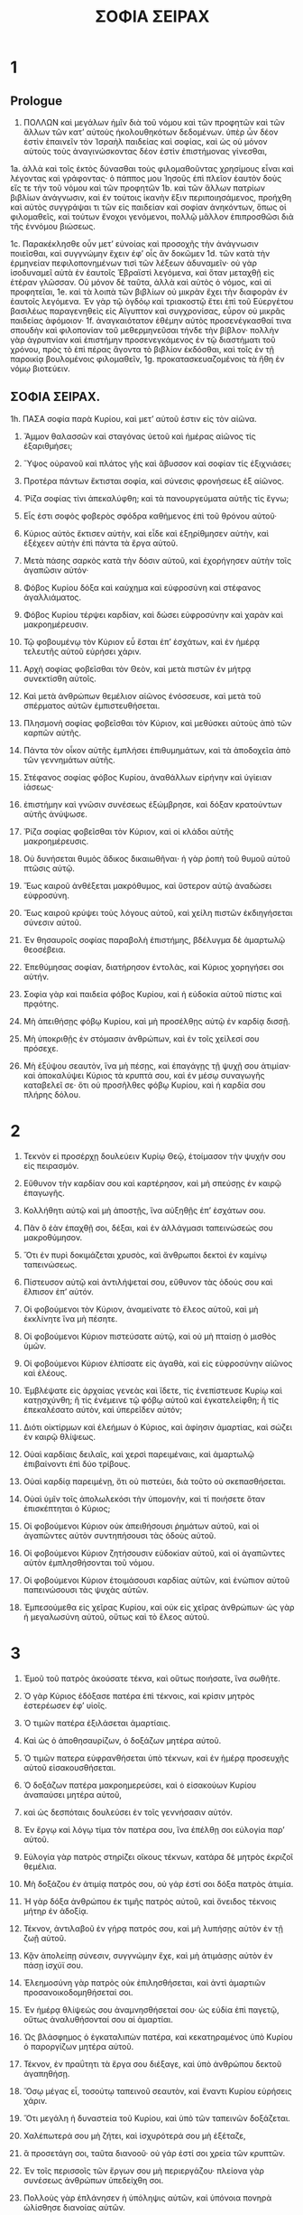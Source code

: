 #+TITLE: ΣΟΦΙΑ ΣΕΙΡΑΧ 
* 1  
** Prologue
1. ΠΟΛΛΩΝ καὶ μεγάλων ἡμῖν διὰ τοῦ νόμου καὶ τῶν προφητῶν καὶ τῶν ἄλλων τῶν κατʼ αὐτοὺς ἠκολουθηκότων δεδομένων. ὑπὲρ ὧν δέον ἐστὶν ἐπαινεῖν τὸν Ἰσραὴλ παιδείας καὶ σοφίας, καὶ ὡς οὐ μόνον αὐτοὺς τοὺς ἀναγινώσκοντας δέον ἐστὶν ἐπιστήμονας γίνεσθαι, 
1a. ἀλλὰ καὶ τοῖς ἐκτὸς δύνασθαι τοὺς φιλομαθοῦντας χρησίμους εἶναι καὶ λέγοντας καὶ γράφοντας· ὁ πάππος μου Ἰησοῦς ἐπὶ πλεῖον ἑαυτὸν δοὺς εἴς τε τὴν τοῦ νόμου καὶ τῶν προφητῶν 
1b. καὶ τῶν ἄλλων πατρίων βιβλίων ἀνάγνωσιν, καὶ ἐν τούτοις ἱκανὴν ἕξιν περιποιησάμενος, προήχθη καὶ αὐτὸς συγγράψαι τι τῶν εἰς παιδείαν καὶ σοφίαν ἀνηκόντων, ὅπως οἱ φιλομαθεῖς, καὶ τούτων ἔνοχοι γενόμενοι, πολλῷ μᾶλλον ἐπιπροσθῶσι διὰ τῆς ἐννόμου βιώσεως. 

1c. Παρακέκλησθε οὖν μετʼ εὐνοίας καὶ προσοχῆς τὴν ἀνάγνωσιν ποιεῖσθαι, καὶ συγγνώμην ἔχειν ἐφʼ οἷς ἂν δοκῶμεν 
1d. τῶν κατὰ τὴν ἑρμηνείαν πεφιλοπονημένων τισὶ τῶν λέξεων ἀδυναμεῖν· οὐ γὰρ ἰσοδυναμεῖ αὐτὰ ἐν ἑαυτοῖς Ἑβραϊστὶ λεγόμενα, καὶ ὅταν μεταχθῇ εἰς ἑτέραν γλῶσσαν. Οὐ μόνον δὲ ταῦτα, ἀλλὰ καὶ αὐτὸς ὁ νόμος, καὶ αἱ προφητεῖαι, 
1e. καὶ τὰ λοιπὰ τῶν βιβλίων οὐ μικρὰν ἔχει τὴν διαφορὰν ἐν ἑαυτοῖς λεγόμενα. Ἐν γὰρ τῷ ὀγδόῳ καὶ τριακοστῷ ἔτει ἐπὶ τοῦ Εὐεργέτου βασιλέως παραγενηθεὶς εἰς Αἴγυπτον καὶ συγχρονίσας, εὗρον οὐ μικρᾶς παιδείας ἀφόμοιον· 
1f. ἀναγκαιότατον ἐθέμην αὐτὸς προσενέγκασθαί τινα σπουδὴν καὶ φιλοπονίαν τοῦ μεθερμηνεῦσαι τήνδε τὴν βίβλον· πολλὴν γὰρ ἀγρυπνίαν καὶ ἐπιστήμην προσενεγκάμενος ἐν τῷ διαστήματι τοῦ χρόνου, πρὸς τὸ ἐπὶ πέρας ἄγοντα τὸ βιβλίον ἐκδόσθαι, καὶ τοῖς ἐν τῇ παροικίᾳ βουλομένοις φιλομαθεῖν, 
1g. προκατασκευαζομένοις τὰ ἤθη ἐν νόμῳ βιοτεύειν. 
** ΣΟΦΙΑ ΣΕΙΡΑΧ. 
1h. ΠΑΣΑ σοφία παρὰ Κυρίου, καὶ μετʼ αὐτοῦ ἐστιν εἰς τὸν αἰῶνα. 
2. Ἄμμον θαλασσῶν καὶ σταγόνας ὑετοῦ καὶ ἡμέρας αἰῶνος τίς ἐξαριθμήσει; 
3. Ὕψος οὐρανοῦ καὶ πλάτος γῆς καὶ ἄβυσσον καὶ σοφίαν τίς ἐξιχνιάσει; 

4. Προτέρα πάντων ἔκτισται σοφία, καὶ σύνεσις φρονήσεως ἐξ αἰῶνος. 
6. Ῥίζα σοφίας τίνι ἀπεκαλύφθη; καὶ τὰ πανουργεύματα αὐτῆς τίς ἔγνω; 

8. Εἷς ἐστι σοφὸς φοβερὸς σφόδρα καθήμενος ἐπὶ τοῦ θρόνου αὐτοῦ· 
9. Κύριος αὐτὸς ἔκτισεν αὐτὴν, καὶ εἶδε καὶ ἐξηρίθμησεν αὐτὴν, καὶ ἐξέχεεν αὐτὴν ἐπὶ πάντα τὰ ἔργα αὐτοῦ. 
10. Μετὰ πάσης σαρκὸς κατὰ τὴν δόσιν αὐτοῦ, καὶ ἐχορήγησεν αὐτὴν τοῖς ἀγαπῶσιν αὐτόν· 

11. Φόβος Κυρίου δόξα καὶ καύχημα καὶ εὐφροσύνη καὶ στέφανος ἀγαλλιάματος. 
12. Φόβος Κυρίου τέρψει καρδίαν, καὶ δώσει εὐφροσύνην καὶ χαρὰν καὶ μακροημέρευσιν. 
13. Τῷ φοβουμένῳ τὸν Κύριον εὖ ἔσται ἐπʼ ἐσχάτων, καὶ ἐν ἡμέρᾳ τελευτῆς αὐτοῦ εὑρήσει χάριν. 

14. Αρχὴ σοφίας φοβεῖσθαι τὸν Θεὸν, καὶ μετὰ πιστῶν ἐν μήτρᾳ συνεκτίσθη αὐτοῖς. 
15. Καὶ μετὰ ἀνθρώπων θεμέλιον αἰῶνος ἐνόσσευσε, καὶ μετὰ τοῦ σπέρματος αὐτῶν ἐμπιστευθήσεται. 
16. Πλησμονὴ σοφίας φοβεῖσθαι τὸν Κύριον, καὶ μεθύσκει αὐτοὺς ἀπὸ τῶν καρπῶν αὐτῆς. 
17. Πάντα τὸν οἶκον αὐτῆς ἐμπλήσει ἐπιθυμημάτων, καὶ τὰ ἀποδοχεῖα ἀπὸ τῶν γεννημάτων αὐτῆς. 
18. Στέφανος σοφίας φόβος Κυρίου, ἀναθάλλων εἰρήνην καὶ ὑγίειαν ἰάσεως· 
19. ἐπιστήμην καὶ γνῶσιν συνέσεως ἐξώμβρησε, καὶ δόξαν κρατούντων αὐτῆς ἀνύψωσε. 

20. Ῥίζα σοφίας φοβεῖσθαι τὸν Κύριον, καὶ οἱ κλάδοι αὐτῆς μακροημέρευσις. 
22. Οὐ δυνήσεται θυμὸς ἄδικος δικαιωθῆναι· ἡ γὰρ ῥοπὴ τοῦ θυμοῦ αὐτοῦ πτῶσις αὐτῷ. 
23. Ἕως καιροῦ ἀνθέξεται μακρόθυμος, καὶ ὕστερον αὐτῷ ἀναδώσει εὐφροσύνη. 
24. Ἕως καιροῦ κρύψει τοὺς λόγους αὐτοῦ, καὶ χείλη πιστῶν ἐκδιηγήσεται σύνεσιν αὐτοῦ. 
25. Ἐν θησαυροῖς σοφίας παραβολὴ ἐπιστήμης, βδέλυγμα δὲ ἁμαρτωλῷ θεοσέβεια. 
26. Ἐπεθύμησας σοφίαν, διατήρησον ἐντολὰς, καὶ Κύριος χορηγήσει σοι αὐτήν. 
27. Σοφία γὰρ καὶ παιδεία φόβος Κυρίου, καὶ ἡ εὐδοκία αὐτοῦ πίστις καὶ πρᾳότης. 

28. Μὴ ἀπειθήσῃς φόβῳ Κυρίου, καὶ μὴ προσέλθῃς αὐτῷ ἐν καρδίᾳ δισσῇ. 
29. Μὴ ὑποκριθῇς ἐν στόμασιν ἀνθρώπων, καὶ ἐν τοῖς χείλεσί σου πρόσεχε. 
30. Μὴ ἐξύψου σεαυτὸν, ἵνα μὴ πέσῃς, καὶ ἐπαγάγῃς τῇ ψυχῇ σου ἀτιμίαν· καὶ ἀποκαλύψει Κύριος τὰ κρυπτά σου, καὶ ἐν μέσῳ συναγωγῆς καταβελεῖ σε· ὅτι οὐ προσῆλθες φόβῳ Κυρίου, καὶ ἡ καρδία σου πλήρης δόλου. 
* 2  

1. Τεκνὸν εἰ προσέρχῃ δουλεύειν Κυρίῳ Θεῷ, ἑτοίμασον τὴν ψυχήν σου εἰς πειρασμόν. 
2. Εὔθυνον τὴν καρδίαν σου καὶ καρτέρησον, καὶ μὴ σπεύσῃς ἐν καιρῷ ἐπαγωγῆς. 
3. Κολλήθητι αὐτῷ καὶ μὴ ἀποστῇς, ἵνα αὐξηθῇς ἐπʼ ἐσχάτων σου. 
4. Πᾶν ὃ ἐὰν ἐπαχθῇ σοι, δέξαι, καὶ ἐν ἀλλάγμασι ταπεινώσεώς σου μακροθύμησον. 
5. Ὅτι ἐν πυρὶ δοκιμάζεται χρυσὸς, καὶ ἄνθρωποι δεκτοὶ ἐν καμίνῳ ταπεινώσεως. 
6. Πίστευσον αὐτῷ καὶ ἀντιλήψεταί σου, εὔθυνον τὰς ὁδούς σου καὶ ἔλπισον ἐπʼ αὐτόν. 
7. Οἱ φοβούμενοι τὸν Κύριον, ἀναμείνατε τὸ ἔλεος αὐτοῦ, καὶ μὴ ἐκκλίνητε ἵνα μὴ πέσητε. 
8. Οἱ φοβούμενοι Κύριον πιστεύσατε αὐτῷ, καὶ οὐ μὴ πταίσῃ ὁ μισθὸς ὑμῶν. 
9. Οἱ φοβούμενοι Κύριον ἐλπίσατε εἰς ἀγαθὰ, καὶ εἰς εὐφροσύνην αἰῶνος καὶ ἐλέους. 

10. Ἐμβλέψατε εἰς ἀρχαίας γενεὰς καὶ ἴδετε, τίς ἐνεπίστευσε Κυρίῳ καὶ κατῃσχύνθη; ἢ τίς ἐνέμεινε τῷ φόβῳ αὐτοῦ καὶ ἐγκατελείφθη; ἢ τίς ἐπεκαλέσατο αὐτὸν, καὶ ὑπερεῖδεν αὐτόν; 
11. Διότι οἰκτίρμων καὶ ἐλεήμων ὁ Κύριος, καὶ ἀφίησιν ἁμαρτίας, καὶ σώζει ἐν καιρῷ θλίψεως. 
12. Οὐαὶ καρδίαις δειλαῖς, καὶ χερσὶ παρειμέναις, καὶ ἁμαρτωλῷ ἐπιβαίνοντι ἐπὶ δύο τρίβους. 

13. Οὐαὶ καρδίᾳ παρειμένῃ, ὅτι οὐ πιστεύει, διὰ τοῦτο οὐ σκεπασθήσεται. 
14. Οὐαὶ ὑμῖν τοῖς ἀπολωλεκόσι τὴν ὑπομονὴν, καὶ τί ποιήσετε ὅταν ἐπισκέπτηται ὁ Κύριος; 

15. Οἱ φοβούμενοι Κύριον οὐκ ἀπειθήσουσι ῥημάτων αὐτοῦ, καὶ οἱ ἀγαπῶντες αὐτὸν συντηπήσουσι τὰς ὁδοὺς αὐτοῦ. 
16. Οἱ φοβούμενοι Κύριον ζητήσουσιν εὐδοκίαν αὐτοῦ, καὶ οἱ ἀγαπῶντες αὐτὸν ἐμπλησθήσονται τοῦ νόμου. 
17. Οἱ φοβούμενοι Κύριον ἐτοιμάσουσι καρδίας αὐτῶν, καὶ ἐνώπιον αὐτοῦ παπεινώσουσι τὰς ψυχὰς αὐτῶν. 
18. Ἐμπεσούμεθα εἰς χεῖρας Κυρίου, καὶ οὐκ εἰς χεῖρας ἀνθρώπων· ὡς γὰρ ἡ μεγαλωσύνη αὐτοῦ, οὕτως καὶ τὸ ἔλεος αὐτοῦ. 
* 3  

1. Ἐμοῦ τοῦ πατρὸς ἀκούσατε τέκνα, καὶ οὕτως ποιήσατε, ἵνα σωθῆτε. 
2. Ὁ γὰρ Κύριος ἐδόξασε πατέρα ἐπὶ τέκνοις, καὶ κρίσιν μητρὸς ἐστερέωσεν ἐφʼ υἱοῖς. 
3. Ὁ τιμῶν πατέρα ἐξιλάσεται ἁμαρτίαις. 
4. Καὶ ὡς ὁ ἀποθησαυρίζων, ὁ δοξάζων μητέρα αὐτοῦ. 

5. Ὁ τιμῶν πατερα εὐφρανθήσεται ὑπὸ τέκνων, καὶ ἐν ἡμέρᾳ προσευχῆς αὐτοῦ εἰσακουσθήσεται. 
6. Ὁ δοξάζων πατέρα μακροημερεύσει, καὶ ὁ εἰσακούων Κυρίου ἀναπαύσει μητέρα αὐτοῦ, 
7. καὶ ὡς δεσπόταις δουλεύσει ἐν τοῖς γεννήσασιν αὐτόν. 

8. Ἐν ἔργῳ καὶ λόγῳ τίμα τὸν πατέρα σου, ἵνα ἐπέλθῃ σοι εὐλογία παρʼ αὐτοῦ. 
9. Εὐλογία γὰρ πατρὸς στηρίζει οἴκους τέκνων, κατάρα δὲ μητρὸς ἐκριζοῖ θεμέλια. 
10. Μὴ δοξάζου ἐν ἀτιμίᾳ πατρός σου, οὐ γάρ ἐστί σοι δόξα πατρὸς ἀτιμία. 
11. Ἡ γὰρ δόξα ἀνθρώπου ἐκ τιμῆς πατρὸς αὐτοῦ, καὶ ὄνειδος τέκνοις μήτηρ ἐν ἀδοξίᾳ. 

12. Τέκνον, ἀντιλαβοῦ ἐν γήρᾳ πατρός σου, καὶ μὴ λυπήσῃς αὐτὸν ἐν τῇ ζωῇ αὐτοῦ. 
13. Κᾂν ἀπολείπῃ σύνεσιν, συγγνώμην ἔχε, καὶ μὴ ἀτιμάσῃς αὐτὸν ἐν πάσῃ ἰσχύϊ σου. 
14. Ἐλεημοσύνη γὰρ πατρὸς οὐκ ἐπιλησθήσεται, καὶ ἀντὶ ἁμαρτιῶν προσανοικοδομηθήσεταί σοι. 
15. Ἐν ἡμέρᾳ θλίψεώς σου ἀναμνησθήσεταί σου· ὡς εὐδία ἐπὶ παγετῷ, οὕτως ἀναλυθήσονταί σου αἱ ἁμαρτίαι. 

16. Ὡς βλάσφημος ὁ ἐγκαταλιπὼν πατέρα, καὶ κεκατηραμένος ὑπὸ Κυρίου ὁ παροργίζων μητέρα αὐτοῦ. 

17. Τέκνον, ἐν πραΰτητι τὰ ἔργα σου διέξαγε, καὶ ὑπὸ ἀνθρώπου δεκτοῦ ἀγαπηθήσῃ. 
18. Ὅσῳ μέγας εἶ, τοσούτῳ ταπεινοῦ σεαυτὸν, καὶ ἔναντι Κυρίου εὑρήσεις χάριν. 
20. Ὅτι μεγάλη ἡ δυναστεία τοῦ Κυρίου, καὶ ὑπὸ τῶν ταπεινῶν δοξάζεται. 

21. Χαλέπωτερά σου μὴ ζήτει, καὶ ἰσχυρότερά σου μὴ ἐξέταζε, 
22. ἃ προσετάγη σοι, ταῦτα διανοοῦ· οὐ γάρ ἐστί σοι χρεία τῶν κρυπτῶν. 
23. Ἐν τοῖς περισσοῖς τῶν ἔργων σου μὴ περιεργάζου· πλείονα γὰρ συνέσεως ἀνθρώπων ὑπεδείχθη σοι. 
24. Πολλοὺς γὰρ ἐπλάνησεν ἡ ὑπόληψις αὐτῶν, καὶ ὑπόνοια πονηρὰ ὠλίσθησε διανοίας αὐτῶν. 

26. Καὶ ὁ ἀγαπῶν κίνδυνον, ἐν αὐτῷ ἐμπεσεῖται· καρδία σκληρὰ κακωθήσεται ἐπʼ ἐσχάτων. 
27. Καρδία σκληρὰ βαρυνθήσεται πόνοις, καὶ ὁ ἁμαρτωλὸς προσθήσει ἁμαρτίαν ἐφʼ ἁμαρτίαις. 
28. Ἐπαγωγὴ ὑπερηφάνου οὐκ ἔστιν ἴασις, φυτὸν γὰρ πονηρίας ἐῤῥίζωκεν ἐν αὐτῷ· 
29. καρδία συνετοῦ διανοηθήσεται παραβολὴν, καὶ οὖς ἀκροατοῦ ἐπιθυμία σοφοῦ. 

30. Πῦρ φλογιζόμενον ἀποσβέσει ὕδωρ, καὶ ἐλεημοσύνη ἐξιλάσεται ἁμαρτίας. 
31. Ὁ ἀνταποδιδοὺς χάριτας μέμνηται εἰς τὰ μετὰ ταῦτα, καὶ ἐν καιρῷ πτώσεως εὑρήσει στήριγμα. 
* 4  

1. Τέκνον, τὴν ζωὴν τοῦ πτωχοῦ μὴ ἀποστερήσῃς, καὶ μὴ παρελκύσῃς ὀφθαλμοὺς ἐπιδεεῖς. 
2. ψυχὴν πεινῶσαν μὴ λυπήσῃς, καὶ μὴ παροργίσῃς ἄνδρα ἐν ἀπορίᾳ αὐτοῦ. 
3. Καρδίαν παροργισμένην μὴ προσταράξῃς, καὶ μὴ παρελκύσῃς δόσιν προσδεομένου. 
4. Ἱκέτην θλιβόμενον μὴ ἀπαναίνου, καὶ μὴ ἀποστρέψῃς τὸ πρόσωπόν σου ἀπὸ πτωχοῦ. 
5. Ἀπὸ δεομένου μὴ ἀποστρέψῃς ὀφθαλμόν, καὶ μὴ δῷς τόπον ἀνθρώπῳ καταράσασθαί σε. 
6. Καταρωμένου γάρ σε ἐν πικρίᾳ ψυχῆς αὐτοῦ, τῆς δεήσεως αὐτοῦ ἐπακούσεται ὁ ποιήσας αὐτόν. 
7. Προσφιλῆ συναγωγῇ σεαυτὸν ποίει, καὶ μεγιστᾶνι ταπεινοῦ τὴν κεφαλήν σου. 
8. Κλῖνον πτωχῷ τὸ οὖς σου, καὶ ἀποκρίθητι αὐτῷ εἰρηνικὰ ἐν πρᾳΰτητι. 

9. Ἐξελοῦ ἀδικούμενον ἐκ χειρὸς ἀδικοῦντος, καὶ μὴ ὀλιγοψυχήσῃς ἐν τῷ κρίνειν σε. 
10. Γίνου ὀρφανοῖς ὡς πατὴρ, καὶ ἀντὶ ἀνδρὸς τῇ μητρὶ αὐτῶν· καὶ ἔσῃ ὡς υἱὸς ὑψίστου, καὶ ἀγαπήσει σε μᾶλλον ἡ μήτηρ σου. 

11. Ἡ σοφία υἱοὺς ἑαυτῇ ἀνύψωσε, καὶ ἐπιλαμβάνεται τῶν ζητούντων αὐτήν· 
12. ὁ ἀγαπῶν αὐτὴν ἀγαπᾷ ζωὴν, καὶ οἱ ὀρθρίζοντες πρὸς αὐτὴν ἐμπλησθήσονται εὐφροσύνης. 

13. Ὁ κρατῶν αὐτῆς κληρονομήσει δόξαν, καὶ οὗ εἰσπορεύεται εὐλογήσει Κύριος. 
14. Οἱ λατρεύοντες αὐτῇ λειτουργήσουσιν Ἁγίῳ, καὶ τοὺς ἀγαπῶντας αὐτὴν ἀγαπᾷ ὁ Κύριος. 
15. Ὁ ὑπακούων αὐτῆς κρινεῖ ἔθνη, καὶ ὁ προσελθὼν αὐτῇ κατασκηνώσει πεποιθώς. 
16. Ἐὰν ἐμπιστεύσῃς, κατακληρονομήσεις αὐτὴν, καὶ ἐν κατασχέσει ἔσονται αἱ γενεαὶ αὐτοῦ. 
17. Ὅτι διεστραμμένως πορεύεται μετʼ αὐτοῦ ἐν πρώτοις· φόβον δὲ καὶ δειλίαν ἐπάξει ἐπʼ αὐτὸν, καὶ βασανίσει αὐτὸν ἐν παιδιᾷ αὐτῆς, ἕως οὗ ἐμπιστεύσῃ τῇ ψυχῇ αὐτοῦ, καὶ πειράσῃ αὐτὸν ἐν τοῖς δικαιώμασιν αὐτῆς. 
18. Καὶ πάλιν ἐπανήξει κατʼ εὐθεῖαν πρὸς αὐτὸν, καὶ εὐφρανεῖ αὐτὸν, καὶ ἀποκαλύψει αὐτῷ τὰ κρυπτὰ αὐτῆς. 
19. Ἐὰν ἀποπλανηθῇ, ἐγκαταλείψει αὐτὸν, καὶ παραδώσει αὐτὸν εἰς χεῖρας πτώσεως αὐτοῦ. 

20. Συντήρησον καιρὸν καὶ φύλαξαι ἀπὸ πονηροῦ, καὶ περὶ τῆς ψυχῆς σου μὴ αἰσχυνθῇς. 
21. Ἔστι γὰρ αἰσχύνη ἐπάγουσα ἁμαρτίαν, καὶ ἔστιν αἰσχύνη δόξα καὶ χάρις. 
22. Μὴ λάβῃς πρόσωπον κατὰ τῆς ψυχῆς σου, καὶ μὴ ἐντραπῇς εἰς πτῶσίν σου. 
23. Μὴ κωλύσῃς λόγον ἐν καιρῷ σωτηρίας, 
24. ἐν γὰρ λόγῳ γνωσθήσεται σοφία, καὶ παιδεία ἐν ῥήματι γλώσσης. 
25. Μὴ ἀντίλεγε τῇ ἀληθείᾳ, καὶ περὶ τῆς ἀπαιδευσίας σου ἐντράπηθι. 
26. Μὴ αἰσχυνθῇς ὁμολογῆσαι ἐφʼ ἁμαρτίαις σου, καὶ μὴ βιάζου ῥοῦν ποταμοῦ. 
27. Καὶ μὴ ὑποστρώσῃς σεαυτὸν ἀνθρώπῳ μωρῷ, καὶ μὴ λάβῃς πρόσωπον δυνάστου. 
28. Ἕως τοῦ θανάτου ἀγώνισαι περὶ τῆς ἀληθείας, καὶ Κύριος ὁ Θεὸς πολεμήσει ὑπὲρ σοῦ. 

29. Μὴ γίνου τραχὺς ἐν γλώσσῃ σου, καὶ νωθρὸς καὶ παρειμένος ἐν τοῖς ἔργοις σου. 
30. Μὴ ἴσθι ὡς λέων ἐν τῷ οἴκῳ σου, καὶ φαντασιοκοπῶν ἐν τοῖς οἰκέταις σου. 
31. Μὴ ἔστω ἡ χείρ σου ἐκτεταμένη εἰς τὸ λαβεῖν, καὶ ἐν τῷ ἀποδιδόναι συνεσταλμένη. 
* 5  

1. Μὴ ἔπεχε ἐπὶ τοῖς χρήμασί σου, καὶ μὴ εἴπῃς, αὐτάρκη μοι ἐστί. 
2. Μὴ ἐξακολούθει τῇ ψυχῇ σου καὶ τῇ ἰσχύϊ σου, τοῦ πορεύεσθαι ἐν ἐπιθυμίαις καρδίας σου. 
3. Καὶ μὴ εἴπῃς, τίς με δυναστεύσει; ὁ γὰρ Κύριος ἐκδικῶν ἐκδικήσει σε. 
4. Μὴ εἶπῃς, ἥμαρτον, καὶ τί μοι ἐγένετο; ὁ γὰρ Κυριός ἐστι μακρόθυμος. 
5. Περὶ ἐξιλασμοῦ μὴ ἄφοβος γίνου προσθεῖναι ἁμαρτίαν ἐφʼ ἁμαρτίαις. 
6. Καὶ μὴ εἴπῃς, ὁ οἰκτιρμὸς αὐτοῦ πολὺς, τὸ πλῆθος τῶν ἁμαρτιῶν μου ἐξιλάσεται· ἔλεος γὰρ καὶ ὀργὴ παρʼ αὐτοῦ, καὶ ἐπὶ ἁμαρτωλοὺς καταπαύσει ὁ θυμὸς αὐτοῦ. 

7. Μὴ ἀνάμενε ἐπιστρέψαι πρὸς Κύριον, καὶ μὴ ὑπερβάλλου ἡμέραν ἐξ ἡμέρας· ἐξάπινα γὰρ ἐξελεύσεται ὀργὴ Κυρίου, καὶ ἐν καιρῷ ἐκδικήσεως ἐξολῇ. 
8. Μὴ ἔπεχε ἐπὶ χρήμασιν ἀδίκοις, οὐδὲν γὰρ ὠφελήσεις ἐν ἡμέρᾳ ἐπαγωγῆς. 

9. Μὴ λίκμα ἐν παντὶ ἀνέμῳ, καὶ μὴ πορεύου ἐν πάσῃ ἀτραπῷ· οὕτως ὁ ἁμαρτωλὸς ὁ δίγλωσσος. 
10. Ἴσθι ἐστηριγμένος ἐν συνέσει σου, καὶ εἷς ἔστω σου ὁ λόγος. 
11. Γίνου ταχὺς ἐν ἀκροάσει σου, καὶ ἐν μακροθυμίᾳ φθέγγου ἀπόκρισιν. 
12. Εἰ ἔστι σοι σύνεσις, ἀποκρίθητι τῷ πλησίον· εἰ δὲ μὴ, ἡ χείρ σου ἔστω ἐπὶ στόματί σου. 
13. Δόξα καὶ ἀτιμία ἐν λαλιᾷ, καὶ γλῶσσα ἀνθρώπου πτῶσις αὐτῷ. 
14. Μὴ κληθῇς ψίθυρος, καὶ τῇ γλώσσῃ σου μὴ ἐνέδρευε· ἐπὶ γὰρ τῷ κλέπτῃ ἐστὶν αἰσχύνη, καὶ κατάγνωσις πονηρὰ ἐπὶ διγλώσσου. 
15. Ἐν μεγάλῳ καὶ ἐν μικρῷ μὴ ἀγνόει. 
* 6  

2a. Καὶ ἀντὶ φίλου μὴ γίνου ἐχθρός· ὄνομα γὰρ πονηρὸν αἰσχύνην καὶ ὄνειδος κληρονομήσει· οὕτως ὁ ἁμαρτωλὸς ὁ δίγλωσσος. 
2b. Μὴ ἐπάρῃς σεαυτὸν ἐν βουλῇ ψυχῆς σου, ἵνα μὴ διαρπαγῇ ὡς ταῦρος ἡ ψυχή σου. 
3. Τὰ φύλλα σου καταφάγεσαι, καὶ τοὺς καρπούς σου ἀπολέσεις, καὶ ἀφήσεις σεαυτὸν ὡς ξύλον ξηρόν. 

4. Ψυχὴ πονηρὰ ἀπολεῖ τὸν κτησάμενον αὐτήν, καὶ ἐπίχαρμα ἐχθρῶν ποιήσει αὐτόν. 
5. Λάρυγξ γλυκὺς πληθυνεῖ φίλους αὐτοῦ, καὶ γλῶσσα εὔλαλος πληθυνεῖ εὐπροσήγορα. 
6. Οἱ εἰρηνεύοντές σοι ἔστωσαν πολλοὶ, οἱ δὲ σύμβουλοί σου εἷς ἀπὸ χιλίων. 

7. Εἰ κτᾶσαι φίλον, ἐν πειρασμῷ κτῆσαι αὐτόν, καὶ μὴ ταχὺ ἐμπιστεύσῃς αὐτῷ. 
8. Ἔστι γὰρ φίλος ἐν καιρῷ αὐτοῦ, καὶ οὐ μὴ παραμείνῃ ἐν ἡμέρᾳ θλίψεώς σου. 
9. Καὶ ἔστι φίλος μετατιθέμενος εἰς ἔχθραν, καὶ μάχην ὀνειδισμοῦ σου ἀποκαλύψει. 
10. Καὶ ἔστι φίλος κοινωνὸς τραπεζῶν, καὶ οὐ μὴ παραμείνῃ ἐν ἡμέρᾳ θλίψεώς σου. 
11. Καὶ ἐν τοῖς ἀγαθοῖς σου ἔσται ὡς σὺ, καὶ ἐπὶ τοὺς οἰκέτας σου παῤῥησιάσεται. 
12. Ἐὰν ταπεινωθῇς, ἔσται κατὰ σοῦ, καὶ ἀπὸ τοῦ προσώπου σου κρυβήσεται. 

13. Ἀπὸ τῶν ἐχθρῶν σου διαχωρίσθητι, καὶ ἀπὸ τῶν φίλων σου πρόσεχε. 
14. Φίλος πιστὸς σκέπη κραταιὰ, ὁ δὲ εὑρὼν αὐτὸν εὗρε θησαυρόν. 
15. Φίλου πιστοῦ οὐκ ἔστιν ἀντάλλαγμα, καὶ οὐκ ἔστι σταθμὸς τῆς καλλονῆς αὐτοῦ. 
16. Φίλος πιστὸς φάρμακον ζωῆς, καὶ οἱ φοβούμενοι Κύριον εὑρήσουσιν αὐτόν. 
17. Ὁ φοβούμενος Κύριον εὐθύνει φιλίαν αὐτοῦ, ὅτι κατʼ αὐτὸν οὕτως καὶ ὁ πλησίον αὐτοῦ. 

18. Τέκνον, ἐκ νεότητός σου ἐπίλεξαι παιδείαν, καὶ ἕως πολιῶν εὑρήσεις σοφίαν. 
19. Ὡς ὁ ἀροτριῶν καὶ ὁ σπείρων πρόσελθε αὐτῇ, καὶ ἀνάμενε τοὺς ἀγαθοὺς καρποὺς αὐτῆς· ἐν γὰρ τῇ ἐργασίᾳ αὐτῆς ὀλίγον κοπιάσεις, καὶ ταχὺ φάγεσαι γεννημάτων αὐτῆς. 
20. Ὡς τραχεῖά ἐστι σφόδρα τοῖς ἀπαιδεύτοις, καὶ οὐκ ἐμμενεῖ ἐν αὐτῇ ἀκάρδιος. 
21. Ὡς λίθος δοκιμασίας ἰσχυρὸς ἔσται ἐπʼ αὐτῷ, καὶ οὐ χρονιεῖ ἀποῤῥίψαι αὐτήν. 
22. Σοφία γὰρ κατὰ τὸ ὄνομα αὐτῆς ἐστι, καὶ οὐ πολλοῖς ἐστι φανερά. 

23. Ἄκουσον, τέκνον, καὶ δέξαι γνώμην μου, καὶ μὴ ἀπαναίνου τὴν συμβουλίαν μου. 
24. Καὶ εἰσένεγκον τοὺς πόδας σου εἰς τὰς πέδας αὐτῆς, καὶ εἰς τὸν κλοίον αὐτῆς τὸν τράχηλόν σου. 
25. Ὑπόθες τὸν ὦμόν σοῦ, καὶ βάσταξον αὐτὴν, καὶ μὴ προσοχθίσῃς τοῖς δεσμοῖς αὐτῆς. 
26. Ἐν πάσῃ ψυχῇ σου πρόσελθε αὐτῇ, καὶ ἐν ὅλῃ δυνάμει σου συντήρησον τὰς ὁδοὺς αὐτῆς. 
27. Ἐξίχνεύσον καὶ ζήτησον, καὶ γνωσθήσεταί σοι, καὶ ἐγκρατὴς γενόμενος μὴ ἀφῇς αὐτήν. 
28. Ἐπʼ ἐσχάτων γὰρ εὑρήσεις τὴν ἀνάπαυσιν αὐτῆς, καὶ στραφήσεταί σοι εἰς εὐφροσύνην. 
29. Καὶ ἔσονταί σοι αἱ πέδαι εἰς σκέπην ἰσχύος, καὶ οἱ κλοιοὶ αὐτῆς εἰς στολὴν δόξης. 
30. Κόσμος γὰρ χρύσεός ἐστιν ἐπʼ αὐτῆς, καὶ οἱ δεσμοὶ αὐτῆς κλῶσμα ὑακίνθινον. 
31. Στολὴν δόξης ἐνδύσῃ αὐτὴν, καὶ στέφανον ἀγαλλιάματος περιθήσεις σεαυτῷ. 

32. Ἐὰν θέλῃς, τέκνον, παιδευθήσῃ, καὶ ἐὰν δῷς τὴν ψυχήν σου, πανοῦργος ἔσῃ. 
33. Ἐὰν ἀγαπήσῃς ἀκούειν ἐκδέξῃ, καὶ ἐὰν κλίνῃς τὸ οὖς σου σοφὸς ἔσῃ. 
34. Ἐν πλήθει πρεσβυτέρων στῆθι, καὶ, τίς σοφός; αὐτῷ προσκολλήθητι. 
35. Πᾶσαν διήγησιν θείαν θέλε ἀκούειν, καὶ παροιμίαι συνέσεως μὴ ἐκφευγέτωσάν σε. 
36. Ἐὰν ἴδῃς συνετὸν, ὄρθριζε πρὸς αὐτὸν, καὶ βαθμοὺς θυρῶν αὐτοῦ ἐκτριβέτω ὁ πούς σου. 
37. Διανοοῦ ἐν τοῖς προστάγμασιν Κυρίου, καὶ ἐν ταῖς ἐντολαῖς αὐτοῦ μελέτα διαπαντός· αὐτὸς στηριεῖ τὴν καρδίαν σου, καὶ ἡ ἐπιθυμία τῆς σοφίας σου δοθήσεταί σοι. 
* 7  

1. Μὴ ποίει κακὰ, καὶ οὐ μὴ σε καταλάβῃ κακόν. 
2. Ἀπόστηθι ἀπὸ ἀδίκου, καὶ ἐκκλινεῖ ἀπὸ σοῦ. 

3. Υἱὲ μὴ σπεῖρε ἐπʼ αὔλακας ἀδικίας, καὶ οὐ μὴ θερίσῃς αὐτὰς ἑπταπλασίως. 
4. Μὴ ζήτει παρὰ Κυρίου ἡγεμονίαν, μηδὲ παρὰ βασιλέως καθέδραν δόξης. 
5. Μὴ δικαιοῦ ἔναντι Κυρίου, καὶ παρὰ βασιλεῖ μὴ σοφίζου· 
6. μὴ ζήτει γενέσθαι κριτὴς, μὴ οὐκ ἐξισχύσεις ἐξάραι ἀδικίας. μήποτε εὐλαβηθῇς ἀπὸ προσώπου δυνάστου, καὶ θήσεις σκάνδαλον ἐν εὐθύτητί σου. 
7. Μὴ ἁμάρτανε εἰς πλῆθος πόλεως, καὶ μὴ καταβάλῃς σεαυτὸν ἐν ὄχλῳ. 
8. Μὴ καταδεσμεύσῃς δὶς ἁμαρτίαν, ἐν γὰρ τῇ μιᾷ οὐκ ἀθῶος ἔσῃ. 
9. Μὴ εἴπῃς, τῷ πλήθει τῶν δώρων μου ἐπόψεται, καὶ ἐν τῷ προσενέγκαι με Θεῷ ὑψίστῳ προσδέξεται. 
10. Μὴ ὀλιγοψυχήσῃς ἐν τῇ προσευχῇ σου, καὶ ἐλεημοσύνην ποιῆσαι μὴ παρίδῃς. 

11. Μὴ καταγέλα ἄνθρωπον ὄντα ἐν πικρίᾳ ψυχῆς αὐτοῦ, ἔστι γὰρ ὁ ταπεινῶν καὶ ἀνυψῶν. 
12. Μὴ ἀροτρία ψεῦδος ἐπʼ ἀδελφῷ σου, μηδὲ φίλῳ τὸ ὅμοιον ποίει. 
13. Μὴ θέλε ψεύδεσθαι πᾶν ψεῦδος, ὁ γὰρ ἐνδελεχισμὸς αὐτοῦ οὐκ εἰς ἀγαθόν. 
14. Μὴ ἀδολέσχει ἐν πλήθει πρεσβυτέρων, καὶ μὴ δευτερώσῃς λόγον ἐν προσευχῇ σου. 
15. Μὴ μισήσῃς ἐπίπονον ἐργασίαν, καὶ γεωργίαν ὑπὸ ὑψίστου ἐκτισμένην. 
16. Μὴ προσλογίζου σεαυτὸν ἐν πλήθει ἁμαρτωλῶν· 
17. Ταπείνωσον σφόδρα τὴν ψυχήν σου. 
17a. Μνήσθητι ὅτι ὀργὴ οὐ χρονιεῖ, 
17b. ὅτι ἐκδίκησις ἀσεβοῦς πῦρ καὶ σκώληξ. 
18. Μὴ ἀλλάξῃς φίλον ἕνεκεν ἀδιαφόρου, μήδʼ ἀδελφὸν γνήσιον ἐν χρυσίῳ Σουφείρ. 
19. Μὴ ἀστόχει γυναικὸς σοφῆς καὶ ἀγαθῆς, καὶ γὰρ χάρις αὐτῆς ὑπὲρ τὸ χρυσίον. 
20. Μὴ κακώσῃς οἰκέτην ἐργαζόμενον ἐν ἀληθείᾳ, μηδὲ μίσθιον διδόντα ψυχὴν αὐτοῦ. 

21. Οἰκέτην συνετὸν ἀγαπάτω σου ἡ ψυχὴ, μὴ στερήσῃς αὐτὸν ἐλευθερίας. 
22. Κτήνη σοί ἐστιν; ἐπισκέπτου αὐτά· καὶ εἰ ἔστι σοι χρήσιμα, ἐμμενέτω σοι. 
23. Τέκνα σοί ἐστι, παίδευσον αὐτὰ, καὶ κάμψον ἐκ νεότητος τὸν τράχηλον αὐτῶν. 
24. Θυγατέρες σοί εἰσι; πρόσεχε τῷ σώματι αὐτῶν, καὶ μὴ ἱλαρώσῃς πρὸς αὐτὰς τὸ πρόσωπόν σου. 
25. Ἔκδου θυγατέρα, καὶ ἔσῃ τετελεκὼς ἔργον μέγα, καὶ ἀνδρὶ συνετῷ δώρησαι αὐτήν. 
26. Γυνή σοι ἐστὶ κατὰ ψυχήν; μὴ ἐκβάλῃς αὐτήν. 

27. Ἐν ὅλῃ καρδίᾳ δόξασον τὸν πατέρα σου, καὶ μητρὸς ὠδῖνας μὴ ἐπιλάθῃ. 
28. Μνήσθητι ὅτι διʼ αὐτῶν ἐγενήθης, καὶ τί ἀνταποδώσεις αὐτοῖς καθὼς αὐτοὶ σοί; 
29. Ἐν ὅλῃ ψυχῇ σου εὐλαβοῦ τὸν Κύριον, καὶ τοὺς ἱερεῖς αὐτοῦ θαύμαζε. 
30. Ἐν ὅλῃ δυνάμει ἀγάπησον τὸν ποιήσαντά σε, καὶ τοὺς λειτουργοὺς αὐτοῦ μὴ ἐγκαταλίπῃς. 
31. Φοβοῦ τὸν Κύριον, καὶ δόξασον ἱερέα, καὶ δὸς τὴν μερίδα αὐτῷ, καθὼς ἐντέταλταί σοι, ἀπαρχὴν, καὶ περὶ πλημμελείας, καὶ δόσιν βραχιόνων, καὶ θυσίαν ἁγιασμοῦ, καὶ ἀπαρχὴν ἁγίων. 
32. Καὶ πτωχῷ ἔκτεινον τὴν χεῖρά σου, ἵνα τελειωθῇ ἡ εὐλογία σου. 
33. Χάρις δόματος ἔναντι παντὸς ζῶντος, καὶ ἐπὶ νεκρῷ μὴ ἀποκωλύσῃς χάριν. 
34. Μὴ ὑστέρει ἀπὸ κλαιόντων, καὶ μετὰ πενθούντων πένθησον. 
35. Μὴ ὄκνει ἐπισκέπτεσθαι ἄῤῥωστον, ἐκ γὰρ τῶν τοιούτων ἀγαπηθήσῃ. 
36. Ἐν πᾶσι τοῖς λόγοις σου μιμνήσκου τὰ ἔσχατά σου, καὶ εἰς τὸν αἰῶνα οὐχ ἁμαρτήσεις. 
* 8  

1. Μὴ διαμάχου μετὰ ἀνθρώπου δυνάστου, μήποτε ἐμπέσῃς εἰς τὰς χεῖρας αὐτοῦ. 
2. Μὴ ἔριζε μετὰ ἀνθρώπου πλουσίου, μήποτε ἀντιστήσῃ σου τὴν ὁλκήν· πολλους γὰρ ἀπώλεσε τὸ χρυσίον, καὶ καρδίας βασιλέων ἐξέκλινε. 
3. Μὴ διαμάχου μετὰ ἀνθρώπου γλωσσώδους, καὶ μὴ ἐπιστοιβάσῃς ἐπὶ τὸ πῦρ αὐτοῦ ξύλα. 
4. Μὴ πρόσπαιζε ἀπαιδεύτῳ, ἵνα μὴ ἀτιμάζωνται οἱ πρόγονοί σου. 
5. Μὴ ὀνείδιζε ἄνθρωπον ἀποστρέφοντα ἀπὸ ἁμαρτίας, μνήσθητι ὅτι πάντες ἐσμὲν ἐν ἐπιτιμίοις. 
6. Μὴ ἀτιμάσῃς ἄνθρωπον ἐν γήρει αὐτοῦ, καὶ γὰρ ἐξ ἡμῶν γηράσκουσι. 
7. Μὴ ἐπίχαιρε ἐπὶ νεκρῷ, μνήσθητι ὅτι πάντες τελευτῶμεν. 
8. Μὴ παρίδῃς διήγημα σοφῶν, καὶ ἐν ταῖς παροιμίαις αὐτῶν ἀναστρέφου, ὅτι παρʼ αὐτῶν μαθήσῃ παιδείαν, καὶ λειτουργῆσαι μεγιστᾶσι. 

9. Μὴ ἀστόχει διηγήματος γερόντων, καὶ γὰρ αὐτοὶ ἔμαθον παρὰ τῶν πατέρων αὐτῶν· ὅτι παρʼ αὐτῶν μαθήσῃ σύνεσιν, καὶ ἐν καιρῷ χρείας δοῦναι ἀπόκρισιν. 
10. Μὴ ἔκκαιε ἄνθρακας ἁμαρτωλοῦ, μὴ ἐμπυρισθῇς ἐν πυρὶ φλογὸς αὐτοῦ. 
11. Μὴ ἐξαναστῇς ἀπὸ προσώπου ὑβριστοῦ, ἵνα μὴ ἐγκαθίσῃ ὡς ἔνεδρον τῷ στόματί σου. 
12. Μὴ δανείσῃς ἀνθρώπῳ ἰσχυροτέρῳ σου, καὶ ἐὰν δανείσῃς, ὡς ἀπολωλεκὼς γίνου· 
13. Μὴ ἐγγυήσῃ ὑπὲρ δυναμίν σου, καὶ ἐὰν ἐγγυήσῃ, ὡς ἀποτίσων φρόντιζε. 
14. Μὴ δικάζου μετὰ κριτοῦ, κατὰ γὰρ τὴν δόξαν αὐτοῦ κρινοῦσιν αὐτῷ. 
15. Μετὰ τολμηροῦ μὴ πορεύου ἐν ὁδῷ, ἵνα μὴ βαρύνηται κατὰ σοῦ· αὐτὸς γὰρ κατὰ τὸ θέλημα αὐτοῦ ποιήσει, καὶ τῇ ἀφροσύνῃ αὐτοῦ συναπολῇ. 

16. Μετὰ θυμώδους μὴ ποιήσῃς μάχην, καὶ μὴ διαπορεύου μετʼ αὐτοῦ τὴν ἔρημον, ὅτι ὡς οὐδὲν ἐν ὀφθαλμοῖς αὐτοῦ αἷμα, καὶ ὅπου οὐκ ἔστι βοήθεια, καταβαλεῖ σε. 
17. Μετὰ μωροῦ μὴ συμβουλεύου, οὐ γὰρ δυνήσεται λόγον στέξαι. 
18. Ἐνώπιον ἀλλοτρίου μὴ ποιήσῃς κρυπτὸν, οὐ γὰρ γινώσκεις τί τέξεται. 
19. Παντὶ ἀνθρώπῳ μὴ ἔκφαινε σὴν καρδίαν, καὶ μὴ ἀναφερέτω σοι χάριν. 
* 9  

1. Μὴ ζήλου γυναῖκα τοῦ κόλπου σου, μηδὲ διδάξῃς ἐπὶ σεαυτὸν παιδείαν πονηράν. 
2. Μὴ δῷς γυναικὶ τὴν ψυχήν σου, ἐπιβῆναι αὐτὴν ἐπὶ τὴν ἰσχύν σου. 
3. Μὴ ὑπάντα γυναικὶ ἑταιριζομένῃ, μήποτε ἐμπέσῃς εἰς τὰς παγίδας αὐτῆς. 
4. Μετὰ ψαλλούσης μὴ ἐνδελέχιζε, μήποτε ἁλῷς ἐν τοῖς ἐπιχειρήμασιν αὐτῆς. 
5. Παρθένον μὴ καταμάνθανε, μήποτε σκανδαλισθῇς ἐν τοῖς ἐπιτιμίοις αὐτῆς. 
6. Μὴ δῷς πόρναις τὴν ψυχήν σου, ἵνα μὴ ἀπολέσῃς τὴν κληρονομίαν σου. 
7. Μὴ περιβλέπου ἐν ῥύμαις πόλεως, καὶ ἐν ταῖς ἐρήμοις αὐτῆς μὴ πλανῶ. 
8. Ἀπόστρεψον ὀφθαλμὸν ἀπὸ γυναικὸς εὐμόρφου, καὶ μὴ καταμάνθανε κάλλος ἀλλότριον· ἐν κάλλει γυναικὸς πολλοὶ ἐπλανήθησαν, καὶ ἐκ τούτου φιλία ὡς πῦρ ἀνακαίεται. 

9. Μετὰ ὑπάνδρου γυναικὸς μὴ κάθου τὸ σύνολον, καὶ μὴ συμβολοκοπήσῃς μετʼ αὐτῆς ἐν οἴνῳ, μήποτε ἐκκλίνῃ ἡ ψυχή σου ἐπʼ αὐτὴν, καὶ τῷ πνεύματί σου ὀλισθήσῃς εἰς ἀπώλειαν. 
10. Μὴ ἐγκαταλίπῃς φίλον ἀρχαῖον, ὁ γὰρ πρόσφατος οὐκ ἔστιν ἔφισος αὐτῷ· οἶνος νέος, φίλος νέος, ἐὰν παλαιωθῇ, μετʼ εὐφροσύνης πίεσαι αὐτόν. 
11. Μὴ ζηλώσῃς δόξαν ἁμαρτωλοῦ, οὐ γὰρ οἶδας τί ἔσται ἡ καταστροφὴ αὐτοῦ. 
12. Μὴ εὐδοκήσῃς ἐν εὐδοκίᾳ ἀσεβῶν, μνήσθητι ὅτι ἕως ᾅδου οὐ μὴ δικαιωθῶσι. 
13. Μακρὰν ἄπεχε ἀπὸ ἀνθρώπου ὃς ἔχει ἐξουσιαν τοῦ φονεύειν, καὶ οὐ μὴ ὑποπτεύσῃς φόβον θανάτου· κᾂν προσέλθῃς, μὴ πλημμελήσῃς, ἵνα μὴ ἀφέληται τὴν ζωήν σου· ἐπίγνωθι ὅτι ἐν μέσῳ παγίδων διαβαίνεις, καὶ ἐπὶ ἐπάλξεων πόλεων περιπατεῖς. 

14. Κατὰ τὴν ἰσχύν σου στόχασαι τοὺς πλησίον, καὶ μετὰ σοφῶν συμβουλεύου. 
15. Καὶ μετὰ συνετῶν ἔστω ὁ διαλογισμός σου, καὶ πᾶσα διήγησίς σου ἐν νόμῳ ὑψίστου. 
16. Ἄνδρες δίκαιοι ἔστωσαν σύνδειπνοί σου, καὶ ἐν φόβῳ Κυρίου ἔστω τὸ καύχημά σου. 
17. Ἐν χειρὶ τεχνιτῶν ἔργον ἐπαινεθήσεται, καὶ ὁ ἡγούμενος λαοῦ σοφὸς ἐν λόγῳ αὐτοῦ. 
18. Φοβερὸς ἐν πόλει αὐτοῦ ἀνὴρ γλωσσώδης, καὶ ὁ προπετὴς ἐν λόγῳ αὐτοῦ μισηθήσεται. 
* 10  

1. Κριτὴς σοφὸς παιδεύσει τὸν λαὸν αὐτοῦ, καὶ ἡγεμονία συνετοῦ τεταγμένη ἔσται. 
2. Κατὰ τὸν κριτὴν τοῦ λαοῦ αὐτοῦ οὕτως καὶ οἱ λειτουργοὶ αὐτοῦ, καὶ κατὰ τὸν ἡγούμενον τῆς πόλεως πάντες οἱ κατοικοῦντες αὐτήν. 
3. Βασιλεὺς ἀπαίδευτος ἀπολεῖ τὸν λαὸν αὐτοῦ, καὶ πόλις οἰκισθήσεται ἐν συνέσει δυναστῶν. 
4. Ἐν χειρὶ Κυρίου ἐξουσία τῆς γῆς, καὶ τὸν χρήσιμον ἐγερεῖ εἰς καιρὸν ἐπʼ αὐτῆς. 
5. Ἐν χειρὶ Κυρίου εὐοδία ἀνδρὸς, καὶ προσώπῳ γραμματέως ἐπιθήσει δόξαν αὐτοῦ. 

6. Ἐπὶ παντὶ ἀδικήματι μὴ μηνιάσῃς τῷ πλησίον, καὶ μὴ πράσσε μηδὲν ἐν ἔργοις ὕβρεως. 
7. Μισητὴ ἔναντι Κυρίου καὶ ἀνθρώπων ὑπερηφανία, καὶ ἐξ ἀμφοτέρων πλημμελήσει ἄδικα. 
8. Βασιλεία ἀπὸ ἔθνους εἰς ἔθνος μετάγεται, διὰ ἀδικίας καὶ ὕβρεις καὶ χρήματα. 

9. Τί ὑπερηφανεύεται γῆ καὶ σποδός; ὅτι ἐν ζωῇ ἔῤῥιψα τὰ ἐνδόσθια αὐτοῦ. 
10. Μακρὸν ἀῤῥώστημα σκώπτει ἰατρὸς, καὶ βασιλεὺς σήμερον, καὶ αὔριον τελευτήσει. 
11. Ἐν γὰρ τῷ ἀποθανεῖν ἄνθρωπον, κληρονομήσει ἑρπετὰ καὶ θηρία καὶ σκώληκας. 
12. Ἀρχὴ ὑπερηφανίας, ἀνθρώπου ἀφισταμένου ἀπὸ Κυρίου, καὶ ἀπὸ τοῦ ποιήσαντος αὐτὸν ἀπέστη ἡ καρδία αὐτοῦ. 
13. Ὅτι ἀρχὴ ὑπερηφανίας ἁμαρτία, καὶ ὁ κρατῶν αὐτῆς ἐξομβρήσει βδέλυγμα· διὰ τοῦτο παρεδόξασε Κύριος τὰς ἐπαγωγὰς, καὶ κατέστρεψεν εἰς τέλος αὐτούς. 

14. Θρόνους ἀρχόντων καθεῖλεν ὁ Κύριος, καὶ ἐκάθισε πρᾳεῖς ἀντʼ αὐτῶν. 
15. Ῥίζας ἐθνῶν ἐξέτιλεν ὁ Κύριος, καὶ ἐφύτευσε ταπεινοὺς ἀντʼ αὐτῶν. 
16. χώρας ἐθνῶν κατέστρεψεν ὁ Κύριος, καὶ ἀπώλεσεν αὐτὰς ἕως θεμελίων γῆς. 
17. Ἐξήρανεν ἐξ αὐτῶν καὶ ἀπώλεσεν αὐτοὺς, καὶ κατέπαυσεν ἀπὸ γῆς τὸ μνημόσυνον αὐτῶν. 
18. Οὐκ ἔκτισται ἀνθρώποις ὑπερηφανία, οὐδὲ ὀργὴ θυμοῦ γεννήμασιν γυναικῶν. 
19. Σπέρμα ἔντιμον ποίον; σπέρμα ἀνθρώπου· σπέρμα ἔντιμον ποῖον; οἱ φοβούμενοι τὸν Κύριον· σπέρμα ἄτιμον ποῖον; σπέρμα ἀνθρώπου· σπέρμα ἄτιμον ποῖον; οἱ παραβαίνοντες ἐντολάς. 
20. Ἐν μέσῳ ἀδελφῶν ὁ ἡγούμενος αὐτῶν ἔντιμος, καὶ οἱ φοβούμενοι Κύριον ἐν ὀφθαλμοῖς αὐτοῦ. 
22. Πλούσιος καὶ ἔνδοξος καὶ πτωχὸς, τὸ καύχημα αὐτῶν φόβος Κυρίου. 

23. Οὐ δίκαιον ἀτιμάσαι πτωχὸν συνετὸν, καὶ οὐ καθήκει δοξάσαι ἄνδρα ἁμαρτωλόν. 
24. Μεγιστὰν καὶ κριτὴς καὶ δυνάστης δοξασθήσεται, καὶ οὐκ ἔστιν αὐτῶν τις μείζων τοῦ φοβουμένου τὸν Κύριον. 
25. Οἰκέτῃ σοφῷ ἐλεύθεροι λειτουργήσουσι, καὶ ἀνὴρ ἐπιστήμων οὐ γογγύσει. 
26. Μὴ σοφίζου ποιῆσαι τὸ ἔργον σου, καὶ μὴ δοξάζου ἐν καιρῷ στενοχωρίας σου. 
27. Κρείσσων ἐργαζόμενος ἐν πᾶσιν, ἢ περιπατῶν, ἢ δοξαζόμενος καὶ ἀπορῶν ἄρτων. 

28. Τέκνον, ἐν πρᾳΰτητι δόξασον τὴν ψυχήν σου, καὶ δὸς αὐτῇ τιμὴν κατὰ τὴν ἀξίαν αὐτῆς. 
29. Τὸν ἁμαρτάνοντα εἰς τὴν ψυχὴν αὐτοῦ τίς δικαιώσει; καὶ τίς δοξάσει τὸν ἀτιμάζοντα τὴν ζωὴν αὐτοῦ; 
30. Πτωχὸς δοξάζεται διʼ ἐπιστήμην αὐτοῦ, καὶ πλούσιος δοξάζεται διὰ τὸν πλοῦτον αὐτοῦ. 
31. Ὁ δὲ δοξαζόμενος ἐν πτωχείᾳ, καὶ ἐν πλούτῳ ποσαχῶς; καὶ ὁ ἄδοξος ἐν πλούτῳ, καὶ ἐν πτωχείᾳ ποσαχῶς; 
* 11  

1. Σοφία ταπεινοῦ ἀνύψωσε κεφαλὴν, καὶ ἐν μέσῳ μεγιστάνων καθίσει αὐτόν. 
2. Μὴ αἰνέσεις ἄνδρα ἐν κάλλει αὐτοῦ, καὶ μὴ βδελύξῃ ἄνθρωπον ἐν ὁράσει αὐτοῦ. 
3. Μικρὰ ἐν πετεινοῖς μέλισσα, καὶ ἀρχὴ γλυκασμάτων ὁ καρπὸς αὐτῆς. 
4. Ἐν περιβολῇ ἱματίων μὴ καυχήσῃ, καὶ ἐν ἡμέρᾳ δόξης μὴ ἐπαίρου, ὅτι θαυμαστὰ τὰ ἔργα Κυρίου, καὶ κρυπτὰ τὰ ἔργα αὐτοῦ ἐν ἀνθρώποις. 
5. Πολλοὶ τύραννοι ἐκάθισαν ἐπὶ ἐδάφους, ὁ δὲ ἀνυπονόητος ἐφόρεσε διάδημα. 
6. Πολλοὶ δυνάσται ἠτιμάσθησαν σφόδρα, καὶ ἔνδοξοι παρεδόθησαν εἰς χεῖρας ἑτέρων. 
7. Πρὶν ἐξετάσῃς μὴ μέμψῃ· νόησον πρῶτον καὶ τότε ἐπιτιμα. 
8. Πρὶν ἢ ἀκοῦσαι μὴ ἀποκρίνου, καὶ ἐν μέσῳ λόγων μὴ παρεμβάλλου. 
9. Περὶ πράγματος οὗ οὐκ ἔστι σοι χρεία, μὴ ἔριζε, καὶ ἐν κρίσει ἁμαρτωλῶν μὴ συνέδρευε. 

10. Τέκνον, μὴ περὶ πολλὰ ἔστωσαν αἱ πράξεις σου· ἐὰν πληθυνῇς, οὐκ ἀθωωθήσῃ· καὶ ἐὰν διώκῃς, οὐ μὴ καταλάβῃς, καὶ οὐ μὴ ἐκφύγῃς διαδράς. 
11. Ἔστι κοπιῶν καὶ πονῶν καὶ σπεύδων, καὶ τόσῳ μᾶλλον ὑστερεῖται. 
12. Ἔστι νωθρὸς καὶ προσδεόμενος ἀντιλήψεως, ὑστερῶν ἰσχύϊ, καὶ πτωχείᾳ περισσεύει, καὶ οἱ ὀφθαλμοὶ Κυρίου ἐπέβλεψαν αὐτῷ εἰς ἀγαθὰ, καὶ ἀνώρθωσεν αὐτὸν ἐκ ταπεινώσεως αὐτοῦ· 
13. Καὶ ἀνύψωσε κεφαλὴν αὐτοῦ, καὶ ἀπεθαύμασαν ἐπʼ αὐτῷ πολλοί. 

14. Ἀγαθὰ καὶ κακά, ζωὴ καὶ θάνατος, πτωχεία καὶ πλοῦτος παρὰ Κυρίου ἐστί. 
17. Δόσις Κυρίου παραμένει εὐσεβέσι, καὶ ἡ εὐδοκία αὐτοῦ εἰς τὸν αἰῶνα εὐοδωθήσεται. 
18. Ἔστι πλουτῶν ἀπὸ προσοχῆς καὶ σφιγγίας αὐτοῦ, καὶ αὕτη ἡ μερὶς τοῦ μισθοῦ αὐτοῦ. 
19. Ἐν τῷ εἰπεῖν αὐτὸν, εὗρον ἀνάπαυσιν, καὶ νῦν φάγωμαι ἐκ τῶν ἀγαθῶν μου, καὶ οὐκ οἶδε τίς καιρὸς παρελεύσεται, καὶ καταλείψει αὐτὰ ἑτέροις, καὶ ἀποθανεῖται. 
20. Στῆθι ἐν διαθήκῃ σου καὶ ὁμίλει ἐν αὐτῇ, καὶ ἐν τῷ ἔργῳ σου παλαιώθητι. 
21. Μὴ θαύμαζε ἐν ἔργοις ἁμαρτωλοῦ, πίστευε τῷ Κυρίῳ καὶ ἔμμενε τῷ πόνῳ σου· ὅτι κοῦφον ἐν ὀφθαλμοῖς Κυρίου διὰ τάχους ἐξάπινα πλουτίσαι πένητα. 

22. Εὐλογία Κυρίου ἐν μισθῷ εὐσεβοῦς, καὶ ἐν ὥρᾳ ταχινῇ ἀναθάλλει εὐλογίαν αὐτοῦ. 
23. Μὴ εἴπῃς, τίς ἐστί μου χρεία; καὶ τίνα ἀπὸ τοῦ νῦν ἔσται μου τὰ ἀγαθά; 
24. Μὴ εἴπῃς, αὐτάρκη μοι ἐστὶ, καὶ τί ἀπὸ τοῦ νῦν κακωθήσομαι; 
25. Ἐν ἡμέρᾳ ἀγαθῶν ἀμνησία κακῶν, καὶ ἐν ἡμέρᾳ κακῶν οὐ μνησθήσεται ἀγαθῶν· 
26. ὅτι κοῦφον ἔναντι Κυρίου ἐν ἡμέρᾳ τελευτῆς ἀποδοῦναι ἀνθρώπῳ κατὰ τὰς ὁδοὺς αὐτοῦ. 
27. Κάκωσις ὥρας ἐπιλησμονὴν ποιεῖ τρυφῆς, καὶ ἐν συντελείᾳ ἀνθρώπου ἀποκάλυψις ἔργων αὐτοῦ. 
28. Πρὸ τελευτῆς μὴ μακάριζε μηδένα, καὶ ἐν τέκνοις αὐτῶυ γνωσθήσεται ἀνήρ. 

29. Μὴ πάντα ἄνθρωπον εἴσαγε εἰς τὸν οἶκόν σου, πολλὰ γὰρ τὰ ἔνεδρα τοῦ δολίου. 
30. Πέρδιξ θηρευτὴς ἐν καρτάλλῳ, οὕτως καρδία ὑπερηφάνου, καὶ ὡς ὁ κατάσκοπος ἐπιβλέπει πτῶσιν. 
31. Τὰ γὰρ ἀγαθὰ εἰς κακὰ μεταστρέφων ἐνεδρεύει, καὶ ἐν τοῖς αἱρετοῖς ἐπιθήσει μῶμον. 
32. Ἀπὸ σπινθῆρος πυρὸς πληθύνεται ἀνθρακία, καὶ ἄνθρωπος ἁμαρτωλὸς εἰς αἷμα ἐνεδρεύει. 
33. Πρόσεχε ἀπὸ κακούργου, πονηρὰ γὰρ τεκταίνει, μήποτε μῶμον εἰς τὸν αἰῶνα δῷ σοι. 
34. Ἐνοίκισον ἀλλότριον, καὶ διαστρέψει σε ἐν ταραχαῖς, καὶ ἀπαλλοτριώσει σε τῶν ἰδίων σου. 
* 12  

1. Ἐὰν εὖ ποιῇς, γνῶθι τίνι ποιεῖς, καὶ ἔσται χάρις τοῖς ἀγαθοῖς σου. 
2. Εὐποίησον εὐσεβεῖ, καὶ εὑρήσεις ἀνταπόδομα, καὶ εἰ μὴ παρʼ αὐτοῦ, ἀλλὰ παρὰ ὑψίστου. 
3. Οὐκ ἔστιν ἀγαθὰ τῷ ἐνελεχίζοντι εἰς κακὰ, καὶ τῷ ἐλεημοσύνην μὴ χαριζομένῳ. 
4. Δὸς τῷ εὐσεβεῖ, καὶ μὴ ἀντιλάβῃ τοῦ ἁμαρτωλοῦ. 
5. Εὐποίησον τῷ ταπεινῷ, καὶ μὴ δῷς ἀσεβεῖ· ἐμπόδισον τοὺς ἄρτους αὐτοῦ, καὶ μὴ δῷς αὐτῷ ἵνα μὴ ἐν αὐτοῖς σε δυναστεύσῃ· διπλάσια γὰρ κακὰ εὑρήσεις ἐν πᾶσιν ἀγαθοῖς οἷς ἂν ποιήσῃς αὐτῷ. 
6. Ὅτι καὶ ὁ ὕψιστος ἐμίσησεν ἁμαρτωλούς, καὶ τοῖς ἀσεβέσιν ἀποδώσει ἐκδίκησιν. 

7. Δὸς τῷ ἀγαθῷ, καὶ μὴ ἀντιλάβῃ τοῦ ἁμαρτωλοῦ. 
8. Οὐκ ἐκδικηθησεται ἐν ἀγαθοῖς ὁ φίλος, καὶ οὐ κρυβήσεται ἐν κακοῖς ὁ ἐχθρός. 
9. Ἐν ἀγαθοῖς ἀνδρὸς οἱ ἐχθροὶ αὐτοῦ ἐν λύπῃ, καὶ ἐν τοῖς κακοῖς αὐτοῦ καὶ ὁ φίλος διαχωρισθήσεται. 
10. Μὴ πιστεύσῃς τῷ ἐχθρῷ σου εἰς τὸν αἰῶνα· ὡς γὰρ ὁ χαλκὸς ἰοῦται, οὕτως ἡ πονηρία αὐτοῦ. 
11. Καὶ ἐὰν ταπεινωθῇ καὶ πορεύηται συγκεκυφὼς, ἐπίστησον τὴν ψυχήν σου καὶ φύλαξαι ἀπʼ αὐτοῦ, καὶ ἔσῃ αὐτῷ ὡς ἐκμεμαχὼς ἔσοπτρον, καὶ γνώσῃ ὅτι οὐκ εἰς τέλος κατίωσε. 
12. Μὴ στήσῃς αὐτὸν παρὰ σεαυτὸν, μὴ ἀνατρέψας σε στῇ ἐπὶ τὸν τόπον σου· μὴ καθίσης αὐτὸν ἐκ δεξιῶν σου, μήποτε ζητήσῃ τὴν καθέδραν σου, καὶ ἐπʼ ἐσχάτῳ ἐπιγνώσῃ τοὺς λόγους μου, καὶ ἐπὶ τῶν ῥημάτων μου κατανυγήσῃ. 

13. Τίς ἐλεήσει ἐπαοιδὸν ὀφιόδηκτον, καὶ πάντας τοὺς προσάγοντας θηρίοις; 
14. Οὕτως τὸν προσπορεύομενον ἀνδρὶ ἁμαρτωλῷ καὶ συμφυρόμενον ἐν ταῖς ἁμαρτίαις αὐτοῦ. 
15. Ὥραν μετὰ σοῦ διαμενεῖ, καὶ ἐὰν ἐκκλίνῃς, οὐ μὴ καρτερήσῃ. 
16. Καὶ ἐν τοῖς χείλεσιν αὐτοῦ γλυκανεῖ ὁ ἐχθρὸς, καὶ ἐν τῇ καρδία αὐτοῦ βουλεύσεται ἀνατρέψαι σε εἰς βόθρον· ἐν ὀφθαλμοῖς αὐτοῦ δακρύσει ὁ ἐχθρὸς, καὶ ἐὰν εὕρῃ καιρὸν, οὐκ ἐμπλησθήσεται ἀφʼ αἵματος. 
17. Κακὰ ἂν ὑπαντήσῃ σοι, εὑρήσεις αὐτὸν ἐκεῖ πρότερόν σου, καὶ ὡς βοηθῶν ὑποσχάσει πτέρναν σου. 
18. Κινήσει τὴν κεφαλὴναὐτοῦ, καὶ ἐπικροτήσει ταῖς χερσὶν αὐτοῦ, καὶ πολλὰ διαψιθυρίσει, καὶ ἀλλοιώσει τὸ πρόσωπον αὐτοῦ. 
* 13  

1. Ὁ ἁπτομενος πίσσης μολυνθήσεται, καὶ ὁ κοινωνῶν ὑπερηφάνῳ ὁμοιωθήσεται αὐτῷ. 
2. Βάρος ὑπὲρ σὲ μὴ ἄρῃς, καὶ ἰσχυροτέρῳ σου καὶ πλουσιωτέρῳ μὴ κοινώνει· τί κοινωνήσει χύτρα πρὸς λέβητα; αὕτη προσκρούσει, καὶ αὕτη συντριβήσεται. 

3. Πλούσιος ἠδίκησε, καὶ αὐτὸς προσενεβριμήσατο· πτωχὸς ἠδίκηται, καὶ αὐτὸς προσδεηθήσεται. 
4. Ἐὰν χρησιμεύσῃς, ἐργᾶται ἐν σοί· καὶ ἐὰν ὑστερήσῃς, καταλείψει σε. 
5. Ἐὰν ἔχῃς, συμβιώσεταί σοι, καὶ ἀποκενώσει σε, καὶ αὐτὸς οὐ πονέσει. 
6. Χρείαν ἔσχηκέ σου, καὶ ἀποπλανήσει σε, καὶ προσγελάσεταί σοι, καὶ δώσει σοι ἐλπίδα· λαλήσει σοι καλὰ, καὶ ἐρεῖ, τίς ἡ χρεία σου; 
7. Καὶ αἰσχυνεῖ σε ἐν τοῖς βρώμασιν αὐτοῦ, ἕως οὗ ἀποκενώσῃ σε δὶς ἢ τρὶς, καὶ ἐπʼ ἐσχάτῳ καταμωκήσεταί σου· μετὰ ταῦτα ὄψεταί σε, καὶ καταλείψει σε, καὶ τὴν κεφαλὴν αὐτοῦ κινήσει ἐπὶ σοί. 
8. Πρόσεχε μὴ ἀποπλανηθῇς, καὶ μὴ ταπεινωθῇς ἐν εὐφροσύνῃ σου. 

9. Προσκαλεσαμένου σε δυνάστου, ὑποχωρῶν γίνου, καὶ τόσῳ μᾶλλον προσκαλέσεταί σε. 
10. Μὴ ἔμπιπτε ἵνα μὴ ἀπωσθῇς, καὶ μὴ μακρὰν ἀφιστῶ ἵνα μὴ ἐπιλησθῇς. 
11. Μὴ ἔπεχε εἰσηγορεῖσθαι μετʼ αὐτοῦ, καὶ μὴ πίστευε τοῖς πλείοσι λόγοις αὐτοῦ· ἐκ πολλῆς γὰρ λαλιᾶς πειράσει σε, καὶ ὡς προσγελῶν ἐξετάσει. 
12. Ἀνελεήμων ὁ μὴ συντηρῶν λόγους, καὶ οὐ μὴ φείσηται περὶ κακώσεως καὶ δεσμῶν. 
13. Συντήρησον καὶ πρόσεχε σφοδρῶς, ὅτι μετὰ τῆς πτώσεώς σου περιπατεῖς. 

15. Πᾶν ζῶον ἀγαπᾷ τὸ ὅμοιον αὐτῷ, καὶ πᾶς ἄνθρωπος τὸν πλησίον αὐτοῦ. 
16. Πᾶσα σὰρξ κατὰ γένος συνάγεται, καὶ τῷ ὁμοίῳ αὐτοῦ προσκολληθήσεται ἀνήρ. 
17. Τί κοινωνήσει λύκος ἀμνῷ; οὕτως ἁμαρτωλὸς πρὸς εὐσεβῆ. 
18. Τίς εἰρήνη ὑαίνῃ πρὸς κύνα; καὶ τίς εἰρήνη πλουσίῳ πρὸς πένητα; 
19. Κυνήγια λεόντων ὄναγροι ἐν ἐρήμῳ, οὕτως νομαὶ πλουσίων πτωχοί. 
20. Βδέλυγμα ὑπερηφάνῳ ταπεινότης, οὕτως βδέλυγμα πλουσίῳ πτωχός. 

21. Πλούσιος σαλευόμενος στηρίζεται ὑπὸ φίλων, ταπεινὸς δὲ πεσὼν προσαπωθεῖται ὑπὸ φίλων. 
22. Πλουσίου σφαλέντος πολλοὶ ἀντιλήμπτορες, ἐλάλησεν ἀπόῤῥητα καὶ ἐδικαίωσαν αὐτόν· ταπεινὸς ἔσφαλε καὶ προσεπετίμησαν αὐτῷ, ἐφθέγξατο σύνεσιν καὶ οὐκ ἐδόθη αὐτῷ τόπος. 
23. Πλούσιος ἐλάλησε καὶ πάντες ἐσίγησαν, καὶ τὸν λόγον αὐτοῦ ἀνύψωσαν ἕως τῶν νεφελῶν· πτωχὸς ἐλάλησε, καὶ εἶπαν, τίς οὗτος; κἂν προσκόψῃ, προσανατρέψουσιν αὐτόν. 
24. Ἀγαθὸς ὁ πλοῦτος ᾧ μὴ ἔστιν ἁμαρτία, καὶ πονηρὰ ἡ πτωχεία ἐν στόμασιν ἀσεβοῦς. 

25. Καρδία ἀνθρώπου ἀλλοιοῖ τὸ πρόσωπον αὐτοῦ, ἐὰν εἰς ἀγαθὰ ἐάν τε εἰς κακά. 
26. Ἴχνος καρδίας ἐν ἀγαθοῖς πρόσωπον ἱλαρὸν, καὶ εὕρεσις παραβολῶν διαλογισμοὶ μετὰ κόπου. 
* 14  

1. Μακάριος ἀνὴρ ὃς οὐκ ὠλίσθησεν ἐν στόματι αὐτοῦ, καὶ οὐ κατενύγη ἐν λύπῃ ἁμαρτίας. 
2. Μακάριος οὗ οὐ κατέγνω ἡ ψυχὴ αὐτοῦ, καὶ ὃς οὐκ ἔπεσεν ἀπὸ τῆς ἐλπίδος αὐτοῦ. 

3. Ἀνδρὶ μικρολόγῳ οὐ καλὸς ὁ πλοῦτος, καὶ ἀνθρώπῳ βασκάνῳ ἱνατί χρήματα; 
4. Ὁ συνάγων ἀπὸ τῆς ψυχῆς αὐτοῦ, συνάγει ἄλλοις, καὶ ἐν τοῖς ἀγαθοῖς αὐτοῦ τρυφήσουσιν ἕτεροι. 
5. Ὁ πονηρὸς ἑαυτῷ, τίνι ἀγαθὸς ἔσται; καὶ οὐ μὴ εὐφρανθήσεται ἐν τοῖς χρήμασιν αὐτοῦ. 
6. Τοῦ βασκαίνοντος ἑαυτὸν οὐκ ἔστι πονηρότερος, καὶ τοῦτο ἀνταπόδομα τῆς κακίας αὐτοῦ· 
7. κᾂν εὐποιῇ, ἐν λήθῃ ποιεῖ, καὶ ἐπʼ ἐσχάτων ἐκφαίνει τὴν κακίαν αὐτοῦ. 
8. Πονηρὸς ὁ βασκαίνων ὀφθαλμῷ, ἀποστρέφων πρόσωπον καὶ ὁ ὑπερορῶν ψυχάς. 
9. Πλεονέκτου ὀφθαλμὸς οὐκ ἐμπίπλαται μερίδι, καὶ ἀδικία πονηρὰ ἀναξηρανει ψυχήν. 
10. Ὀφθαλμὸς πονηρὸς φθονερὸς ἐπʼ ἄρτῳ, καὶ ἐλλιπὴς ἐπὶ τῆς τραπέζης αὐτοῦ. 

11. Τέκνον, καθὼς ἐὰν ἔχεις εὐποίει σεαυτόν, καὶ προσφορὰς Κυρίῳ ἀξίως πρόσαγε. 
12. Μνήσθητι ὅτι θάνατος οὐ χρονιεῖ, καὶ διαθήκη ᾅδου οὐχ ὑπεδείχθη σοι. 
13. Πρίν σε τελευτῆσαι εὐποίει φίλῳ, καὶ κατὰ τὴν ἰσχύν σου ἔκτεινον καὶ δὸς αὐτῷ. 
14. Μὴ ἀφυστερήσῃς ἀπὸ ἀγαθῆς ἡμέρας, καὶ μερὶς ἐπιθυμίας ἀγαθῆς μή σε παρελθάτω. 
15. Οὐχὶ ἑτέρῳ καταλείψεις τοὺς πόνους σου, καὶ τοὺς κόπους σου εἰς διαίρεσιν κλήρου; 
16. Δὸς καὶ λάβε, καὶ ἀπάτησον τὴν ψυχήν σου, ὅτι οὐκ ἔστιν ἐν ᾅδου ζητῆσαι τρυφήν. 
17. Πᾶσα σὰρξ ὡς ἱμάτιον παλαιοῦται, ἡ γὰρ διαθήκη ἀπʼ αἰῶνος θανάτῳ ἀποθανῇ. 
18. Ὡς φύλλον θάλλον ἐπὶ δένδρου δασέος, τὰ μὲν καταβάλλει, ἀλλα δὲ φύει· οὕτως γενεὰ σαρκὸς καὶ αἵματος, ἡ μὲν τελευτᾷ, ἑτέρα δὲ γεννᾶται. 
19. Πᾶν ἔργον σηπόμενον ἐκλείπει, καὶ ὁ ἐργαζόμενος αὐτὸ μετʼ αὐτοῦ ἀπελεύσεται. 

20. Μακάριος ἀνὴρ ὃς ἐν σοφίᾳ τελευτήσει, καὶ ὃς ἐν συνέσει αὐτοῦ διαλεχθήσεται· 
21. ὡ διανοούμενος τὰς ὁδοὺς αὐτῆς ἐν καρδίᾳ αὐτοῦ, καὶ ἐν τοῖς ἀποκρύφοις αὐτῆς νοηθήσεται. 
22. Ἔξελθε ὀπίσω αὐτῆς ὡς ἰχνευτὴς, καὶ ἐν ταῖς εἰσόδοις αὐτῆς ἐνέδρευε. 
23. Ὁ παρακύπτων διὰ τῶν θυρίδων αὐτῆς, καὶ ἐπὶ τῶν θυρωμάτων αὐτῆς ἀκροάσεται· 
24. ὁ καταλύων σύνεγγυς τοῦ οἴκου αὐτῆς, καὶ πήξει πάσσαλον ἐν τοῖς τοίχοις αὐτῆς. 
25. Στήσει τὴν σκηνὴν αὐτοῦ κατὰ χεῖρας αὐτῆς, καὶ καταλύσει ἐν καταλύματι ἀγαθῶν. 
26. Θήσει τὰ τέκνα αὐτοῦ ἐν τῇ σκέπῃ αὐτῆς, καὶ ὑπὸ τοὺς κλάδους αὐτῆς αὐλισθήσεται. 
27. Σκεπασθήσεται ὑπʼ αὐτῆς ἀπὸ καύματος, καὶ ἐν τῇ δόξῃ αὐτῆς καταλύσει. 
* 15  

1. Ὁ φοβούμενος Κύριον ποιήσει αὐτὸ, καὶ ὁ ἐγκρατὴς τοῦ νόμου καταλήψεται αὐτήν· 
2. καὶ ὑπαντήσεται αὐτῷ ὡς μήτηρ, καὶ ὡς γυνὴ παρθενίας προσδέξεται αὐτόν· 
3. ψωμιεῖ αὐτὸν ἄρτον συνέσεως, καὶ ὕδωρ σοφίας ποτίσει αὐτόν. 
4. Στηριχθήσεται ἐπʼ αὐτὴν καὶ οὐ μὴ κλιθῇ, καὶ ἐπʼ αὐτῆς ἐφέξει καὶ οὐ μὴ καταισχυνθῇ. 
5. Καὶ ὑψώσει αὐτὸν παρὰ τοὺς πλησίον αὐτοῦ, καὶ ἐν μέσῳ ἐκκλησίας ἀνοίξει στόμα αὐτοῦ. 
6. Εὐφροσύνην καὶ στέφανον ἀγαλλιάματος καὶ ὄνομα αἰώνιον κατακληρονομήσει. 
7. Οὐ μὴ καταλήψονται αὐτὴν ἄνθρωποι ἀσύνετοι, καὶ ἄνδρες ἁμαρτωλοὶ οὐ μὴ ἴδωσιν αὐτήν. 
8. Μακράν ἐστιν ὑπερηφανίας, καὶ ἄνδρες ψεῦσται οὐ μὴ μνησθήσονται αὐτῆς. 

9. Οὐχ ὡραῖος αἶνος ἐν στόματι ἁμαρτωλοῦ, ὅτι οὐ παρὰ Κυρίου ἀπεστάλη. 
10. Ἐν γὰρ σοφίᾳ ῥηθήσεται αἶνος, καὶ ὁ Κύριος εὐοδώσει αὐτόν. 
11. Μὴ εἴπῃς, ὅτι διὰ Κύριον ἀπέστην· ἃ γὰρ ἐμίσησεν, οὐ ποιήσεις. 
12. Μὴ εἴπῃς, ὅτι αὐτός με ἐπλάνησεν· οὐ γὰρ χρείαν ἔχει ἀνδρὸς ἁμαρτωλοῦ. 

13. Πᾶν βδέλυγμα ἐμίσησε Κύριος, καὶ οὐκ ἔστιν ἀγαπητὸν τοῖς φοβουμένοις αὐτόν. 
14. Αὐτὸς ἐξ ἀρχῆς ἐποίησεν ἄνθρωπον, καὶ ἀφῆκεν αὐτὸν ἐν χειρὶ διαβουλίου αὐτοῦ. 
15. Ἐὰν θέλῃς, συντηρήσεις ἐντολὰς, καὶ πίστιν ποιῆσαι εὐδοκίας. 
16. Παρέθηκέ σοι πῦρ καὶ ὕδωρ, οὗ ἐὰν θέλῃς ἐκτενεῖς τὴν χεῖρά σου. 
17. Ἔναντι ἀνθρώπων ἡ ζωὴ καὶ ὁ θάνατος, καὶ ὃ ἐὰν εὐδοκήσῃ δοθήσεται αὐτῷ. 
18. Ὅτι πολλὴ σοφία τοῦ Κυρίου, ἰσχυρὸς ἐν δυναστείᾳ καὶ βλέπων τὰ πάντα. 
19. Καὶ οἱ ὀφθαλμοὶ αὐτοῦ ἐπὶ τοὺς φοβουμένους αὐτὸν, καὶ αὐτὸς ἐπιγνώσεται πᾶν ἔργον ἀνθρώπου. 
20. Καὶ οὐκ ἐνετείλατο οὐδενὶ ἀσεβεῖν, καὶ οὐκ ἔδωκεν ἄνεσιν οὐδενὶ ἁμαρτάνειν. 
* 16  

1. Μὴ ἐπιθύμει τέκνων πλῆθος ἀχρήστων, μὴ εὐφραίνου ἐπὶ υἱοῖς ἀσεβέσιν. 
2. Ἐὰν πληθύνωσι, μὴ εὐφραίνου ἐπʼ αὐτοῖς, εἰ μή ἐστι φόβος Κυρίου μετʼ αὐτῶν. 
3. Μὴ ἐμπιστεύσῃς τῇ ζωῇ αὐτῶν, καὶ μὴ ἔπεχε ἐπὶ τὸν τόπον αὐτῶν· κρείσσων γὰρ εἷς ἢ χίλιοι, καὶ ἀποθανεῖν ἄτεκνον ἢ ἔχειν τέκνα ἀσεβῆ· 
4. ἀπὸ γὰρ ἑνὸς συνετοῦ συνοικισθήσεται πόλις, φυλὴ δὲ ἀνόμων ἐρημωθήσεται. 
5. Πολλὰ τοιαῦτα ἑώρακα ἐν ὀφθαλμοῖς μου, καὶ ἰσχυρότερα τούτων ἀκήκοε τὸ οὖς μου. 

6. Ἐν συναγωγῇ ἁμαρτωλῶν ἐκκαυθήσεται πῦρ, καὶ ἐν ἔθνει ἀπειθεῖ ἐξεκαύθη ὀργή. 
7. Οὐκ ἐξιλάσατο περὶ τῶν ἀρχαίων γιγάντων, οἳ ἀπέστησαν τῇ ἰσχύϊ αὐτῶν. 
8. Οὐκ ἐφείσατο περὶ τῆς παροικίας Λὼτ, οὓς ἐβδελύξατο διὰ τὴν ὑπερηφανίαν αὐτῶν. 
9. Οὐκ ἠλέησεν ἔθνος ἀπωλείας, τοὺς ἐξῃρμένους ἐν ἁμαρτίαις αὐτῶν· 
10. καὶ οὕτως ἑξακοσίας χιλιάδας πεζῶν τοὺς ἐπισυναχθέντας ἐν σκληροκαρδίᾳ αὐτῶν. 
11. Κᾂν ᾖ εἷς σκληροτράχηλος, θαυμαστὸν, τοῦτο εἰ ἀθωωθήσεται, ἔλεος γὰρ καὶ ὀργὴ παρʼ αὐτοῦ· δυνάστης ἐξιλασμῶν· καὶ ἐκχέων ὀργήν. 

12. Κατὰ τὸ πολὺ ἔλεος αὐτοῦ, οὕτως καὶ πολὺς ὁ ἔλεγχος αὐτοῦ· ἄνδρα κατὰ τὰ ἔργα αὐτοῦ κρίνει. 
13. Οὐκ ἐκφεύξεται ἐν ἁρπάγμασιν ἁμαρτωλὸς, καὶ οὐ μὴ καθυστερήσει ὑπομονὴν εὐσεβοῦς. 
14. Πάσῃ ἐλεημοσύνῃ ποιήσει τόπον, ἕκαστος κατὰ τὰ ἔργα αὐτοῦ εὑρήσει. 

17. Μὴ εἴπῃς, ὅτι ἀπὸ Κυρίου κρυβήσομαι, μὴ ἐξ ὕψους τίς μου μνησθήσεται; ἐν λαῷ πλείονι οὐ μὴ μνησθῶ, τίς γὰρ ἡ ψυχή μου ἐν ἀμετρήτῳ κτίσει; 
18. Ἰδοὺ ὁ οὐρανὸς καὶ ὁ οὐρανὸς τοῦ οὐρανοῦ τοῦ Θεοῦ, ἄβυσσος καὶ γῆ σαλευθήσονται ἐν τῇ ἐπισκοπῇ αὐτοῦ· 
19. ἅμα τὰ ὄρη καὶ τὰ θεμέλια τῆς γῆς, ἐν τῷ ἐπιβλέψαι εἰς αὐτὰ, τρόμῳ συσσείονται, 
20. καὶ ἐπʼ αὐτοῖς οὐ διανοηθήσεται καρδία· καὶ τὰς ὁδοὺς αὐτοῦ τίς ἐνθυμηθήσεται; 
21. Καὶ καταιγὶς, ἣν οὐκ ὄψεται ἄνθρωπος, τὰ δὲ πλείονα τῶν ἔργων αὐτοῦ ἐν ἀποκρύφοις. 
22. Ἔργα δικαιοσύνης τίς ἀναγγελεῖ, ἢ τίς ὑπομενεῖ; μακρὰν γὰρ ἡ διαθήκη. 
23. Ἐλαττούμενος καρδίᾳ διανοεῖται ταῦτα, καὶ ἀνὴρ ἄφρων καὶ πλανώμενος διανοεῖται μωρά. 

24. Ἄκουσόν μου, τέκνον, καὶ μάθε ἐπιστήμην, καὶ ἐπὶ τῶν λόγων μου πρόσεχε τῇ καρδίᾳ σου. 
25. Ἐκφαίνω ἐν σταθμῷ παιδείαν, καὶ ἐν ἀκριβείᾳ ἀπαγγέλλω ἐπιστήμην. 
26. Ἐν κρίσει Κυρίου τὰ ἔργα αὐτοῦ ἀπʼ ἀρχῆς, καὶ ἀπὸ ποιήσεως αὐτῶν διέστειλε μερίδας αὐτῶν. 
27. Ἐκόσμησεν εἰς αἰῶνα τὰ ἔργα αὐτοῦ, καὶ τὰς ἀρχὰς αὐτῶν εἰς γενεὰς αὐτῶν· οὔτε ἐπείνασαν, οὔτε ἐκοπίασαν, καὶ οὐκ ἐξέλιπον ἀπὸ τῶν ἔργων αὐτων. 
28. Ἕκαστος τὸν πλησίον αὐτοῦ οὐκ ἔθλιψε, καὶ ἕως αἰῶνος οὐκ ἀπειθήσουσι τοῦ ῥήματος αὐτοῦ· 
29. καὶ μετὰ ταῦτα Κύριος εἰς τὴν γῆν ἐπέβλεψε, καὶ ἐνέπλησεν αὐτὴν τῶν ἀγαθῶν αὐτοῦ. 
30. Ψυχὴν παντὸς ζώου ἐκάλυψε τὸ πρόσωπον αὐτῆς, καὶ εἰς αὐτὴν ἡ ἀποστροφὴ αὐτῶν. 
* 17  

1. Κύριος ἔκτισεν ἐκ γῆς ἄνθρωπον, καὶ πάλιν ἀπέστρεψεν αὐτὸν εἰς αὐτήν. 
2. Ἡμέρας ἀριθμοῦ καὶ καιρὸν ἔδωκεν αὐτοῖς, καὶ ἔδωκεν αὐτοῖς ἐξουσίαν τῶν ἐπʼ αὐτῆς. 
3. Καθʼ ἑαυτοὺς ἐνέδυσεν αὐτοὺς ἰσχὺν, καὶ κατʼ εἰκόνα αὐτοῦ ἐποίησεν αὐτούς. 
4. Καὶ ἔθηκε τὸν φόβον αὐτοῦ ἐπὶ πάσης σαρκός, καὶ κατακυριεύειν θηρίων καὶ πετεινῶν. 
6. Διαβούλιον καὶ γλῶσσαν καὶ ὀφθαλμοὺς, ὦτα καὶ καρδίαν ἔδωκε διανοεῖσθαι αὐτοῖς. 
7. Ἐπιστήμην συνέσεως ἐνέπλησεν αὐτοὺς, καὶ ἀγαθὰ καὶ κακὰ ὑπέδειξεν αὐτοῖς. 
8. Ἔθηκε τὸν ὀφθαλμὸν αὐτοῦ ἐπὶ τὰς καρδίας αὐτῶν, δεῖξαι αὐτοῖς τὸ μεγαλεῖον τῶν ἔργων αὐτοῦ· 
10. καὶ ὄνομα ἁγιασμοῦ αἰνέσουσιν, ἵνα διηγῶνται τὰ μεγαλεῖα τῶν ἔργων αὐτοῦ. 

11. Προσέθηκεν αὐτοῖς ἐπιστήμην, καὶ νόμον ζωῆς ἐκληροδότησεν αὐτοῖς. 
12. Διαθήκην αἰῶνος ἔστησε μετʼ αὐτῶν, καὶ τὰ κρίματα αὐτοῦ ὑπέδειξεν αὐτοῖς. 
13. Μεγαλεῖον δόξης εἶδον οἱ ὀφθαλμοὶ αὐτῶν, καὶ δόξαν φωνῆς αὐτῶν ἤκουσε τὸ οὖς αὐτῶν. 
14. Καὶ εἶπεν αὐτοῖς, προσέχετε ἀπὸ παντὸς ἀδίκου· καὶ ἐνετείλατο αὐτοῖς ἑκάστῳ περὶ τοῦ πλησίον. 
15. Αἱ ὁδοὶ αὐτῶν ἐναντίον αὐτοῦ διαπαντὸς, οὐ κρυβήσονται ἀπὸ τῶν ὀφθαλμῶν αὐτοῦ. 
17. Ἑκάστῳ ἔθνει κατέστησεν ἡγούμενον, καὶ μερὶς Κυρίου Ἰσραήλ ἐστιν. 
19. Ἅπαντα τὰ ἔργα αὐτῶν ὡς ὁ ἥλιος ἐναντίον αὐτοῦ, καὶ οἱ ὀφθαλμοὶ αὐτοῦ ἐνδελεχεῖς ἐπὶ τὰς ὁδοὺς αὐτῶν. 
20. Οὐκ ἐκρύβησαν αἱ ἀδικίαι αὐτῶν ἀπʼ αὐτοῦ, καὶ πᾶσαι αἱ ἁμαρτίαι αὐτῶν ἔναντι Κυρίου. 

22. Ἐλεημοσύνη ἀνδρὸς ὡς σφραγὶς μετʼ αὐτοῦ, καὶ χάριν ἀνθρώπου ὡς κόρην συντηρήσει. 
23. Μετὰ ταῦτα ἐξαναστήσεται καὶ ἀνταποδώσει αὐτοῖς, καὶ τὸ ἀνταπόδομα αὐτῶν εἰς κεφαλὴν αὐτῶν ἀποδώσει. 
24. Πλὴν μετανοοῦσιν ἔδωκεν ἐπάνοδον, καὶ παρεκάλεσεν ἐκλείποντας ὑπομονήν. 

25. Ἐπίστρεφε ἐπὶ Κύριον καὶ ἀπόλειπε ἁμαρτίας, δεήθητι κατὰ πρόσωπον καὶ σμίκρυνον πρόσκομμα. 
26. Ἐπάναγε ἐπὶ ὕψιστον, καὶ ἀπόστρεφε ἀπὸ ἀδικίας, καὶ σφόδρα μίσησον βδέλυγμα. 
27. Ὑψίστῳ τίς αἰνέσει ἐν ᾅδου; ἀντὶ ζώντων καὶ ζώντων καὶ διδόντων ἀνθομολόγησιν. 
28. Ἀπὸ νεκροῦ ὡς μηδὲ ὄντος ἀπόλλυται ἐξομολόγησις· ζῶν καὶ ὑγιὴς αἰνέσει τὸν Κύριον. 
29. Ὡς μεγάλη ἡ ἐλεημοσύνη τοῦ Κυρίου, καὶ ἐξιλασμὸς τοῖς ἐπιστρέφουσιν ἐπʼ αὐτόν· 
30. οὐ γὰρ δύναται πάντα εἶναι ἐν ἀνθρώποις, ὅτι οὐκ ἀθάνατος υἱὸς ἀνθρώπου. 

31. Τί φωτεινότερον ἡλίου; καὶ τοῦτο ἐκλείπει, καὶ πονηρὸς ἐνθυμηθήσεται σάρκα καὶ αἷμα. 
32. Δύναμιν ὕψους οὐρανοῦ αὐτὸς ἐπισκέπτεται, καὶ οἱ ἄνθρωποι πάντες γῆ καὶ σποδός. 
* 18  

1. Ὁ ζῶν εἰς τὸν αἰῶνα ἔκτισε τὰ πάντα κοινῇ. 
2. Κύριος μόνος δικαιωθήσεται. 
4. Οὐθενὶ ἐξεποίησεν ἐξαγγεῖλαι τὰ ἔργα αὐτοῦ· καὶ τίς ἐξιχνιάσει τὰ μεγαλεῖα αὐτοῦ; 
5. Κράτος μεγαλωσύνης αὐτοῦ τίς ἐξαριθμήσεται; καὶ τίς προσθήσει ἐκδιηγήσασθαι τὰ ἐλέη αὐτοῦ; 

6. Οὐκ ἔστιν ἐλαττῶσαι οὐδὲ προσθεῖναι, καὶ οὐκ ἔστιν ἐξιχνιάσαι τὰ θαυμάσια τοῦ Κυρίου. 
7. Ὅταν συντελέσῃ ἄνθρωπος τότε ἄρχεται, καὶ ὅταν παύσηται τότε ἀπορηθήσεται. 
8. Τί ἄνθρωπος, καὶ τί ἡ χρῆσις αὐτοῦ; τί τὸ ἀγαθὸν αὐτοῦ, καὶ τί τὸ κακὸν αὐτοῦ; 
9. Ἀριθμὸς ἡμερῶν ἀνθρώπου πολλὰ ἔτη ἑκατόν. 
10. Ὡς σταγὼν ὕδατος ἀπὸ θαλάσσης καὶ ψῆφος ἄμμου, οὕτως ὀλίγα ἔτη ἐν ἡμέρᾳ αἰῶνος. 
11. Διὰ τοῦτο ἐμακροθύμησε Κύριος ἐπʼ αὐτοῖς, καὶ ἐξέχεεν ἐπʼ αὐτοὺς τὸ ἔλεος αὐτοῦ. 
12. Εἶδε καὶ ἐπέγνω τὴν καταστροφὴν αὐτῶν ὅτι πονηρὰ, διὰ τοῦτο ἐπλήθυνε τὸν ἐξιλασμὸν αὐτοῦ. 
13. Ἔλεος ἄνθρώπου ἐπὶ τὸν πλησίον αὐτοῦ, ἔλεος δὲ Κυρίου ἐπὶ πᾶσαν σάρκα, ἐλέγχων καὶ παιδεύων καὶ διδάσκων καὶ ἐπιστρέφων ὡς ποιμὴν τὸ ποίμνιον αὐτοῦ. 
14. Τοὺς ἐκδεχομένους παιδείαν ἐλεεῖ, καὶ τοὺς κατασπεύδοντας ἐπὶ τὰ κρίματα αὐτοῦ. 

15. Τέκνον, ἐν ἀγαθοῖς μὴ δῷς μῶμον, καὶ ἐν πάσῃ δόσει λύπην λόγων. 
16. Οὐχὶ καύσωνα ἀναπαύσει δρόσος; οὕτως κρείσσων λόγος ἢ δόσις. 
17. Οὐκ ἰδοὺ λόγος ὑπὲρ δόμα ἀγαθόν; καὶ ἀμφότερα παρὰ ἀνδρὶ κεχαριτωμένῳ. 
18. Μωρὸς ἀχαρίστως ὀνειδιεῖ, καὶ δόσις βασκάνου ἐκτήκει ὀφθαλμούς. 
19. Πρινὴ λαλῆσαι μάνθανε, καὶ πρὸ ἀῤῥωστίας θεραπεύου. 
20. Πρὸ κρίσεως ἐξέταζε σεαυτόν, καὶ ἐν ὥρᾳ ἐπισκοπῆς εὑρήσεις ἐξιλασμόν. 
21. Πρὶν ἀῤῥωστῆσαί σε ταπεινώθητι, καὶ ἐν καιρῷ ἁμαρτημάτων δεῖξον ἐπιστροφήν. 

22. Μὴ ἐμποδισθῇς τοῦ ἀποδοῦναι εὐχὴν εὐκαίρως, καὶ μὴ μείνῃς ἕως θανάτου δικαιωθῆναι. 
23. Πρὶν εὔξασθαι ἑτοίμασον σεαυτὸν, και μὴ γίνου ὡς ἄνθρωπος πειράζων τὸν Κύριον. 
24. Μνήσθητι θυμοῦ ἐν ἡμέραις τελευτῆς, καὶ καιρὸν ἐκδικήσεως ἐν ἀποστροφῇ προσώπου. 
25. Μνήσθητι καιρὸν λιμοῦ ἐν καιρῷ πλησμονῆς, πτωχείαν καὶ ἔνδειαν ἐν ἡμέραις πλούτου. 
26. Ἀπὸ πρωΐθεν ἕως ἑσπέρας μεταβάλλει καιρὸς, καὶ πάντα ἐστὶ ταχινὰ ἔναντι Κυρίου. 

27. Ἄνθρωπος σοφὸς ἐν παντὶ εὐλαβηθήσεται, καὶ ἐν ἡμέραις ἁμαρτιῶν προσέξει ἀπὸ πλημμελείας· 
28. πᾶς συνετὸς ἔγνω σοφίαν, καὶ τῷ εὑρόντι αὐτὴν δώσει ἐξομολόγησιν. 
29. Συνετοὶ ἐν λόγοις καὶ αὐτοὶ ἐσοφίσαντο, καὶ ἀνώμβρησαν παροιμίας ἀκριβεῖς. 
 ἘΓΚΡΑΤΕΙΑ ΨΥΧΗΣ. 

30. Ὀπίσω τῶν ἐπιθυμιῶν σου μὴ πορεύου, καὶ ἀπὸ τῶν ὀρέξεών σου κωλύου. 
31. Ἐὰν χορηγήσεῃς τῇ ψυχῇ σου εὐδοκίαν ἐπιθυμίας, ποιήσει σε ἐπίχαρμα τῶν ἐχθρῶν σου. 
32. Μὴ εὐφραίνου ἐπὶ πολλῇ τρυφῇ, μηδὲ προσδεθῇς συμβολῇ αὐτῆς. 
33. Μὴ γίνου πτωχὸς συμβολοκοπῶν ἐκ δανεισμοῦ, καὶ οὐδέν σοι ἐστὶν ἐν μαρσυπείῳ. 
* 19  

1. Ἐργάτης μέθυσος οὐ πλουτισθήσεται, ὁ ἐξουθενῶν τὰ ὀλίγα κατὰ μικρὸν πεσεῖται. 
2. Οἶνος καὶ γυναῖκες ἀποστήσουσι συνετοὺς, καὶ ὁ κολλώμενος πόρναις τολμηρότερος ἔσται. 

3. Σήτες καὶ σκώληκες κληρονομήσουσιν αὐτόν, καὶ ψυχὴ τολμηρὰ ἐξαρθήσεται. 

4. Ὁ ταχὺ ἐμπιστεύων, κοῦφος καρδίᾳ, καὶ ὁ ἁμαρτάνων εἰς ψυχὴν αὐτοῦ πλημμελήσει. 
5. Ὁ εὐφραινόμενος καρδίᾳ καταγνωσθήσεται, 
6. καὶ ὁ μισῶν λαλιὰν ἐλαττονοῦται κακίᾳ. 

7. Μηδέποτε δευτερώσῃς λόγον, καὶ οὐθέν σοι οὐ μὴ ἐλαττονωθῇ. 
8. Ἐν φίλῳ καὶ ἐν ἐχθρῷ μὴ διηγοῦ, καὶ εἰ μή ἐστί σοι ἁμαρτία, μὴ ἀποκάλυπτε. 
9. Ἀκήκοε γάρ σου καὶ ἐφυλάξατό σε, καὶ ἐν καιρῷ μισήσει σε. 
10. Ἀκήκοας λόγον; συναποθανέτω σοι, θάρσει, οὐ μή σε ῥήξει. 
11. Ἀπὸ προσώπου λόγου ὠδινήσει μωρὸς, ὡς ἀπὸ προσώπου βρέφους ἡ τίκτουσα. 
12. Βέλος πεπηγὸς ἐν μηρῷ σαρκὸς, οὕτως λόγος ἐν κοιλίᾳ μωροῦ. 
13. Ἔλεγξον φίλον, μήποτε οὐκ ἐποίησε, καὶ εἴ τι ἐποίησε, μήποτε προσθῇ. 
14. Ἔλεγξον τὸν φίλον, μήποτε οὐκ εἶπε, καὶ εἰ εἴρηκεν, ἵνα μὴ δευτερώσῃ. 
15. Ἔλεγξον φίλον, πολλάκις γὰρ γίνεται διαβολὴ, καὶ μὴ παντὶ λόγῳ πίστευε. 

16. Ἔστιν ὀλισθαίνων καὶ οὐκ ἀπὸ ψυχῆς· καὶ τίς οὐχ ἡμάρτησεν ἐν τῇ γλώσσῃ αὐτοῦ; 

17. Ἔλεγξον τὸν πλησίον σου πρινη ἀπειλῆσαι, καὶ δὸς τόπον νόμῳ ὑψίστου. 
20. Πᾶσα σοφία φόβος Κυρίου, καὶ ἐν πάσῃ σοφίᾳ ποίησις νόμου. 
22. Καὶ οὐκ ἔστι σοφία πονηρίας ἐπιστήμη, καὶ οὐκ ἔστιν, ὅπου βουλὴ ἁμαρτωλῶν, φρόνησις. 
23. Ἔστι πονηρία καὶ αὕτη βδέλυγμα, καὶ ἔστιν ἄφρων ἐλαττούμενος σοφίᾳ. 

24. Κρείττων ἡττώμενος ἐν συνέσει ἔμφοβος, ἢ περισσεύων ἐν φρονήσει καὶ παραβαίνων νόμον. 
25. Ἔστι πανουργία ἀκριβὴς καὶ αὕτη ἄδικος, καὶ ἔστι διαστρέφων χάριν τοῦ ἐκφᾶναι κρίμα. 
26. Ἔστι πονηρευόμενος συγκεκυφὼς μελανίᾳ, καὶ τὰ ἐντὸς αὐτοῦ πλήρης δόλου. 
27. Συγκύφων πρόσωπον καὶ ἑτεροκωφῶν, ὅπου οὐκ ἐπεγνώσθη, προφθάσει σε. 
28. Καὶ ἐὰν ὑπὸ ἐλαττώματος ἰσχύος κωλυθῇ ἁμαρτεῖν, ἐὰν εὕρῃ καιρὸν, κακοποιήσει. 
29. Ἀπὸ ὁράσεως ἐπιγνωσθήσεται ἀνὴρ, καὶ ἀπὸ ἀπαντήσεως προσώπου ἐπιγνωσθήσεται νοήμων. 
30. Στολισμὸς ἀνδρὸς καὶ γέλως ὀδόντων καὶ βήματα ἀνθρώπου ἀναγγέλλει τὰ περὶ αὐτοῦ. 
* 20  

1. Ἔστιν ἔλεγχος ὃς οὐκ ἔστιν ὡραῖος, καὶ ἔστι σιωπῶν καὶ αὐτὸς φρόνιμος. 

2. Ὡς καλὸν ἐλέγξαι ἢ θυμοῦσθαι, 
3. καὶ ὁ ἀνθομολογούμενος ἀπὸ ἐλαττώσεως κωλυθήσεται. 
4. Ἐπιθυμία εὐνούχου ἀποπαρθενῶσαι νεανίδα, οὕτως ὁ ποιῶν ἐν βίᾳ κρίματα. 

5. Εστι σιωπῶν εὑρισκόμενος σοφὸς, καὶ ἔστι μισητὸς ἀπὸ πολλῆς λαλιᾶς. 
6. Ἔστι σιωπῶν, οὐ γὰρ ἔχει ἀπόκρισιν, καὶ ἔστι σιωπῶν εἰδὼς καιρόν. 
7. Ἄνθρωπος σοφὸς σιγήσει ἕως καιροῦ, ὁ δὲ λαπιστὴς καὶ ἄφρων ὑπερβήσεται καιρόν. 
8. Ὁ πλεονάζων λόγῳ βδελυχθήσεται, καὶ ὁ ἐνεξουσιαζόμενος μισηθήσεται. 
9. Ἔστιν εὐοδία ἐν κακοῖς ἀνδρί, καὶ ἔστιν εὕρεμα εἰς ἐλάττωσιν. 
10. Ἔστι δόσις ἣ οὐ λυσιτελήσει σοι, καὶ ἔστι δόσις ἧς τὸ ἀνταπόδομα διπλοῦν. 
11. Ἔστιν ἐλάττωσις ἕνεκεν δόξης, καὶ ἔστιν ὃς ἀπὸ ταπεινώσεως ᾖρε κεφαλήν. 
12. Ἔστιν ἀγοράζων πολλὰ ὀλίγου, καὶ ἀποτιννύων αὐτὰ ἑπταπλάσιον. 

13. Ὁ σοφὸς ἐν λόγῳ ἑαυτὸν προσφιλῆ ποιήσει, χάριτες δὲ μωρῶν ἐκχυθήσονται. 
14. Δόσις ἄφρονος οὐ λυσιτελήσει σοι, οἱ γὰρ ὀφθαλμοὶ αὐτοῦ ἀνθʼ ἑνὸς πολλοί. 
15. Ὀλίγα δώσει καὶ πολλὰ ὀνειδίσει, καὶ ἀνοίξει τὸ στόμα αὐτοῦ ὡς κήρυξ· σήμερον δανειεῖ καὶ αὔριον ἀπαιτήσει· μισητὸς ἄνθρωπος ὁ τοιοῦτος. 
16. Μωρὸς ἐρεῖ, οὐχ ὑπάρχει μοι φίλος, καὶ οὐκ ἔστι χάρις τοῖς ἀγαθοῖς μου· οἱ ἔσθοντες τὸν ἄρτον μου, φαῦλοι γλώσσῃ. 
17. Ποσάκις, καὶ ὅσοι καταγελάσονται αὐτοῦ; 

18. Ὀλίσθημα ἀπὸ ἐδάφους μᾶλλον ἢ ἀπὸ γλώσσης, οὕτως πτῶσις κακῶν κατὰ σπουδὴν ἥξει. 
19. Ἄνθρωπος ἄχαρις, μύθος ἄκαιρος, ἐν στόματι ἀπαιδεύτων ἐνδελεχισθήσεται. 
20. Ἀπὸ στόματος μωροῦ ἀποδοκιμασθήσεται παραβολὴ, οὐ γὰρ μὴ εἴπῃ αὐτὴν ἐν καιρῷ αὐτῆς. 
21. Ἔστι κωλυόμενος ἁμαρτάνειν ἀπὸ ἐνδείας, καὶ ἐν τῇ ἀναπαύσει αὐτοῦ οὐ κατανυγήσεται. 
22. Ἔστιν ἀπολλύων τὴν ψυχὴν αὐτοῦ διʼ αἰσχύνην, καὶ ἀπὸ ἄφρονος προσώπου ἀπολεῖ αὐτήν. 
23. Ἔστι χάριν αἰσχύνης ἐπαγγελλόμενος φίλῳ, καὶ ἐκτήσατο αὐτὸν ἐχθρὸν δωρεάν. 
24. Μῶμος πονηρὸς ἐν ἀνθρώπῳ ψεῦδος, ἐν στόματι ἀπαιδεύτων ἐνδελεχισθήσεται. 

25. Αἱρετὸν κλέπτης, ἢ ὁ ἐνδελεχίζων ψεύδει, ἀμφότεροι δὲ ἀπώλειαν κληρονομήσουσιν. 
26. Ἦθος ἀνθρώπου ψευδοῦς ἀτιμία, καὶ ἡ αἰσχύνη αὐτοῦ μετʼ αὐτοῦ ἐνδελεχῶς. 
 ΛΟΓΟΙ ΠΑΡΑΒΟΛΩΝ. 

27. Ο σοφὸς ἐν λόγοις προάξει ἑαυτὸν, καὶ ἄνθρωπος φρόνιμος ἀρέσει μεγιστᾶσιν. 
28. Ὁ ἐργαζόμενος γῆν ἀνυψώσει θημωνίαν αὐτοῦ, καὶ ὁ ἀρέσκων μεγιστᾶσιν ἐξιλάσεται ἀδικίαν. 
29. Ξένια καὶ δῶρα ἀποτυφλοῖ ὀφθαλμοὺς σοφῶν, καὶ ὡς φιμὸς ἐν στόματι ἀποτρέπει ἐλεγμούς. 
30. Σοφία κεκρυμμένη καὶ θησαυρὸς ἀφανὴς, τίς ὠφέλεια ἐν ἀμφοτέροις; 
31. Κρείσσων ἄνθρωπος ἀποκρύπτων τὴν μωρίαν αὐτοῦ, ἢ ἄνθρωπος ἀποκρύπτων τὴν σοφίαν αὐτοῦ. 
* 21  

1. Τέκνον, ἥμαρτες; μὴ προσθῇς μηκέτι, καὶ περὶ τῶν προτέρων σου δεήθητι. 
2. Ὡς ἀπὸ προσώπου ὄφεως, φεῦγε ἀπὸ ἁμαρτίας, ἐὰν γὰρ προσέλθῃς, δήξεταί σε· ὀδόντες λέοντος οἱ ὀδόντες αὐτῆς, ἀναιροῦντες ψυχὰς ἀνθρώπεν. 
3. Ὡς ῥομφαία δίστομος πᾶσα ἀνομία, τῇ πληγῇ αὐτῆς οὐκ ἔστιν ἴασις. 
4. Καταπληγμὸς καὶ ὕβρις ἐρημώσουσι πλοῦτον, οὕτως οἶκος ὑπερηφάνου ἐρημωθήσεται. 
5. Δέησις πτωχοῦ ἐκ στόματος ἕως ὠτίων αὐτοῦ, καὶ τὸ κρίμα αὐτοῦ κατὰ σπουδὴν ἔρχεται. 
6. Μισῶν ἐλεγμὸν, ἐν ἴχνει ἁμαρτωλοῦ, καὶ ὁ φοβούμενος Κύριον ἐπιστρέψει ἐν καρδίᾳ. 

7. Γνωστὸς μακρόθεν ὁ δυνατὸς ἐν γλώσσῃ, ὁ δὲ νοήμων οἶδεν ἐν τῷ ὀλισθαίνειν αὐτόν. 
8. Ὁ οἰκοδομῶν τὴν οἰκίαν αὐτοῦ ἐν χρήμασιν ἀλλοτρίοις, ὡς ὁ συνάγων αὐτοῦ τοὺς λίθους εἰς χειμῶνα. 
9. Στυππεῖον συνηγμένον συναγωγὴ ἀνόμων, καὶ ἡ συντέλεια αὐτῶν φλὸξ πυρός. 
10. Ὁδὸς ἁμαρτωλῶν ὡμαλισμένη ἐκ λίθων, καὶ ἐπʼ ἐσχάτῳ αὐτῆς βόθρος ᾅδου. 
11. Ὁ φύλασσων νόμον κατακρατεῖ τοῦ ἐννοήματος αὐτοῦ, καὶ συντέλεια τοῦ φόβου Κυρίου σοφία. 
12. Οὐ παιδευθήσεται ὃς οὐκ ἔστι πανοῦργος· ἔστι πανουργία πληθύνουσα πικρίαν. 
13. Γνῶσις σοφοῦ ὡς κατακλυσμὸς πληθυνθήσεται, καὶ ἡ βουλὴ αὐτοῦ ὡς πηγὴ ζωῆς. 
14. Ἔγκατα μωροῦ ὡς ἀγγεῖον συντετριμμένον, καὶ πᾶσαν γνῶσιν οὐ κρατήσει. 

15. Λόγον σοφὸν ἐὰν ἀκούσῃ ἐπιστήμων, αἰνέσει αὐτὸν, καὶ ἐπʼ αὐτὸν προσθήσει· ἤκουσεν ὁ σπαταλῶν καὶ ἀπήρεσεν αὐτῷ, καὶ ἀπέστρεψεν αὐτὸν ὀπίσω τοῦ νώτου αὐτοῦ. 
16. Ἐξήγησις μωροῦ ὡς ἐν ὁδῷ φορτίον, ἐπὶ δὲ χείλους συνετοῦ εὑρεθήσεται χάρις. 
17. Στόμα φρονίμου ζητηθήσεται ἐν ἐκκλησίᾳ, καὶ τοὺς λόγους αὐτοῦ διανοηθήσεται ἐν καρδίᾳ. 
18. Ὡς οἶκος ἠφανισμένος οὕτως μωρῷ σοφία· καὶ γνῶσις ἀσυνέτου, ἀδιεξέταστοι λόγοι. 
19. Πέδαι ἐν ποσὶν ἀνόητοις παιδεία, καὶ ὡς χειροπέδαι ἐπὶ χειρὸς δεξιᾶς. 
20. Μωρὸς ἐν γέλωτι ἀνυψοῖ φωνὴν αὐτοῦ, ἀνὴρ δὲ πανοῦργος μόλις ἡσυχῇ μειδιάσει. 
21. Ὡς κόσμος χρυσοῦ φρονίμῳ παιδεία, καὶ ὡς χλιδὼν ἐπὶ βραχίονι δεξιῷ. 

22. Ποὺς μωροῦ ταχὺς εἰς οἰκίαν, ἄνθρωπος δὲ πολύπειρος αἰσχυνθήσεται ἀπὸ προσώπου. 
23. Ἄφρων ἀπὸ θύρας παρακύπτει εἰς οἰκίαν, ἀνὴρ δὲ πεπαιδευμένος ἔξω στήσεται. 
24. Ἀπαιδευσία ἀνθρώπου ἀκροᾶσθαι παρὰ θύραν, ὁ δὲ φρόνιμος βαρυνθήσεται ἀτιμίᾳ. 
25. Χείλη ἀλλοτρίων ἐν τούτοις βαρυνθήσεται, λόγοι δὲ φρονίμων ἐν ζυγῷ σταθήσονται. 
26. Ἐν στόματι μωρῶν ἡ καρδία αὐτῶν, καρδία δὲ σοφῶν στόμα αὐτῶν. 
27. Ἐν τῷ καταρᾶσθαι ἀσεβῆ τὸν Σατανᾶν, αὐτὸς καταρᾶται τὴν ἑαυτοῦ ψυχήν. 

28. Μολύνει τὴν ἑαυτοῦ ψυχὴν ὁ ψιθυρίζων, καὶ ἐν παροικήσει μισηθήσεται. 
* 22  

1. Λίθῳ ἠρδαλωμένῳ συνεβλήθη ὀκνηρὸς, καὶ πᾶς ἐκσυριεῖ ἐπὶ τῇ ἀτιμίᾳ αὐτοῦ. 
2. Βολβίτῳ κοπρίων συνεβλήθη ὀκνηρὸς, πᾶς ὁ ἀναιρούμενος αὐτὸν ἐκτινάξει χεῖρα. 
3. Αἰσχύνη πατρὸς ἐν γεννήσει ἀπαιδεύτου, θυγάτηρ δὲ ἐπʼ ἐλαττώσει γίνεται. 
4. Θυγάτηρ φρονίμη κληρονομήσει ἄνδρα αὐτῆς, καὶ ἡ καταισχύνουσα, εἰς λύπην γεννήσαντος. 
5. Πατέρα καὶ ἄνδρα καταισχύνει ἡ θρασεῖα, καὶ ὑπὸ ἀμφοτέρων ἀμιμασθήσεται. 

6. Μουσικὰ ἐν πένθει ἄκαιρος διήγησις, μάστιγες καὶ παιδεία ἐν παντὶ καιρῷ σοφίας. 
9. Συγκολλῶν ὄστρακον ὁ διδάσκων μωρὸν, ἐξεγείρων καθεύδοντα ἐκ βαθέως ὕπνου. 
10. Διηγούμενος νυστάζοντι ὁ διηγούμενος μωρῷ, καὶ ἐπὶ συντελείᾳ ἐρεῖ, τί ἐστιν; 
11. Ἐπὶ νεκρῷ κλαῦσον, ἐξέλιπε γὰρ φῶς· καὶ ἐπὶ μωρῷ κλαῦσον, ἐξέλιπε γὰρ σύνεσις· ἥδιον κλαῦσον ἐπὶ νεκρῷ, ὅτι ἀνεπαύσατο, τοῦ δὲ μωροῦ ὑπὲρ θάνατον ἡ ζωὴ πονηρά. 
12. Πένθος νεκροῦ ἑπτὰ ἡμέραι, μωροῦ δὲ καὶ ἀσεβοῦς πᾶσαι αἱ ἡμέραι τῆς ζωῆς αὐτοῦ. 
13. Μετὰ ἄφρονος μὴ πληθύνῃς λόγον, καὶ πρὸς ἀσύνετον μὴ πορεύου· φύλαξον ἀπʼ αὐτοῦ ἵνα μὴ κόπον ἔχῃς, καὶ οὐ μὴ μολυνθῇς ἐν τῷ ἐντιναγμῷ αὐτοῦ· ἔκκλινον ἀπʼ αὐτοῦ καὶ εὑρήσεις ἀνάπαυσιν, καὶ οὐ μὴ ἀκηδιάσῃς ἐν τῇ ἀπονοίᾳ αὐτοῦ. 
14. Ὑπὲρ μόλυβδον τί βαρυνθήσεται; καὶ τί αὐτῷ ὄνομα, ἀλλʼ ἢ μωρός; 
15. Ἄμμον καὶ ἅλα καὶ βῶλον σιδήρου εὔκοπον ὑπενεγκεῖν, ἢ ἄνθρωπον ἀσύνετον. 

16. Ἱμάντωσις ξυλίνη ἐνδεδεμένη εἰς οἰκοδομὴν ἐν συσσεισμῷ οὐ διαλυθήσεται, οὕτως καρδία ἐστηριγμένη ἐπὶ διανοήματος βουλῆς ἐν καιρῷ οὐ δειλιάσει. 
17. Καρδία ἡδρασμένη ἐπὶ διανοίας συνέσεως, ὡς κόσμος ψαμμωτὸς τοίχου ξυστοῦ. 
18. Χάρακες ἐπὶ μετεώρου κείμενοι κατέναντι ἀνέμου οὐ μὴ ὑπομείνωσιν, οὕτως καρδία δειλὴ ἐπὶ διανοήματος μωροῦ κατέναντι παντὸς φόβου οὐ μὴ ὑπομείνῃ. 

19. Ὁ νύσσων ὀφθαλμὸν κατάξει δάκρυα, καὶ ὁ νύσσων καρδίαν ἐκφαίνει αἴσθησιν. 
20. Βάλλων λίθον ἐπὶ πετεινὰ ἀποσοβεῖ αὐτὰ, καὶ ὁ ὀνειδίζων φίλον διαλύσει φιλίαν. 
21. Ἐπὶ φίλον ἐὰν σπάσῃς ῥομφαίαν, μὴ ἀπελπίσῃς, ἔστι γὰρ ἐπάνοδος. 
22. Ἐπὶ φίλον ἐὰν ἀνοίξῃς στόμα, μὴ εὐλαβηθῇς, ἔστι γὰρ διαλλαγή· πλὴν ὀνειδισμοῦ, καὶ ὑπερηφανίας, καὶ μυστηρίου ἀποκαλύψεως, καὶ πληγῆς δολίας, ἐν τούτοις ἀποφεύξεται πᾶς φίλος. 

23. Πίστιν κτῆσαι ἐν πτωχείᾳ μετὰ τοῦ πλησίον, ἵνα ἐν τοῖς ἀγαθοῖς αὐτοῦ ὁμοῦ πλησθῇς· ἐν καιρῷ θλίψεως διάμενε αὐτῷ, ἵνα ἐν τῇ κληρονομίᾳ αὐτοῦ συνκληρονομήσῃς. 
24. Πρὸ πυρὸς ἀτμὶς καμίνου καὶ καπνὸς, οὕτως πρὸ αἱμάτων λοιδορίαι. 
25. Φίλον σκεπάσαι οὐκ αἰσχυνθήσομαι, καὶ ἀπὸ προσώπου αὐτοῦ οὐ μὴ κρυβῶ, 
26. καὶ εἰ κακά μοι συμβῇ διʼ αὐτόν, πᾶς ὁ ἀκούων φυλάξεται ἀπʼ αὐτοῦ. 
27. Τίς δώσει μοι ἐπὶ στόμα μου φυλακὴν, καὶ ἐπὶ τῶν χειλέων μου σφραγίδα πανοῦργον, ἵνα μὴ πέσω ἀπʼ αὐτῆς, καὶ ἡ γλῶσσά μου ἀπολέσῃ με; 
* 23  

1. Κύριε πάτερ καὶ δέσποτα ζωῆς μου, μὴ ἐγκαταλίπῃς με ἐν βουλῇ αὐτῶν, μὴ ἀφῇς με πεσεῖν ἐν αὐτοῖς. 
2. Τίς ἐπιστήσει ἐπὶ τοῦ διανοήματός μου μάστιγας, καὶ ἐπὶ τῆς καρδίας μου παιδείαν σοφίας; ἵνα ἐπὶ τοῖς ἀγνοήμασί μου μὴ φείσωνται, καὶ οὐ μὴ παρῇ τὰ ἁμαρτήματα αὐτῶν, 
3. ὅπως μὴ πληθύνωσιν αἱ ἄγνοιαί μου, καὶ αἱ ἁμαρτίαι μου πλεονάσωσιν, καὶ πεσοῦμαι ἔναντι τῶν ὑπεναντίων, καὶ ἐπιχαρεῖταί μοι ὁ ἐχθρός μου. 

4. Κύριε πάτερ καὶ Θεὲ ζωῆς μου, μετεωρισμὸν ὀφθαλμῶν μὴ δῷς μοι, 
5. καὶ ἐπιθυμίαν ἀπόστρεψον ἀπʼ ἐμοῦ. 
6. Κοιλίας ὄρεξις καὶ συνουσιασμὸς μὴ καταλαβέτωσάν με, καὶ ψυχῇ ἀναιδεῖ μὴ παραδῷς με. 
 ΠΑΙΔΕΙΑ ΣΤΟΜΑΤΟΣ. 

7. Παιδείαν στόματος ἀκούσατε τέκνα, καὶ ὁ φυλάσσων οὐ μὴ ἁλῷ ἐν τοῖς χείλεσιν αὐτοῦ. 
8. Καταλειφθήσεται ἁμαρτωλὸς, καὶ λοίδορος καὶ ὑπερήφανος σκανδαλισθήσονται ἐν αὐτοῖς. 
9. Ὅρκῳ μὴ ἐθίσῃς τὸ στόμα σου, καὶ ὀνομασίᾳ τοῦ ἁγίου μὴ συνεθισθῇς. 
10. Ὥσπερ γὰρ οἰκέτης ἐξεταζόμενος ἐνδελεχῶς ἀπὸ μώλωπος οὐκ ἐλαττωθήσεται, οὕτως ὁ καὶ ὀμνύων καὶ ὀνομάζων διαπαντὸς ἀπὸ ἁμαρτίας οὐ μὴ καθαρισθῇ. 
11. Ἀνὴρ πολύορκος πλησθήσεται ἀνομίας, καὶ οὐκ ἀποστήσεται ἀπὸ τοῦ οἴκου αὐτοῦ μάστιξ· ἐὰν πλημμελήσῃ, ἁμαρτία αὐτοῦ ἐπʼ αὐτῷ, κᾄν ὑπερίδῃ, ἥμαρτε δισσῶς· καὶ εἰ διακενῆς ὤμοσεν, οὐ δικαιωθήσεται, πλησθήσεται γὰρ ἐπαγωγῶν ὁ οἶκος αὐτοῦ. 
12. Ἔστι λέξις ἀντιπεριβεβλημένη θανάτῳ, μὴ εὑρεθήτω ἐν κληρονομίᾳ Ἰακώβ· ἀπὸ γὰρ εὐσεβῶν ταῦτα πάντα ἀποστήσεται, καὶ ἐν ἁμαρτίαις οὐκ ἐγκυλισθήσονται. 
13. Ἀπαιδευσίαν ἀσυρῆ μὴ συνεθίσῃς τὸ στόμα σου, ἔστι γὰρ ἐν αὐτῇ λόγος ἁμαρτίας. 

14. Μνήσθητι πατρὸς καὶ μητρός σου, ἀναμέσον γὰρ μεγιστάνων συνεδρεύεις· μήποτʼ ἐπιλάθῃ ἐνώπιον αὐτῶν, καὶ τῷ ἐθισμῷ σου μωρανθῇς, καὶ θελήσεις εἰ μὴ ἐγεννήθης, καὶ τὴν ἡμέραν τοῦ τοκετοῦ σου καταράσῃ. 
15. Ἄνθρωπος συνεθιζόμενος λόγοις ὀνειδισμοῦ, ἐν πάσαις ταῖς ἡμέραις αὐτοῦ οὐ μὴ παιδευθῇ. 

16. Δύο εἴδη πληθύνουσιν ἁμαρτίας, καὶ τὸ τρίτον ἐπάξει ὀργήν· ψυχὴ θερμὴ ὡς πῦρ καιόμενον, οὐ μὴ σβεσθῆ ἕως ἂν καταποθῇ· ἄνθρωπος πόρνος ἐν σώματι σαρκὸς αὐτοῦ, οὐ μὴ παύσηται ἕως ἂν ἐκκαύσῃ πῦρ. 
17. Ἀνθρώπῳ πόρνῳ πᾶς ἄρτος ἡδὺς, οὐ μὴ κοπάσῃ ἕως ἂν τελευτήσῃ. 

18. Ἄνθρωπος παραβαίνων ἀπὸ τῆς κλίνης αὐτοῦ, λέγων ἐν τῇ ψυχῇ αὐτοῦ, τίς μὲ ὁρᾷ; σκότος κύκλῳ μου, καὶ οἱ τοῖχοί με καλύπτουσι, καὶ οὐθείς με ὁρᾷ, τί εὐλαβοῦμαι; τῶν ἁμαρτιῶν μου οὐ μὴ μνησθήσεται ὁ ὕψιστος· 
19. καὶ ὀφθαλμοὶ ἀνθρώπων ὁ φόβος αὐτοῦ· καὶ οὐκ ἔγνω ὅτι ὀφθαλμοὶ Κυρίου μυριοπλασίως ἡλίου φωτεινότεροι, ἐπιβλέποντες πάσας ὁδοὺς ἀνθρώπων, καὶ κατανοοῦντες εἰς ἀπόκρυφα μέρη. 
20. Πρινὴ κτισθῆναι τὰ πάντα ἔγνωσται αὐτῷ, οὕτως καὶ μετὰ τὸ συντελεσθῆναι. 
21. Οὗτος ἐν πλατείαις πόλεως ἐκδικηθήσεται, καὶ οὗ οὐχ ὑπενόησε πιασθήσεται. 

22. Οὕτως καὶ γυνὴ καταλιποῦσα τὸν ἄνδρα, καὶ παριστῶσα κληρονόμον ἐξ ἀλλοτρίου. 
23. Πρῶτον μὲν γὰρ ἐν νόμῳ ὑψίστου ἠπείθησε, καὶ δεύτερον εἰς ἄνδρα ἑαυτῆς ἐπλημμέλησε, καὶ τὸ τρίτον ἐν πορνείᾳ ἐμοιχεύθη, ἐξ ἀλλοτρίου ἀνδρὸς τέκνα παρέστησεν. 
24. Αὕτη εἰς ἐκκλησίαν ἐξαχθήσεται, καὶ ἐπὶ τὰ τέκνα αὐτῆς ἐπισκοπὴ ἔσται. 
25. Οὐ διαδώσουσι τὰ τέκνα αὐτῆς εἰς ῥίζαν, καὶ οἱ κλάδοι αὐτῆς οὐ δώσουσι καρπόν. 
26. Καταλείψει εἰς κατάραν τὸ μνημόσυνον αὐτῆς, καὶ τὸ ὄνειδος αὐτῆς οὐκ ἐξαλειφθήσεται. 
27. Καὶ ἐπιγνώσονται οἱ καταλειφθέντες, ὅτι οὐθὲν κρεῖττον φόβου Κυρίου, καὶ οὐθὲν γλυκύτερον τοῦ προσέχειν ἐντολαῖς Κυρίου. 
 ΑΙΝΕΣΙΣ ΣΟΦΙΑΣ. 
* 24  

1. Ἡ σοφία αἰνέσει ψυχὴν αὐτῆς, καὶ ἐν μέσῳ λαοῦ αὐτῆς καυχήσεται. 
2. Ἐν ἐκκλησίᾳ ὑψίστου στόμα αὐτῆς ἀνοίξει, καὶ ἔναντι δυνάμεως αὐτοῦ καυχήσεται. 
3. Ἐγὼ ἀπὸ στόματος ὑψίστου ἐξῆλθον, καὶ ὡς ὁμίχλη κατεκάλυψα γῆν. 
4. Ἐγὼ ἐν ὑψηλοῖς κατεσκήνωσα, καὶ ὁ θρόνος μου ἐν στύλῳ νεφέλης. 
5. Γῦρον οὐρανοῦ ἐκύκλωσα μόνη, καὶ ἐν βάθει ἀβύσσων περιεπάτησα. 
6. Ἐν κύμασι θαλάσσης καὶ ἐν πάσῃ τῇ γῇ, καὶ ἐν παντὶ λαῷ καὶ ἔθνει ἐκτησάμην. 

7. Μετὰ τούτων πάντων ἀνάπαυσιν ἐζήτησα, καὶ ἐν κληρονομίᾳ τίνος αὐλισθήσομαι. 
8. Τότε ἐνετείλατό μοι ὁ κτίστης ἁπάντων, καὶ ὁ κτίσας με κατέπαυσε τὴν σκηνήν μου, καὶ εἶπεν, ἐν Ἰακὼβ κατασκήνωσον, καὶ ἐν Ἰσραὴλ κατακληρονομήθητι. 
9. Πρὸ τοῦ αἰῶνος ἀπʼ ἀρχῆς ἔκτισέ με, καὶ ἕως αἰῶνος οὐ μὴ ἐκλίπω. 

10. Ἐν σκηνῇ ἁγίᾳ ἐνώπιον αὐτοῦ ἐλειτούργησα, καὶ οὕτως ἐν Σιὼν ἐστηρίχθην. 
11. Ἐν πόλει ἠγαπημένῃ ὁμοίως με κατέπαυσε, καὶ ἐν Ἰερουσαλὴμ ἡ ἐξουσία μου. 
12. Καὶ ἐῤῥίζωσα ἐν λαῷ δεδοξασμένῳ, ἐν μερίδι Κυρίου κληρονομίας αὐτοῦ. 
13. Ὡς κέδρος ἀνυψώθην ἐν Λιβάνῳ, καὶ ὡς κυπάρισσος ἐν ὄρεσιν Ἀερμών. 
14. Ὡς φοῖνιξ ἀνυψώθην ἐν αἰγιαλοῖς, καὶ ὡς φυτὰ ῥόδου ἐν Ἱεριχῶ· ὡς ἐλαία εὐπρεπὴς ἐν πεδίῳ, καὶ ἀνυψώθην ὡς πλάτανος. 
15. Ὡς κιννάμωμον καὶ ἀσπάλαθος ἀρωμάτων δέδωκα ὀσμὴν, καὶ ὡς σμύρνα ἐκλεκτὴ διέδωκα εὐωδίαν· ὡς χαλβάνη καὶ ὄνυξ καὶ στακτὴ, καὶ ὡς λιβάνου ἀτμὶς ἐν σκηνῇ. 
16. Ἐγὼ ὡς τερέμινθος ἐξέτεινα κλάδους μου, καὶ οἱ κλάδοι μου κλάδοι δόξης καὶ χάριτος. 
17. Ἐγὼ ὡς ἄμπελος βλαστήσασα χάριν, καὶ τὰ ἄνθη μου καρπὸς δόξης καὶ πλούτου. 
19. Προσέλθετε πρὸς μὲ οἱ ἐπιθυμοῦντές μου, καὶ ἀπὸ τῶν γεννημάτων μου ἐμπλήσθητε. 
20. Τὸ γὰρ μνημόσυνόν μου ὑπὲρ μέλι γλυκύ, καὶ ἡ κληρονομία μου ὑπὲρ μέλιτος κηροῦ. 
21. Οἱ ἐσθίοντές με ἔτι πεινάσουσι, καὶ οἱ πίνοντές με ἔτι διψήσουσιν. 
22. Ὁ ὑπακούων μου οὐκ αἰσχυνθήσεται, καὶ οἱ ἐργαζόμενοι ἐν ἐμοὶ οὐχ ἁμαρτήσουσι. 

23. Ταῦτα πάντα βίβλος διαθήκης Θεοῦ ὑψίστου, νόμον ὃν ἐνετείλατο Μωυσῆς, κληρονομίαν συναγωγαῖς Ἰακώβ. 
25. Ὁ πιμπλῶν ὡς Φεισὼν σοφίαν, καὶ ὡς Τίγρις ἐν ἡμέραις νέων· 
26. ὁ ἀναπληρῶν ὡς Εὐφράτης σύνεσιν, καὶ ὡς Ἰορδάνης ἐν ἡμέραις θερισμοῦ· 
27. ὁ ἐκφαίνων ὡς φῶς παιδείαν, ὡς Γηὼν ἐν ἡμέραις τρυγητοῦ. 

28. Οὐ συνετέλεσεν ὁ πρῶτος γνῶναι αὐτὴν, καὶ οὕτως ὁ ἔσχατος οὐκ ἐξιχνίασεν αὐτήν· 
29. Ἀπὸ γὰρ θαλάσσης ἐπληθύνθη διανόημα αὐτῆς, καὶ ἡ βουλὴ αὐτῆς ἀπὸ ἀβύσσου μεγάλης. 
30. Κᾀγὼ ὡς διώρυξ ἀπὸ ποταμοῦ, καὶ ὡς ὑδραγωγὸς ἐξῆλθον εἰς παράδεισον. 
31. Εἶπα, ποτιῶ μου τὸν κῆπον, καὶ μεθύσω μου τὴν πρασιάν· καὶ ἰδοὺ ἐγένετό μοι ἡ διώρυξ εἰς ποταμὸν, καὶ ὁ ποταμός μου ἐγένετο εἰς θάλασσαν. 
32. Ἔτι παιδείαν ὡς ὄρθρον φωτιῶ, καὶ ἐκφανῶ αὐτὰ ἕως εἰς μακράν. 
33. Ἔτι διδασκαλίαν ὡς προφητείαν ἐκχεῶ, καὶ καταλείψω αὐτὴν εἰς γενεὰς αἰώνων. 
34. Ἴδετε ὅτι οὐκ ἐμοὶ μόνῳ ἐκοπίασα, ἀλλὰ πᾶσι τοῖς ἐκζητοῦσιν αὐτήν. 
* 25  

1. Ἐν τρισὶν ὡραΐσθην, καὶ ἀνέστην ὡραία ἔναντι Κυρίου καὶ ἀνθρώπων· ὁμόνοια ἀδελφῶν, καὶ φιλία τῶν πλησίον, καὶ γυνὴ καὶ ἀνὴρ ἑαυτοῖς συπεριφερόμενοι. 

2. Τρία δὲ εἴδη ἐμίσησεν ἡ ψυχή μου, καὶ προσώχθισα σφόδρα τῇ ζωῇ αὐτῶν· πτωχὸν ὑπερήφανον, καὶ πλούσιον ψεύστην, γέροντα μοιχὸν ἐλαττούμενον συνέσει. 

3. Ἐν νεότητι οὐ συναγήοχας, καὶ πῶς ἂν εὕροις ἐν τῷ γήρᾳ σου; 

4. Ὡς ὡραῖον πολιαῖς κρίσις, καὶ πρεσβυτέροις ἐπιγνῶναι βουλην; 
5. Ὡς ὡραία γερόντων σοφία, καὶ δεδοξασμένοις διανόημα καὶ βουλή. 
6. Στέφανος γερόντων πολυπειρία, καὶ τὸ καύχημα αὐτῶν φόβος Κυρίου. 

7. Ἐννέα ὑπονοήματα ἐμακάρισα ἐν καρδίᾳ, καὶ τὸ δέκατον ἐρῶ ἐπὶ γλώσσης· ἄνθρωπος εὐφραινόμενος ἐπὶ τέκνοις, ζῶν καὶ βλέπων ἐπὶ πτώσει ἐχθρῶν. 
8. Μακάριος ὁ συνοικῶν γυναικὶ συνετῇ, καὶ ὃς ἐν γλώσσῃ οὐκ ὠλίσθησε, καὶ ὃς οὐκ ἐδούλευσεν ἀναξίῳ αὐτοῦ. 
9. Μακάριος ὃς εὗρε φρόνησιν, καὶ ὁ διηγούμενος εἰς ὦτα ἀκουόντων. 
10. Ὡς μέγας ὁ εὑρὼν σοφίαν, ἀλλʼ οὐκ ἔστιν ὑπὲρ τὸν φοβούμενον τὸν Κύριον. 
11. Φόβος Κυρίου ὑπὲρ πᾶν ὑπερέβαλεν, ὁ κρατῶν αὐτοῦ τίνι ὁμοιωθήσεται; 

13. Πᾶσαν πληγήν καὶ μὴ πληγὴν καρδίας, καὶ πᾶσαν πονηρίαν καὶ μὴ πονηρίαν γυναικός· 
14. πᾶσαν ἐπαγωγήν καὶ μὴ ἐπαγωγὴν μισούντων, καὶ πᾶσαν ἐκδίκησιν καὶ μὴ ἐκδίκησιν ἐχθρῶν. 
15. Οὐκ ἔστι κεφαλὴ ὑπὲρ κεφαλὴν ὄφεως, καὶ οὐκ ἔστι θυμὸς ὑπὲρ θυμὸν ἐχθροῦ. 

16. Συνοικῆσαι λέοντι καὶ δράκοντι εὐδοκήσω, ἢ ἐνοικῆσαι μετὰ γυναικὸς πονηρᾶς. 
17. Πονηρία γυναικὸς ἀλλοιοῖ τὴν ὅρασιν αὐτῆς, καὶ σκοτοῖ τὸ πρόσωπον αὐτῆς ὡς σάκκον. 
18. Ἀναμέσον τοῦ πλησίον αὐτοῦ ἀναπεσεῖται ὁ ἀνὴρ αὐτῆς, καὶ ἀκούσας ἀνεστέναξε πικρά. 
19. Μικρὰ πᾶσα κακία πρὸς κακίαν γυναικός· κλῆρος ἁμαρτωλοῦ ἐπιπέσοι αὐτῇ. 

20. Ἀνάβασις ἀμμώδης ἐν ποσὶ πρεσβυτέρου· οὕτως γυνὴ γλωσσώδης ἀνδρὶ ἡσύχῳ. 
21. Μὴ προσπέσῃς ἐπὶ κάλλος γυναικὸς, καὶ γυναῖκα μὴ ἐπιποθήσῃς. 
22. Ὀργὴ καὶ ἀναίδεια καὶ αἰσχύνη μεγάλη, γυνὴ ἐὰν ἐπιχορηγῇ τῷ ἀνδρὶ αὐτῆς. 
23. Καρδία ταπεινὴ καὶ πρόσωπον σκυθρωπὸν καὶ πληγὴ καρδίας γυνὴ πονηρά· χεῖρες παρειμέναι καὶ γόνατα παραλελυμένα, ἥτις οὐ μακαριεῖ τὸν ἄνδρα αὐτῆς. 
24. Ἀπὸ γυναικὸς ἀρχὴ ἁμαρτίας, καὶ διʼ αὐτὴν ἀποθνήσκομεν πάντες. 
25. Μὴ δῷς ὕδατι διέξοδον, μηδὲ γυναικὶ πωνηρᾷ ἐξουσίαν. 
26. Εἰ μὴ πορεύεται κατὰ χεῖρά σου, ἀπὸ τῶν σαρκῶν σου ἀπότεμε αὐτήν. 
* 26  

1. Γυναικὸς ἀγαθῆς μακάριος ὁ ἀνὴρ, καὶ ἀριθμὸς τῶν ἡμερῶν αὐτοῦ διπλάσιος. 
2. Γυνὴ ἀνδρεία εὐφραίνει τὸν ἄνδρα αὐτῆς, καὶ τὰ ἔτη αὐτοῦ πληρώσει ἐν εἰρήνῃ. 
3. Γυνὴ ἀγαθὴ μερὶς ἀγαθὴ, ἐν μερίδι φοβουμένων Κύριον δοθήσεται. 
4. Πλουσίου δὲ καὶ πτωχοῦ καρδία ἀγαθὴ, ἐν παντὶ καιρῷ πρόσωπον ἱλαρόν. 

5. Ἀπὸ τριῶν εὐλαβήθη ἡ καρδία μου, καὶ ἐπὶ τῷ τετάρτῳ προσώπῳ ἐδεήθην· διαβολὴν πόλεως, καὶ ἐκκλησίαν ὄχλου, καὶ καταψευσμὸν ὑπὲρ θάνατον, πάντα μοχθηρά. 
6. Ἄλγος καρδίας καὶ πένθος γυνὴ ἀντίζηλος ἐπὶ γυναικὶ, καὶ μάστιξ γλώσσης πᾶσιν ἐπικοινωνοῦσα. 
7. Βοοζύγιον σαλευόμενον γυνὴ πονηρὰ, ὁ κρατῶν αὐτῆς ὡς ὁ δρασσόμενος σκορπίου. 
8. Ὀργὴ μεγάλη γυνὴ μέθυσος, καὶ ἀσχημοσύνην αὐτῆς οὐ συγκαλύψει. 
9. Πορνεία γυναικὸς ἐν μετεωρισμοῖς ὀφθαλμῶν, καὶ ἐν τοῖς βλεφάροις αὐτῆς γνωσθήσεται. 
10. Ἐπὶ θυγατρὶ ἀδιατρέπτῳ στερέωσον φυλακὴν, ἵνα μὴ εὑροῦσα ἄνεσιν ἑαυτῇ χρήσηται. 
11. Ὀπίσω ἀναιδοῦς ὀφθαλμοῦ φύλαξαι, καὶ μὴ θαυμάσῃς ἐὰν εἰς σὲ πλημμελήσῃ· 
12. Ὡς διψῶν ὁδοιπόρος τὸ στόμα ἀνοίγει, καὶ ἀπὸ παντὸς ὕδατος τοῦ σύνεγγυς πίεται, κατέναντι παντὸς πασσάλου καθήσεται, καὶ ἔναντι βέλους ἀνοίξει φαρέτραν. 

13. Χάρις γυναικὸς τέρψει τὸν ἄνδρα αὐτῆς, καὶ τὰ ὀστᾶ αὐτοῦ πιανεῖ ἡ ἐπιστήμη αὐτῆς. 
14. Δόσις Κυρίου γυνὴ σιγηρὰ, καὶ οὐκ ἐστιν ἀντάλλαγμα πεπαιδευμένης ψυχῆς. 
15. Χάρις ἐπὶ χάριτι γυνὴ αἰσχυντηρὰ, καὶ οὐκ ἔστι σταθμὸς πᾶς ἄξιος ἐγκρατοῦς ψυχῆς. 
16. Ἥλιος ἀνατέλλων ἐν ὑψίστοις Κυρίου, καὶ κάλλος ἀγαθῆς γυναικὸς ἐν κόσμῳ οἰκίας αὐτοῦ. 
17. Λύχνος ἐκλάμπων ἐπὶ λυχνίας ἁγίας, καὶ κάλλος προσώπου ἐπὶ ἡλικίᾳ στασίμῃ. 
18. Στύλοι χρύσεοι ἐπὶ βάσεως ἀργυρᾶς, καὶ πόδες ὡραῖοι ἐπὶ στέρνοις εὐσταθοῦς. 

28. Επὶ δυσὶ λελύπηται ἡ καρδία μου, καὶ ἐπὶ τῷ τρίτῳ θυμός μοι ἐπῆλθεν· ἀνὴρ πολεμιστὴς ὑστερῶν διʼ ἔνδειαν, καὶ ἄνδρες συνετοὶ ἐὰν σκυβαλισθῶσιν· ἐπανάγων ἀπὸ δικαιοσύνης ἐπὶ ἁμαρτίαν, ὁ Κύριος ἑτοιμάσει εἰς ῥομφαίαν αὐτόν. 
29. Μόλις ἐξελεῖται ἔμπορος ἀπὸ πλημμελείας, καὶ οὐ δικαιωθήσεται κάπηλος ἀπὸ ἁμαρτίας. 
* 27  

1. Χαρὶν ἀδιαφόρου πολλοὶ ἥμαρτον, καὶ ὁ ζητῶν πληθύναι ἀποστρέψει ὀφθαλμόν. 
2. Ἀναμέσον ἁρμῶν λίθων παγήσεται πάσσαλος, καὶ ἀναμέσον πράσεως καὶ ἀγορασμοῦ συντριβήσεται ἁμαρτία. 
3. Ἐὰν μὴ ἐν φόβῳ Κυρίου κρατήσῃ κατὰ σπουδὴν, ἐν τάχει καταστραφήσεται αὐτοῦ ὁ οἶκος. 
4. Ἐν σείσματι κοσκίνου διαμένει κοπρία, οὕτως σκύβαλα ἀνθρώπου ἐν λογισμῷ αὐτοῦ. 
5. Σκεύη κεραμέως δοκιμάζει κάμινος, καὶ πειρασμὸς ἀνθρώπου ἐν διαλογισμῷ αὐτοῦ. 
6. Γεώργιον ξύλου ἐκφαίνει ὁ καρπὸς αὐτοῦ, οὕτως λόγος ἐνθυμήματος καρδίας ἀνθρώπου. 

7. Πρὸ λογισμοῦ μὴ ἐπαινέσῃς ἄνδρα, οὗτος γὰρ πειρασμὸς ἀνθρώπων. 
8. Ἐὰν διώκῃς τὸ δίκαιον, καταλήψῃ, καὶ ἐνδύσῃ αὐτὸ ὡς ποδήρη δόξης. 
9. Πετεινὰ πρὸς τὰ ὅμοια αὐτοῖς καταλύσει, καὶ ἀλήθεια πρὸς τοὺς ἐργαζομένους αὐτὴν ἐπανήξει. 
10. Λέων θήραν ἐνεδρεύει, οὕτως ἁμαρτίαι ἐργαζομένους ἄδικα. 
11. Διήγησις εὐσεβοῦς διαπαντὸς σοφία, ὁ δὲ ἄφρων ὡς σελήνη ἀλλοιοῦται. 
12. Εἰς μέσον ἀσυνέτων συντήρησον καιρὸν, εἰς μέσον δὲ διανοουμένων ἐνδελέχιζε. 
13. Διήγησις μωρῶν προσόχθισμα, καὶ ὁ γέλως αὐτῶν ἐν σπατάλῃ ἁμαρτίας. 
14. Λαλιὰ πολυόρκου ὀρθώσει τρίχας, καὶ ἡ μάχη αὐτῶν ἐμφραγμὸς ὠτίων. 
15. Ἔκχυσις αἵματος μάχη ὑπερηφάνων, καὶ ἡ διαλοιδόρησις αὐτῶν ἀκοὴ μοχθηρά. 

16. Ὁ ἀποκαλύπτων μυστήρια ἀπώλεσε πίστιν, καὶ οὐ μὴ εὕρῃ φίλον πρὸς τὴν ψυχὴν αὐτοῦ. 
17. Στέρξον φίλον, καὶ πιστώθητι μετʼ αὐτοῦ· ἐὰν δὲ ἀποκαλύψῃς τὰ μυστήρια αὐτοῦ, οὐ μὴ καταδιώξῃς ὀπίσω αὐτοῦ. 
18. Καθὼς γὰρ ἀπώλεσεν ἄνθρωπος τὸν ἐχθρὸν αὐτοῦ, οὕτως ἀπώλεσας τὴν φιλίαν τοῦ πλησίου· 
19. καὶ ὡς πετεινὸν ἐκ χειρός σου ἀπελύσας, οὕτως ἀφῆκας τὸν πλησίον, καὶ οὐ θηρεύσεις αὐτόν. 
20. Μὴ αὐτὸν διώξῃς, ὅτι μακρὰν ἀπέστῃ, καὶ ἐξέφυγεν ὡς δορκὰς ἐκ παγίδος. 
21. Ὅτι θραῦσμά ἐστι καταδῆσαι, καὶ λοιδορίας ἐστὶ διαλλαγή· ὁ δὲ ἀποκαλύψας μυστήρια ἀπήλπισε. 
22. Διανεύων ὀφθαλμῷ τεκταίνει κακὰ, καὶ οὐδεὶς αὑτὸν ἀποστήσει ἀπʼ αὐτοῦ. 
23. Ἀπέναντι τῶν ὀφθαλμῶν σου γλυκανεῖ στόμα σου, καὶ ἐπὶ τῶν λόγων σου ἐκθαυμάσει, ὕστερον δὲ διαστρέψει τὸ στόμα αὐτοῦ, καὶ ἐν τοῖς λόγοις σου δώσει σκάνδαλον. 
24. Πολλὰ ἐμίσησα καὶ οὐχ ὡμοίωσα αὐτῷ, καὶ ὁ Κύριος μισήσει αὐτόν. 

25. Ὁ βάλλων λίθον εἰς ὕψος ἐπὶ κεφαλὴν αὐτοῦ βάλλει, καὶ πληγὴ δολία διελεῖ τραύματα. 
26. Ὁ ὀρύσσων βόθρον εἰς αὐτὸν ἐμπεσεῖται, καὶ ὁ ἱστῶν παγίδα ἐν αὐτῇ ἁλώσεται. 
27. Ὁ ποιῶν πονηρὰ εἰς αὐτὸν κυλισθήσεται, καὶ οὐ μὴ ἐπιγνῷ πόθεν ἥκει αὐτῷ. 
28. Ἐμπαιγμὸς καὶ ὀνειδισμὸς ὑπερηφάνων, καὶ ἡ ἐκδίκησις ὡς λέων ἐνεδρεύσει αὐτόν. 
29. Παγίδι ἁλώσονται οἱ εὐφραινόμενοι πτώσει εὐσεβῶν, καὶ ὀδύνη καταναλώσει αὐτοὺς πρὸ τοῦ θανάτου αὐτῶν. 
30. Μῆνις καὶ ὀργὴ, καὶ ταῦτά ἐστι βδελύγματα, καὶ ἀνὴρ ἁμαρτωλὸς ἐγκρατὴς ἔσται αὐτῶν. 
* 28  

1. Ὁ ἐκδίκων παρὰ Κυρίου εὑρήσει ἐκδίκησιν, καὶ τὰς ἁμαρτίας αὐτοῦ διατηρῶν διατηρήσει. 
2. Ἄφες ἀδίκημα τῷ πλησίον σου, καὶ τότε δεηθέντος σου αἱ ἁμαρτίαι σου λυθήσονται. 
3. Ἄνθρωπος ἀνθρώπῳ συντηρεῖ ὀργὴν, καὶ παρὰ Κυρίου ζητεῖ ἴασιν. 
4. Ἐπʼ ἄνθρωπον ὅμοιον αὐτῷ οὐκ ἔχει ἔλεος, καὶ περὶ τῶν ἁμαρτιῶν αὐτοῦ δεῖται. 
5. Αὐτὸς σὰρξ ὢν διατηρεῖ μῆνιν, τίς ἐξιλάσεται τὰς ἁμαρτίας αὐτοῦ; 
6. Μνήσθητι τὰ ἔσχατα, καὶ παῦσαι ἔχθραίνων· καταφθορὰν καὶ θάνατον, καὶ ἔμμενε ἐντολαῖς. 
7. Μνήσθητι ἐντολῶν, καὶ μὴ μηνίσῃς τῷ πλησίον· καὶ διαθήκην ὑψίστου, καὶ πάριδε ἄγνοιαν. 
8. Ἀπόσχου ἀπὸ μάχης, καὶ ἐλαττώσεις ἁμαρτίας· ἄνθρωπος γὰρ θυμώδης ἐκκαύσει μάχην. 

9. Καὶ ἀνὴρ ἁμαρτωλὸς ταράξει φίλους, καὶ ἀναμέσον εἰρηνευόντων ἐμβάλλει διαβολήν. 
10. Κατὰ τὴν ὕλην πυρὸς οὕτως ἐκκαυθήσεται, κατὰ τὴν ἰσχὺν τοῦ ἀνθρώπου ὁ θυμὸς αὐτοῦ ἔσται, καὶ κατὰ τὸν πλοῦτον ἀνυψώσει ὀργὴν αὐτοῦ, καὶ κατὰ τὴν στερέωσιν τῆς μάχης ἐκκαυθήσεται. 
11. Ἔρις κατασπευδομένη ἐκκαίει πῦρ, καὶ μάχη κατασπεύδουσα ἐκχέει αἷμα. 
12. Ἐὰν φυσήσῃς σπινθῆρα ἐκκαήσεται, καὶ ἐὰν πτύσῃς ἐπʼ αὐτὸν σβεσθήσεται· καὶ ἀμφότερα ἐκ τοῦ στόματός σου ἐκπορεύεται. 

13. Ψίθυρον καὶ δίγλωσσον καταρᾶσθαι, πολλοὺς γὰρ εἰρηνεύοντας ἀπώλεσαν. 
14. Γλῶσσα τρίτη πολλοὺς ἐσάλευσε, καὶ διέστησεν αὐτοὺς ἀπὸ ἔθνους εἰς ἔθνος, καὶ πόλεις ὀχυρὰς καθεῖλε, καὶ οἰκίας μεγιστάνων κατέστρεψε. 
15. Γλῶσσα τρίτη γυναῖκας ἀνδρείας ἐξέβαλε, καὶ ἐστέρησεν αὐτὰς τῶν πόνων αὐτῶν. 
16. Ὁ προσέχων αὐτῇ οὐ μὴ εὕρῃ ἀνάπαυσιν, οὐδὲ κατασκηνώσει μεθʼ ἡσυχίας. 

17. Πληγὴ μάστιγος ποιεῖ μώλωπας, πληγὴ δὲ γλώσσης συγκλάσει ὀστᾶ. 
18. Πολλοὶ ἔπεσαν ἐν στόματι μαχαίρας, καὶ οὐχ ὡς οἱ πεπτωκότες διὰ γλῶσσαν. 
19. Μακάριος ὁ σκεπασθεὶς ἀπʼ αὐτῆς, ὃς οὐ διῆλθεν ἐν τῷ θυμῷ αὐτῆς, ὃς οὐχ εἵλκυσε τὸν ζυγὸν αὐτῆς, καὶ ἐν τοῖς δεσμοῖς αὐτῆς οὐκ ἐδέθη. 
20. Ὁ γὰρ ζυγὸς αὐτῆς ζυγὸς σιδηροῦς, καὶ οἱ δεσμοὶ αὐτῆς δεσμοὶ χάλκεοι. 
21. Θάνατος πονηρὸς ὁ θάνατος αὐτῆς, καὶ λυσιτελὴς μᾶλλον ὁ ᾅδης αὐτῆς. 
22. Οὐ μὴ κρατήσῃ εὐσεβῶν, καὶ ἐν τῇ φλογὶ αὐτῆς οὐ καήσονται. 
23. Οἱ καταλείποντες Κύριον ἐμπεσοῦνται εἰς αὐτὴν, καὶ ἐν αὐτοῖς ἐκκαήσεται, καὶ οὐ μὴ σβεσθῇ· ἐξαποσταλήσεται ἐπʼ αὐτοῖς ὡς λέων, καὶ ὡς πάρδαλις λυμανεῖται αὐτούς. 

24. Ἴδε περίφραξον τὸ κτῆμά σου ἀκάνθαις, τὸ ἀργύριόν σου καὶ τὸ χρυσίον κατάδησον· 
25. καὶ τοῖς λόγοις σου ποίησον ζυγὸν καὶ σταθμὸν, καὶ τῷ στόματί σου ποίησον θύραν καὶ μοχλόν. 
26. Πρόσεχε μήπως ὀλισθήσῃς ἐν αὐτῇ, μὴ πέσῃς κατέναντι ἐνεδρεύοντος. 
* 29  

1. Ὁ ποιῶν ἔλεος δανειεῖ τῷ πλησιον, καὶ ὁ ἐπισχύων τῇ χειρὶ αὐτοῦ τηρεῖ ἐντολάς. 
2. Δάνεισον τῷ πλησίον ἐν καιρῷ χρείας αὐτοῦ, καὶ πάλιν ἀπόδος τῷ πλησίον εἰς τὸν καιρόν. 
3. Στερέωσον λόγον, καὶ πιστώθητι μετʼ αὐτοῦ, καὶ ἐν παντὶ καιρῷ εὑρήσεις τὴν χρείαν σου. 
4. Πολλοὶ ὡς εὕρεμα ἐνόμισαν δάνος, καὶ παρέσχον πόνον τοῖς βοηθήσασιν αὐτοῖς. 
5. Ἕως οὗ λάβῃ, καταφιλήσει χεῖρα αὐτοῦ, καὶ ἐπὶ τῶν χρημάτων τοῦ πλησίον ταπεινώσει φωνήν· καὶ ἐν καιρῷ ἀποδόσεως παρελκύσει χρόνον, καὶ ἀποδώσει λόγους ἀκηδίας, καὶ τὸν καιρὸν αἰτιάσεται. 
6. Ἐὰν ἰσχύσῃ, μόλις κομίσεται τὸ ἥμισυ, καὶ λογιεῖται αὐτὸ ὡς εὕρεμα· εἰ δὲ μὴ, ἀπεστέρησεν αὐτὸν τῶν χρημάτων αὐτοῦ, καὶ ἐκτήσατο αὐτὸν ἐχθρὸν δωρεάν· κατάρας καὶ λοιδορίας ἀποδώσει αὐτῷ, καὶ ἀντὶ δόξης ἀποδώσει αὐτῷ ἀτιμίαν. 
7. Πολλοὶ χάριν πονηρίας ἀπέστρεψαν, ἀποστερηθῆναι δωρεὰν εὐλαβήθησαν. 
8. Πλὴν ἐπὶ ταπεινῷ μακροθύμησον, καὶ ἐπʼ ἐλεημοσύνην μὴ παρελκύσῃς αὐτόν· 
9. Χάριν ἐντολῆς ἀντιλαβοῦ πένητος, καὶ κατὰ τὴν ἔνδειαν αὐτοῦ μὴ ἀποστρέψῃς αὐτὸν κενόν. 

10. Ἀπόλεσον ἀργύριον διʼ ἀδελφὸν καὶ φίλον, καὶ μὴ ἰωθήτω ὑπὸ τὸν λίθον εἰς ἀπώλειαν. 
11. Θὲς τὸν θησαυρόν σου κατʼ ἐντολὰς ὑψίστου, καὶ λυσιτελήσει σοι μᾶλλον ἢ τὸ χρυσίον. 
12. Σύγκλεισον ἐλεημοσύνην ἐν τοῖς ταμείοις σου, καὶ αὕτη ἐξελεῖταί σε ἐκ πάσης κακώσεως. 
13. Ὑπὲρ ἀσπίδα κράτους, καὶ ὑπὲρ δόρυ ἀλκῆς κατέναντι ἐχθροῦ πολεμήσει ὑπὲρ σοῦ. 
14. Ἀνὴρ ἀγαθὸς ἐγγυήσεται τὸν πλησίον, καὶ ὁ ἀπολωλεκὼς αἰσχύνην καταλείψει αὐτόν. 
15. Χάριτας ἐγγύου μὴ ἐπιλάθῃ, ἔδωκε γὰρ τὴν ψυχὴν αὐτοῦ ὑπὲρ σοῦ. 
16. Ἀγαθὰ ἐγγύου ἀνατρέψει ἁμαρτωλὸς, 
17. καὶ ἀχάριστος ἐν διανοίᾳ ἐγκαταλείψει ῥυσάμενον. 

18. Ἐγγύη πολλοὺς ἀπώλεσε κατευθύνοντας, καὶ ἐσάλευσεν αὐτοὺς ὡς κῦμα θαλάσσης· ἄνδρας δυνατοὺς ἀπῴκισε, καὶ ἐπλανήθησαν ἐν ἔθνεσιν ἀλλοτρίοις. 
19. Ἁμαρτωλὸς ἐμπεσὼν εἰς ἐγγύην, καὶ διώκων ἐργολαβείας ἐμπεσεῖται εἰς κρίσεις. 
20. Ἀντιλαβοῦ τοῦ πλησίον κατὰ δύναμίν σου, καὶ πρόσεχε σεαυτῷ μὴ ἐμπέσῃς. 

21. Ἀρχὴ ζωῆς ὕδωρ, καὶ ἄρτος, καὶ ἱμάτιον, καὶ οἶκος καλύπτων ἀσχημοσύνην. 
22. Κρείσσων βίος πτωχοῦ ὑπὸ σκέπην δοκῶν, ἢ ἐδέσματα λαμπρὰ ἐν ἀλλοτρίοις. 
23. Ἐπὶ μικρῷ καὶ μεγάλῳ εὐδοκίαν ἔχε. 
24. Ζωὴ πονηρὰ ἐξ οἰκίας εἰς οἰκίαν, καὶ οὗ παροικήσει, οὐκ ἀνοίξει στόμα. 
25. Ξενιεῖς καὶ ποτιεῖς εἰς ἀχάριστα, καὶ πρὸς ἐπὶ τούτοις πικρὰ ἀκούσῃ· 
26. πάρελθε πάροικε, κόσμησον τράπεζαν, καὶ εἴτι ἐν τῇ χειρί σου ψώμισόν με· 
27. ἔξελθε πάροικε ἀπὸ προσώπου δόξης, ἐπεξένωταί μοι ὁ ἀδελφὸς, χρεία τῆς οἰκίας. 
28. Βαρέα ταῦτα ἀνθρώπῳ ἔχοντι φρόνησιν, ἐπιτίμησις οἰκίας καὶ ὀνειδισμὸς δανειστοῦ. 
 ΠΕΡΙ ΤΕΚΝΩΝ. 
* 30  

1. Ὁ ἀγαπῶν τὸν υἱὸν αὐτοῦ, ἐνδελεχήσει μάστιγας αὐτῷ, ἵνα εὐφρανθῇ ἐπʼ ἐσχάτῳ αὐτοῦ. 
2. Ὁ παιδεύων τὸν υἱὸν αὐτοῦ ὀνήσεται ἐπʼ αὐτῷ, καὶ ἀναμέσον γνωρίμων ἐπʼ αὐτῷ καυχήσεται. 
3. Ὁ διδάσκων τὸν υἱὸν αὐτοῦ παραζηλώσει τὸν ἐχθρὸν, καὶ ἔναντι φίλων ἐπʼ αὐτῷ ἀγαλλιάσεται. 
4. Ἐτελεύτησεν αὐτοῦ ὁ πατὴρ, καὶ ὡς οὐκ ἀπέθανεν, ὅμοιον γὰρ αὐτῷ κατέλιπε μετʼ αὐτόν. 
5. Ἐν τῇ ζωῇ αὐτοῦ εἶδε καὶ εὐφράνθη, καὶ ἐν τῇ τελευτῇ αὐτοῦ οὐκ ἐλυπήθη. 
6. Ἐναντίον ἐχθρῶν κατέλιπεν ἔκδικον, καὶ τοῖς φίλοις ἀνταποδιδόντα χάριν. 

7. Περιψύχων υἱὸν καταδεσμεύσει τραύματα αὐτοῦ, καὶ ἐπὶ πάσῃ βοῇ ταραχθήσεται σπλάγχνα αὐτοῦ. 
8. Ἵππος ἀδάμαστος ἀποβαίνει σκληρὸς, καὶ υἱὸς ἀνειμένος ἐκβαίνει προαλής. 
9. Τιθήνησον τέκνον καὶ ἐκθαμβήσει σε, σύμπαιζον αὐτῷ καὶ λυπήσει σε. 
10. Μὴ συγγελάσῃς αὐτῷ ἵνα μὴ συνοδυνηθῇς, καὶ ἐπʼ ἐσχάτῳ γομφιάσεις τοὺς ὀδόντας σου. 
11. Μὴ δῷς αὐτῷ ἐξουσίαν ἐν νεότητι. 
12. Θλάσον τὰς πλευρὰς αὐτοῦ, ὡς ἔστι νήπιος, μήποτε σκληρυνθεὶς ἀπειθήσῃ σοι. 
13. Παίδευσον τὸν υἱόν σου, καὶ ἔργασαι ἐναὐτῷ, ἵνα μὴ ἐν τῇ ἀσχημοσύνῃ σου προσκόψῃ. 
13a. Καὶ μὴ παρίδῃς τὰς ἀγνοίας αὐτοῦ. 
13b. Κάμψον τὸν τράχηλον αὐτοῦ ἐν νεότητι. 
 ΠΕΡΙ ʼΥΓΙΕΙΑΣ. 

14. Κρείσσων πτωχὸς ὑγιὴς καὶ ἰσχύων τῇ ἕξει, ἢ πλούσιος μεμαστιγωμένος εἰς σῶμα αὐτοῦ. 
15. Ὑγιεία καὶ εὐεξία βέλτιον παντὸς χρυσίου, καὶ σῶμα εὔρωστον ἢ ὄλβος ἀμέτρητος. 
16. Οὐκ ἔστι πλοῦτος βελτίων ὑγιείας σώματος, καὶ οὐκ ἔστιν εὐφροσύνη ὑπὲρ χαρὰν καρδίας. 
17. Κρείσσων θάνατος ὑπὲρ ζωὴν πικρὰν, ἢ ἀῤῥώστημα ἔμμονον. 
18. Ἀγαθὰ ἐκκεχυμένα ἐπὶ στόματι κεκλεισμένῳ, θέματα βρωμάτων παρακείμενα ἐπὶ τάφῳ. 

19. Τί συμφέρει κάρπωσις εἰδώλῳ; οὔτε γὰρ ἔδεται οὔτε μὴ ὀσφρανθῇ· οὕτως ὁ ἐκδιωκόμενος ὑπὸ Κυρίου. 
20. Βλέπων ἐν ἐν ὀφθαλμοῖς καὶ στενάζων, ὥσπερ εὐνοῦχος περιλαμβάνων παρθένον καὶ στενάζων. 
21. Μὴ δῷς εἰς λύπην τὴν ψυχήν σου, καὶ μὴ θλίψῃς σεαυτὸν ἐν βουλῇ σου. 
22. Εὐφροσύνη καρδίας ζωὴ ἀνθρώπου, καὶ ἀγαλλίαμα ἀνδρὸς μακροημέρευσις. 
23. Ἀγάπα τὴν ψυχήν σου, καὶ παρακάλει τὴν καρδίαν σου, καὶ λύπην μακρὰν ἀπόστησον ἀπὸ σοῦ· πολλοὺς γὰρ ἀπέκτεινεν ἡ λύπη, καὶ οὐκ ἔστιν ὠφέλεια ἐν αὐτῇ. 
24. Ζῆλος καὶ θυμὸς ἐλαττοῦσιν ἡμέρας, καὶ πρὸ καιροῦ γῆρας ἄγει μέριμνα. 

25. Ὡς καλαμώμενος ὀπίσω τρυγητῶν, ἐν εὐλογίᾳ Κυρίου ἔφθασα, 
26. καὶ ὡς τρυγῶν ἐπλήρωσα ληνόν. Κατανοήσατε ὅτι οὐκ ἐμοὶ μόνῳ ἐκοπίασα, ἀλλὰ πᾶσι τοῖς ζητοῦσι παιδείαν. 
27. Ακούσατέ μου μεγιστᾶνες λαοῦ, καὶ οἱ ἡγούμενοι ἐκκλησίας ἐνωτίσασθε. 
28. Ὑιῷ καὶ γυναικὶ, ἀδελφῷ καὶ φίλῳ μὴ δῷς ἐξουσίαν ἐπὶ σὲ ἐν ζωῇ σου, καὶ μὴ δῷς ἑτέρῳ τὰ χρήματά σου, ἵνα μὴ μεταμεληθεὶς δέῃ περὶ αὐτῶν. 
29. Ἕως ἔτι ζῇς καὶ πνοὴ ἐν σοὶ, μὴ ἀλλάξῃς σεαυτὸν πάσῃ σαρκί· 
30. κρεῖσσον γάρ ἐστι τὰ τέκνα δεηθῆναί σου, ἢ σὲ ἐμβλέπειν εἰς χεῖρας υἱῶν σου. 
31. Ἐν πᾶσι τοῖς ἔργοις σου γίνου ὑπεράγων· μὴ δῷς μῶμον ἐν τῇ δόξῃ σου. 
32. Ἐν ἡμέρᾳ συντελείας ἡμερῶν ζωῆς σου καὶ ἐν καιρῷ τελευτῆς διάδος κληρονομίαν. 
 ΠΕΡΙ ΔΟΥΛΩΝ. 

33. Χορτάσματα καί ῥάβδος καὶ φορτία ὄνῳ, ἄρτος καὶ παιδεία καὶ ἔργον οἱκέτῃ. 
34. Ἔργασαι ἐν παιδὶ καὶ εὑρήσεις ἀνάπαυσιν, ἄνες χεῖρας αὐτῷ καὶ ζητήσει ἐλευθερίαν. 
35. Ζυγὸς καὶ ἱμὰς κάμψουσι τράχηλον, καὶ οἰκέτῃ κακούργῳ στρέβλαι καὶ βάσανοι. 
36. Ἔμβαλε αὐτὸν εἰς ἐργασίαν, ἵνα μὴ ἀργῇ, πολλὴν γὰρ κακίαν ἐδίδαξεν ἡ ἀργία. 
37. Εἰς ἔργα κατάστησον καθὼς πρέπει αὐτῷ, κᾂν μὴ πειθαρχῇ, βάρυνον τὰς πέδας αὐτοῦ. 

38. Καὶ μὴ περισσεύσῃς ἐν πάσῃ σαρκὶ, καὶ ἄνευ κρίσεως μὴ ποιήσῃς μηδέν. 
39. Εἰ ἔστι σοι οἰκέτης, ἔστω ὡς σὺ, ὅτι ἐν αἵματι ἐκτήσω αὐτόν. 
40. Εἰ ἔστι σοι οἰκέτῃς, ἄγε αὐτὸν ὡς σεαυτὸν, ὅτι ὡς ἡ ψυχή σου ἐπιδεήσεις αὐτοῦ· ἐὰν κακώσῃς αὐτὸν, καὶ ἀπάρας ἀποδρᾷ, ἐν ποίᾳ ὁδῷ ζητήσεις αὐτόν; 
* 31  

1. Κέναι ἐλπίδες καὶ ψευδεῖς ἀσυνέτῳ ἀνδρὶ, καὶ ἐνύπνια ἀναπτεροῦσιν ἄφρονας. 
2. Ὡς δρασσόμενος σκιᾶς καὶ διώκων ἄνεμον, οὕτως ὁ ἐπέχων ἐνυπνίοις. 
3. Τοῦτο κατὰ τούτου ὅρασις ἐνυπνίων, κατέναντι πρωσώπου ὁμοίωμα προσώπου. 
4. Ἀπὸ ἀκαθάρτου τί καθαρισθήσεται; καὶ ἀπὸ ψευδοῦς τί ἀληθεύσει; 
5. Μαντεῖαι καὶ οἰωνισμοὶ καὶ ἐνύπνια, μάταιά ἐστι, καὶ ὡς ὠδινούσης φαντάζεται καρδία. 
6. Ἐὰν μὴ παρὰ ὑψίστου ἀποσταλῇ ἐν ἐπισκοπῇ, μὴ δῷς εἰς αὐτὰ τὴν καρδίαν σου. 
7. Πολλοὺς ἐπλάνησε τὰ ἐνύπνια, καὶ ἐξέπεσον ἐλπίζοντες ἐπʼ αὐτοῖς. 

8. Ἄνευ ψεύδους συντελεσθήσεται νόμος, καὶ σοφία στόματι πιστῷ τελείωσις. 
9. Ἀνὴρ πεπαιδευμένος ἔγνω πολλὰ, καὶ ὁ πολύπειρος ἐκδιηγήσεται σύνεσιν. 
10. Ὃς οὐκ ἐπειράθη ὀλίγα οἶδεν, ὁ δὲ πεπλανημένος πληθυνεῖ πανουργίαν. 
11. Πολλὰ ἑώρακα ἐν τῇ ἀποπλανήσει μου, καὶ πλείονα τῶν λόγων μου, σύνεσίς μου. 
12. Πλεονάκις ἕως θανάτου ἐκινδύνευσα, καὶ διεσώθην τούτων χάριν. 

13. Πνεῦμα φοβουμένων Κυρὶον ζήσεται, ἡ γὰρ ἐλπὶς αὐτῶν ἐπὶ τὸν σώζοντα αὐτούς. 
14. Ὁ φοβούμενος Κύριον οὐ μὴ εὐλαβηθήσεται, καὶ οὐ μὴ δειλιάσῃ, ὅτι αὐτὸς ἐλπὶς αὐτοῦ. 
15. Φοβουμένου τὸν Κύριον μακαρία ἡ ψυχή· τίνι ἐπέχει, καὶ τίς ἀντιστήριγμα αὐτοῦ; 
16. Οἱ ὀφθαλμοὶ Κυρίου ἐπὶ τοὺς ἀγαπῶντας αὐτὸν, ὑπερασπισμὸς δυναστείας καὶ στήριγμα ἰσχύος, σκέπη ἀπὸ καύσωνος καὶ σκέπη ἀπὸ μεσημβρίας, φυλακὴ ἀπὸ προσκόμματος καὶ βοήθεια ἀπὸ πτώματος, ἀνυψῶν ψυχὴν καὶ φωτίζων ὀφθαλμοὺς. 
17. ἴασιν διδοὺς, ζωὴν καὶ εὐλογίαν. 

18. Θυσιάζων ἐξ ἀδίκου, προσφορὰ μεμωκημένη, καὶ οὐκ εἰς εὐδοκίαν μωκήματα ἀνόμων. 
19. Οὐκ εὐδοκεῖ ὁ ὕψιστος ἐν προσφοραῖς ἀσεβῶν, οὐδὲ ἐγ πλήθει θυσιῶν ἐξιλάσκεται ἁμαρτίας. 
20. Θύων υἱὸν ἔναντι τοῦ πατρὸς αὐτοῦ, ὁ προσάγων θυσίαν ἐκ χρημάτων πενήτων. 
21. Ἄρτος ἐπιδεομένων, ζωὴ πτωχῶν, ὁ ἀποστερῶν αὐτὴν ἄνθρωπος αἱμάτων. 
22. Φὸνεύων τὸν πλησίον ὁ ἀφαιρούμενος συμβίωσιν, καὶ ἐκχέων αἷμα ὁ ἀποστερῶν μισθὸν μισθίου. 

23. Εἷς οἰκοδομῶν, καὶ εἷς καθαιρῶν, τί ὠφέλησαν πλεῖον ἢ κόπους; 
24. Εἷς εὐχόμενος, καὶ εἷς καταρώμενος, τίνος φωνῆς εἰσακούσεται ὁ δεστότης; 
25. Βαπτιζόμενος ἀπὸ νεκροῦ, καὶ πάλιν ἁπτόμενος αὐτοῦ, τί ὠφέλησε τῷ λουτρῷ αὐτοῦ; 
26. Οὕτως ἄνθρωπος νηστεύων ἐπὶ τῶν ἁμαρτιῶν αὐτοῦ, καὶ πάλιν πορευόμενος, καὶ τὰ αὐτὰ ποιῶν· τῆς προσευχῆς αὐτοῦ τίς εἰσακούσεται; καὶ τί ὠφέλησεν ἐν τῷ ταπεινωθῆναι αὐτόν; 
* 32  

1. Ὁ συντήρων νόμον πλεονάζει προσφοράς· θυσιάζων σωτηρίου ὁ προσέχων ἐντολαῖς. 
2. Ἀνταποδιδοὺς χάριν προσφέρων σεμίδαλιν, καὶ ὁ ποιῶν ἐλεημοσύνην θυσιάζων αἰνέσεως. 
3. Εὐδοκία Κυρίου ἀποστῆναι ἀπὸ πονηρίας, καὶ ἐξιλασμὸς ἀποστῆναι ἀπὸ ἀδικίας. 

4. Μὴ ὀφθῇς ἐν προσώπῳ Κυρίου κενὸς, 
5. πάντα γὰρ ταῦτα χάριν ἐντολῆς. 
6. Προσφορὰ δικαίου λιπαίνει θυσιαστήριον, καὶ ἡ εὐωδία αὐτῆς ἔναντι ὑψίστου. 
7. Θυσία ἀνδρὸς δικαίου δεκτὴ, καὶ τὸ μνημόσυνον αὐτῆς οὐκ ἐπιλησθήσεται. 

8. Ἐν ἀγαθῷ ὀφθαλμῷ δόξασον τὸν Κύριον, καὶ μὴ σμικρύνῃς ἀπαρχὴν χειρῶν σου. 
9. Ἐν πάσῃ δόσει ἱλάρωσον τὸ πρόσωπόν σου, καὶ ἐν εὐφροσύνῃ ἁγίασον δεκάτην. 
10. Δὸς ὑψίστῳ κατὰ τὴν δόσιν αὐτοῦ, καὶ ἐν ἀγαθῷ ὀφθαλμῷ καθεύρεμα χειρός. 
11. Ὅτι Κύριος ἀνταποδιδούς ἐστι, καὶ ἑπταπλάσια ἀνταποδώσει σοι. 
12. Μὴ δωροκόπει, οὐ γὰρ προσδέξεται· καὶ μὴ ἔπεχε θυσίᾳ ἀδίκῳ, ὅτι Κύριος κριτής ἐστι, καὶ οὐκ ἔστι παρʼ αὐτῷ δόξα προσώπου. 
13. Οὐ λήψεται πρόσωπον ἐπὶ πτωχοῦ, καὶ δέησιν ἠδικημένου εἰσακούσεται. 
14. Οὐ μὴ ὑπερίδῃ ἱκετείαν ὀρφανοῦ, καὶ χήραν ἐὰν ἐκχέῃ λαλιάν. 
15. Οὐχὶ δάκρυα χήρας ἐπὶ σιαγόνα καταβαίνει, καὶ ἡ καταβόησις ἐπὶ τῷ καταγαγόντι αὐτά; 

16. Θεραπεύων ἐν εὐδοκίᾳ δεχθήσεται, καὶ ἡ δέησις αὐτοῦ ἕως νεφελῶν συνάψει. 
17. Προσευχὴ ταπεινοῦ νεφέλας διῆλθε, καὶ ἕως συνεγγίσῃ οὐ μὴ παρακληθῇ, καὶ οὐ μὴ ἀποστῇ ἕως ἐπισκέψηται ὁ ὕψιστος· καὶ κρινεῖ δικαίως, καὶ ποιήσει κρίσιν. 
18. Καὶ ὁ Κύριος οὐ μὴ βραδύνῃ, οὐδὲ μὴ μακροθυμήσει ἐπʼ αὐτοῖς ἕως ἄν συντρίψῃ ὀσφὺν ἀνελεημόνων· καὶ τοῖς ἔθνεσιν ἀνταποδώσει ἐκδίκησιν, ἕως ἐξάρῃ πλῆθος ὑβριστῶν, καὶ σκῆπτρα ἀδίκων συντρίψῃ, 
19. ἕως ἀνταποδῷ ἀνθρώπῳ κατὰ τὰς πράξεις αὐτοῦ, καὶ τὰ ἔργα τῶν ἀνθρώπων κατὰ τὰ ἐνθυμήματα αὐτῶν, ἕως κρινῇ τὴν κρίσιν τοῦ λαοῦ αὐτοῦ, καὶ εὐφρανεῖ αὐτοὺς ἐν τῷ ἐλέει αὐτοῦ. 
20. Ὡραῖον ἔλεος ἐν καιρῷ θλίψεως αὐτοῦ, ὡς νεφέλαι ὑετοῦ ἐν καιρῷ ἀβροχίας. 
* 33  

1. Ἐλέησον ἡμᾶς, δέσποτα ὁ Θεὸς πάντων, καὶ ἐπίβλεψον· 
2. καὶ ἐπίβαλε τὸν φόβον σου ἐπὶ πάντα τὰ ἔθνη. 
3. Ἔπαρον τὴν χεῖρά σου ἐπὶ ἔθνη ἀλλότρια, καὶ ἰδέτωσαν τὴν δυναστείαν σου. 
4. Ὥσπερ ἐνώπιον αὐτῶν ἡγιάσθης ἐν ἡμῖν, οὕτως ἐνώπιον ἡμῶν μεγαλυνθείης ἐν αὐτοῖς· 
5. Καὶ ἐπιγνώτωσάν σε καθάπερ καὶ ἡμεῖς ἐπέγνωμεν, ὅτι οὐκ ἔστι Θεὸς πλήν σου Κύριε. 

6. Ἐγκαίνισον σημεῖα, καὶ ἀλλοίωσον θαυμάσια· 
7. δόξασον χεῖρα καὶ βραχίονα δεξιόν· ἔγειρον θυμὸν, καὶ ἔκχεον ὀργήν· ἔξαρον ἀντίδικον, καὶ ἔκτριψον ἐχθρόν. 
8. Σπεῦσον καιρὸν, καὶ μνήσθητι ὁρκισμοῦ, καὶ ἐκδιηγησάσθωσαν τὰ μεγαλεῖά σου. 
9. Ἐν ὀργῇ πυρὸς καταβρωθήτω ὁ σωζόμενος, καὶ οἱ κακοῦντες τὸν λαόν σου εὕροισαν ἀπώλειαν. 
10. Σύντριψον κεφαλὰς ἀρχόντων ἐχθρῶν λεγόντων, οὐκ ἔστι πλὴν ἡμῶν. 
11. Σύναγε πάσας φυλὰς Ἰακώβ. 

12. Λαμπρὰ καρδία καὶ ἀγαθὴ ἐπὶ ἐδέσμασιν τῶν βρωμάτων αὐτῆς ἐπιμελήσεται. 
* 34  

1. Ἀγρυπνία πλούτου ἐκτήκει σάρκας, καὶ ἡ μέριμνα αὐτοῦ ἀφιστᾷ ὕπνον. 
2. Μέριμνα ἀγρυπνίας ἀπαιτήσει νυσταγμὸν, καὶ ἀῤῥώστημα βαρὺ ἐκνήψει ὕπνος. 
3. Ἐκοπίασε πλούσιος ἐν συναγωγῇ χρημάτων, καὶ ἐν τῇ ἀναπαύσει ἐμπίπλαται τῶν τρυφημάτων αὐτοῦ· 
4. ἐκοπίασε πτωχὸς ἐν ἐλαττώσει βίου, καὶ ἐν τῇ ἀναπαύσει ἐπιδεὴς γίνεται. 

5. Ὁ ἀγαπῶν χρυσίον οὐ δικαιωθήσεται, καὶ ὁ διώκων διαφθορὰν, αὐτὸς πλησθήσεται. 
6. Πολλοὶ ἐδόθησαν εἰς πτῶμα χάριν χρυσίου, καὶ ἐγενήθη ἀπώλεια αὐτῶν κατὰ πρόσωπον αὐτῶν. 
7. Ξύλον προσκόμματός ἐστι τοῖς ἐνθυσιάζουσιν αὐτῷ, καὶ πᾶς ἄφρων ἁλώσεται ἐν αὐτῷ. 
8. Μακάριος πλούσιος ὃς εὑρέθη ἄμωμος, καὶ ὃς ὀπίσω χρυσίου οὐκ ἐπορεύθη. 
9. Τίς ἐστι καὶ μακαριοῦμεν αὐτόν; ἐποίησε γὰρ θαυμάσια ἐν λαῷ αὐτοῦ. 
10. Τίς ἐδοκιμάσθη ἐν αὐτῷ καὶ ἐτελειώθη, καὶ ἔστω εἰς καύχησιν; τίς ἐδύνατο παραβῆναι, καὶ οὐ παρέβη, καὶ ποιῆσαι κακὰ, καὶ οὐκ ἐποίησε; 
11. Στερεωθήσεται τὰ ἀγαθὰ αὐτοῦ, καὶ τὰς ἐλεημοσύνας αὐτοῦ ἐκδιηγήσεται ἐκκλησία. 

12. Ἐπὶ τραπέζης μεγάλης ἐκάθισας; μὴ ἀνοίξῃς ἐπʼ αὐτῆς φάρυγγά σου· καὶ μὴ εἴπῃς, πολλά γε τὰ ἐπʼ αὐτῆς. 
13. Μνήσθητι ὅτι κακὸν ὀφθαλμὸς πονηρὸς, πονηρότερον ὀφθαλμοῦ τί ἔκτισται; διὰ τοῦτο ἀπὸ παντὸς προσώπου δακρύει. 
14. Οὗ ἐὰν ἐπιβλέψῃ, μὴ ἐκτείνῃς χεῖρα, καὶ μὴ συνθλίβου αὐτῷ ἐν τρυβλίῳ. 
15. Νόει τὰ τοῦ πλησίον ἐκ σεαυτοῦ, καὶ ἐπὶ παντὶ πράγματι διανοοῦ. 
16. Φάγε ὡς ἄνθρωπος τὰ παρακείμενά σοι, καὶ μὴ διαμασῷ, μὴ μισηθῇς. 
17. Παῦσαι πρῶτος χάριν παιδείας, καὶ μὴ ἀπληστεύου, μήποτε προσκόψῃς. 
18. Καὶ εἰ ἀναμέσον πλειόνων ἐκάθισας, πρότερος αὐτῶν μὴ ἐκτείνῃς τὴν χεῖρά σου. 
19. Ὡς ἱκανὸν ἀνθρώπῳ πεπαιδευμένῳ τὸ ὀλίγον, καὶ ἐπὶ τῆς κοίτης αὐτοῦ οὐκ ἀσθμαίνει. 
20. Ὕπνος ὑγείας ἐπὶ ἐντέρῳ μετρίῳ, ἀνέστη πρωῒ, καὶ ἡ ψυχὴ αὐτοῦ μετʼ αὐτοῦ· πόνος ἀγρυπνίας καὶ χολέρας καὶ στρόφος μετὰ ἀνδρὸς ἀπλήστου. 
21. Καὶ εἰ ἐβιάσθης ἐν ἐδέσμασιν, ἀνάστα μεσοπωρῶν καὶ ἀναπαύσῃ. 

22. Ἄκουσόν μου τέκνον καὶ μὴ ἐξουδενώσῃς με, καὶ ἐπʼ ἐσχάτῳ εὑρήσεις τοὺς λόγους μου· ἐν πᾶσι τοῖς ἔργοις σου γίνου ἐντρεχὴς, καὶ πᾶν αρρώστημα οὐ μή σοι ἀπαντήσῃ. 
23. Λαμπρὸν ἐπʼ ἄρτοῖς εὐλογήσει χείλη, καὶ μαρτυρία τῆς καλλονῆς αὐτοῦ πιστή. 
24. Πονηρῷ ἐπʼ ἄρτῳ διαγογγύσει πόλις, καὶ ἡ μαρτυρία τῆς πονηρίας αὐτοῦ ἐκριβής. 

25. Ἐν οἴνῳ μὴ ἀνδρίζου, πολλοὺς γὰρ ἀπώλεσεν ὁ οἶνος· 
26. Κάμινος δοκιμάζει στόμωμα ἐν βαφῇ, οὕτως οἶνος καρδίας ἐν μάχῃ ὑπερηφάνων. 
27. Ἐπίσον ζωῆς οἶνος ἀνθρώπῳ, ἐὰν πίνῃς αὐτὸν μέτρῳ αὐτοῦ· τίς ζωὴ ἐλασσουμένῳ οἴνῳ; καὶ αὐτὸς ἔκτισται εἰς εὐφροσύνην ἀνθρώποις. 
28. Ἀγαλλίαμα καρδίας καὶ εὐφροσύνη ψυχῆς οἶνος πινόμενος ἐν καιρῷ αὐτάρκης· 
29. πικρία ψυχῆς οἶνος πινόμενος πολὺς, ἐν ὀρεθισμῷ καὶ ἀντιπτώματι. 
30. Πληθύνει μέθη θυμὸν ἄφρονος εἰς πρόσκομμα, ἐλαττῶν ἰσχὺν καὶ προσποιῶν τραύματα. 
31. Ἐν συμποσίῳ οἴνου μὴ ἐλέγξῃς τὸν πλησίον, καὶ μὴ ἐξουδενώσῃς αὐτὸν ἐν εὐφροσύνῃ αὐτοῦ· λόγον ὀνειδισμοῦ μὴ εἴπῃς αὐτῷ, καὶ μὴ αὐτὸν θλίψῃς ἐν ἀπαιτήσει. 
 ΠΕΡΙ ἩΓΟΥΜΕΝΩΝ. 
* 35  

1. Ἡγούμενων σε κατέστησαν; μὴ ἐπαίρου, γίνου ἐν αὐτοῖς ὡς εἷς ἐξ αὐτῶν· φρόντισον αὐτῶν, καὶ οὕτω κάθισον, 
2. καὶ πᾶσαν τὴν χρείαν σου ποιήσας ἀνάπεσε, ἵνα εὐφρανθῇς διʼ αὐτοὺς, καὶ εὐκοσμίας χάριν λάβῃς στέφανον. 
3. Λάλησον πρεσβύτερε, πρέπει γάρ σοι, ἐν ἀκριβεῖ ἐπιστήμῃ, καὶ μὴ ἐμποδίσῃς μουσικά. 
4. Ὅπου ἀκρόαμα, μὴ ἐκχέῃς λαλιὰν, καὶ ἀκαίρως μὴ σοφίζου. 
5. Σφραγὶς ἄνθρακος ἐπὶ κόσμῳ χρυσῷ, σύγκριμα μουσικῶν ἐν συμποσίῳ οἴνου. 
6. Ἐν κατασκευάσματι χρυσῷ σφραγὶς σμαράγδου μέλος μουσικῶν ἐφʼ ἡδεῖ οἴνῳ. 

7. Λάλησον νεανίσκε εἰ χρεία σου, μόλις δὶς ἐὰν ἐπερωτηθῇς. 
8. Κεφαλαίωσον λόγον, ἐν ὀλίγοις πολλὰ, γίνου ὡς γινώσκων καὶ ἅμα σιωπῶν. 
9. Ἐν μέσῳ μεγιστάνων μὴ ἐξισάζου, καὶ ἑτέρου λέγοντος μὴ πολλὰ ἀδολέσχει. 
10. Πρὸ βροντῆς κατασπεύδει ἀστραπὴ, καὶ πρὸ αἰσχυντηροῦ προελεύσεται χάρις. 
11. Ἐν ὥρᾳ ἐξεγείρου καὶ μὴ οὐράγει, ἀπότρεχε εἰς οἶκον καὶ μὴ ῥαθύμει. 
12. Ἐκεῖ παῖζε καὶ ποίει τὰ ἐνθυμήματά σου, καὶ μὴ ἁμάρτῃς λόγῳ ὑπερηφάνῳ. 
13. Καὶ ἐπὶ τούτοις εὐλόγησον τὸν ποιήσαντά σε, καὶ μεθύσκοντά σε ἀπὸ τῶν ἀγαθῶν αὐτοῦ. 

14. Ὁ φοβούμενος Κύριον ἐκδέξεται παιδείαν, καὶ οἱ ὀρθρίζοντες εὑρήσουσιν εὐδοκίαν. 
15. Ὁ ζητῶν νόμον ἐμπλησθήσεται αὐτοῦ, καὶ ὁ ὑποκρινόμενος σκανδαλισθήσεται ἐν αὐτῷ. 
16. Οἱ φοβούμενοι Κύριον εὑρήσουσι κρίμα, καὶ δικαιώματα ὡς φῶς ἐξάψουσιν. 
17. Ἄνθρωπος ἁμαρτωλὸς ἐκκλίνει ἐλεγμὸν, καὶ κατὰ τὸ θέλημα αὐτοῦ εὑρήσει σύγκριμα. 
18. Ἀνὴρ βουλῆς οὐ μὴ παρίδῃ διανόημα, ἀλλότριος καὶ ὑπερήφανος οὐ καταπτήξει φόβον, καὶ μετὰ τὸ ποιῆσαι μετʼ αὐτοῦ ἄνευ βουλῆς. 
19. Ἄνευ βουλῆς μηθὲν ποιήσῃς, καὶ ἐν τῷ ποιῆσαί σε μὴ μεταμελοῦ. 

20. Ἐν ὁδῷ ἀντιπτώματος μὴ πορεύου, καὶ μὴ προσκόψῃς ἐν λιθώδεσι. 
21. Μὴ πιστεύσῃς ἐν ὁδῷ ἀπροσκόπῳ, 
22. καὶ ἀπὸ τῶν τέκνων σου φύλαξαι. 
23. Ἐν παντὶ ἔργῳ πίστευε τῇ ψυχῇ σου, καὶ γὰρ τοῦτό ἐστι τήρησις ἐντολῶν. 
24. Ὁ πιστεύων νόμῳ προσέχει ἐντολαῖς, καὶ ὁ πεποιθὼς Κυρίῳ οὐκ ἐλαττωθήσεται. 
* 36  

1. Τῷ φοβουμένῳ Κύριον οὐκ ἀπαντήσει κακὸν, ἀλλʼ ἐν πειρασμῷ καὶ πάλιν ἐξελεῖται. 
2. Ἀνὴρ σοφὸς οὐ μισήσει νόμον, ὁ δὲ ὑποκρινόμενος ἐν αὐτῷ, ὡς ἐν καταιγίδι πλοῖον. 
3. Ἄνθρωπος συνετὸς ἐμπιστεύσει νόμῳ, καὶ ὁ νόμος αὐτῷ πιστὸς ὡς ἐρώτημα δικαίων. 
4. Ἑτοίμασον λόγον, καὶ οὕτως ἀκουθήσῃ, σύνδησον παιδείαν καὶ ἀποκρίθητι. 
5. Τροχὸς ἁμάξης σπλάγχνα μωροῦ, καὶ ὡς ἄξων στρεφόμενος ὁ διαλογισμὸς αὐτοῦ. 
6. Ἵππος εἰς ὀχείαν ὡς φίλος μῶκος, ὑποκάτω παντὸς ἐπικαθημένου χρεμετίζει. 

7. Διατί ἡμέρα ἡμέρας ὑπερέχει, καὶ πᾶν φῶς ἡμέρας ἐνιαυτοῦ ἀφʼ ἡλίου; 
8. Ἐν γνώσει Κυρίου διεχωρίσθησαν, καὶ ἠλλοίωσε καιροὺς καὶ ἑορτάς· 
9. ἀπʼ αὐτῶν ἀνύψωσε καὶ ἡγίασε, καὶ ἐξ αὐτῶν ἔθηκεν εἰς ἀριθμὸν ἡμερῶν. 

10. Καὶ ἄνθρωποι πάντες ἀπὸ ἐδάφους, καὶ ἐκ γῆς ἐκτίσθη Ἀδάμ. 
11. Ἐν πλήθει ἐπιστήμης Κύριος διεχώρισεν αὐτοὺς, καὶ ἠλλοίωσε τὰς ὁδοὺς αὐτῶν. 
12. Ἐξ αὐτῶν εὐλόγησε καὶ ἀνύψωσε, καὶ ἐξ αὐτῶν ἡγίασε, καὶ πρὸς αὐτὸν ἤγγισεν· ἀπʼ αὐτῶν κατηράσατο, καὶ ἐταπείνωσε, καὶ ἀνέστρεψεν αὐτοὺς ἀπὸ στάσεως αὐτῶν. 
13. Ὡς πηλὸς κεραμέως ἐν χειρὶ αὐτοῦ, πᾶσαι αἱ ὁδοὶ αὐτοῦ κατὰ τὴν εὐδοκίαν αὐτοῦ· οὕτως ἄνθρωποι ἐν χειρὶ τοῦ ποιήσαντος αὐτοὺς, ἀποδοῦναι αὐτοῖς κατὰ τὴν κρίσιν αὐτοῦ. 
14. Ἀπέναντι τοῦ κακοῦ τὸ ἀγαθὸν, καὶ ἀπέναντι τοῦ θανάτου ἡ ζωὴ, οὕτως ἀπέναντι εὐσεβοῦς ἀμαρτωλός. 
15. Καὶ οὕτως ἔμβλεψον εἰς πάντα τὰ ἔργα τοῦ ὑψίστου, δύο δύο ἓν κατέναντι τοῦ ἑνός. 

16. Κᾀγὼ ἔσχατος ἠγρύπνησα, καὶ κατεκληρονόμησα αὐτοὺς καθὼς ἀπʼ ἀρχῆς. 
17. Ἐλέησον λαὸν, Κύριε, κεκλημένον ἐπʼ ὀνόματί σου, καὶ Ἰσραὴλ ὃν πρωτογόνῳ ὡμοίωσας. 
18. Οἰκτείρησον πόλιν ἁγιάσματός σου Ἱερουσαλὴμ, πόλιν καταπαύματός σου. 
19. Πλῆσον Σιὼν ἆραι τὰ λόγιά σου, καὶ ἀπὸ τῆς δόξης σου τὸν λαόν σου. 
20. Δὸς μαρτύριον τοῖς ἐν ἀρχῇ κτίσμασί σου, καὶ ἔγειρον προφητείας τὰς ἐπʼ ὀνόματί σου· 
21. δὸς μισθὸν τοῖς ὑπομένουσί σε, καὶ οἱ προφῆταί σου ἐμπιστευθήτωσαν. 

22. Εἰσάκουσον, Κύριε, δεήσεως τῶν ἱκετῶν σου, κατὰ τὴν εὐλογίαν Ἀαρὼν περὶ τοῦ λαοῦ σου, καὶ γνώσονται πάντες οἱ ἐπὶ τῆς γῆς, ὅτι σὺ Κύριος εἶ ὁ Θεὸς τῶν αἰώνων. 
23. Πᾶν βρῶμα φάγεται κοιλία, ἔστι δὲ βρῶμα βρώματος κάλλιον. 
24. Φάρυγξ γεύεται βρώματα θήρας, οὕτως καρδία συνετὴ λόγους ψευδεῖς. 
25. Καρδία στρεβλὴ δώσει λύπην, καὶ ἄνθρωπος πολύπειρος ἀνταποδώσει αὐτῷ. 

26. Πάντα ἄῤῥενα ἐπιδέξεται γυνὴ, ἔστι δὲ θυγάτηρ θυγατρὸς κρείσσων. 
27. Κάλλος γυναικὸς ἱλαρύνει πρόσωπον, καὶ ὑπὲρ πᾶσαν ἐπιθυμίαν ἀνθρώπου ὑπεράγει. 
28. Εἰ ἔστιν ἐπὶ γλώσσης αὐτῆς ἔλεος καὶ πραΰτης, οὐκ ἔστιν ὁ ἀνὴρ αὐτῆς καθʼ υἱοὺς ἀνθρώπων. 

29. Ὁ κτώμενος γυναῖκα ἐνάρχεται κτήσεως, βοηθὸν κατʼ αὐτὸν καὶ στύλον ἀναπαύσεων. 
30. Οὗ οὐκ ἐστι φραγμὸς, διαρπαγήσεται κτῆμα, καὶ οὗ οὐκ ἔστι γυνὴ, στενάξει πλανώμενος. 
31. Τίς γὰρ πιστεύσει εὐζώνῳ λῃστῇ σφαλλομένῳ ἐκ πόλεως εἰς πόλιν; οὕτως ἀνθρώπῳ μὴ ἔχοντι νοσσιὰν καὶ καταλύοντι οὗ ἐὰν ὀψισῇ. 
* 37  

1. Πὰς φίλος ἐρεῖ, ἐφιλίασα αὐτῷ κᾷγώ· ἀλλʼ ἔστι φίλος ὀνόματι μόνον φίλος. 
2. Οὐχὶ λύπη ἔνι ἕως θανάτου, ἑταῖρος καὶ φίλος τρεπόμενος εἰς ἔχθραν; 
3. Ὦ πονηρὸν ἐνθύμημα, πόθεν ἐνεκυλίσθης καλύψαι τὴν ξηρὰν ἐν δολιότητι; 
4. Ἑταῖρος φίλου ἐν εὐφροσύνῃ ἥδεται, καὶ ἐν καιρῷ θλίψεως ἔσται ἀπέναντι· 
5. Ἐταῖρος φίλῳ συμπονεῖ χάριν γαστρὸς, ἔναντι πολέμου λήψεται ἀσπίδα. 
6. Μὴ ἐπιλάθῃ φίλου ἐν τῇ ψυχῇ σου, καὶ μὴ ἀμνημονήσῃς αὐτοῦ ἐν χρήμασί σου. 

7. Πᾶς σύμβουλος ἐξαίρει βουλὴν, ἀλλʼ ἔστι συμβουλεύων εἰς ἑαυτόν. 
8. Ἀπὸ συμβούλου φύλαξον τὴν ψυχήν σου, καὶ γνῶθι πρότερον τίς αὐτοῦ χρεία· καὶ γὰρ αὐτὸς ἑαυτῷ βουλεύσεται· μήποτε βάλῃ ἐπὶ σοὶ κλῆρον, 
9. καὶ εἴπῃ σοι, καλὴ ἡ ὁδός σου· καὶ στήσεται ἐξ ἐναντίας ἰδεῖν τὸ συμβησόμενόν σοι. 
10. Μὴ βουλεύου μετὰ τοῦ ὑποβλεπομένου σε, καὶ ἀπὸ τῶν ζηλούντων σε κρύψον βουλήν. 
11. Μετὰ γυναικὸς περὶ ἀντιζήλου αὐτῆς, καὶ μετὰ δειλοῦ περὶ πολέμου· μετὰ ἐμπόρου περὶ μεταβολίας, καὶ μετὰ ἀγοράζοντος περὶ πράσεως· μετὰ βασκάνου περὶ εὐχαριστίας, καὶ μετὰ ἀνελεήμονος περὶ χρηστοηθείας· μετὰ ὀκνηροῦ περὶ παντὸς ἔργου, καὶ μετὰ μισθίου ἐφεστίου περὶ συντελείας, οἰκέτῃ ἀργῷ περὶ πολλῆς ἐργασίας· μὴ ἔπεχε ἐπὶ τούτοις περὶ πάσης συμβουλίας. 

12. Ἀλλʼ ἢ μετὰ ἀνδρὸς εὐσεβοῦς ἐνδελέχιζε, ὃν ἂν ἐπιγνῷς συντηροῦντα ἐντολάς· ὃς ἐν τῇ ψυχῇ αὐτοῦ κατὰ τὴν ψυχήν σου, καὶ ἐὰν πταίσῃς, συναλγήσει σοι. 
13. Καὶ βουλὴν καρδίας στῆσον, οὐ γάρ ἐστί σοι πιστότερος αὐτῆς· 
14. ψυχὴ γὰρ ἀνδρὸς ἀπαγγέλλειν ἐνίοτε εἴωθεν, ἢ ἑπτὰ σκοποὶ ἐπὶ μετεώρου καθήμενοι ἐπὶ σκοπῆς. 
15. Καὶ ἐπὶ πᾶσι τούτοις δεήθητι ὑψίστου, ἵνα εὐθύνῃ ἐν ἀληθείᾳ τὴν ὁδόν σου. 
16. Ἀρχὴ παντὸς ἔργου λόγος, καὶ πρὸ πάσης πράξεως βουλή. 

17. Ἴχνος ἀλλοιώσεως καρδίας. 
18. Τέσσαρα μέρη ἀνατέλλει, ἀγαθὸν καὶ κακὸν, ζωὴ καὶ θάνατος, καὶ κυριεύουσα ἐνδελεχῶς αὐτῶν γλῶσσά ἐστιν. 
19. Ἔστιν ἀνὴρ πανοῦργος καὶ πολλῶν παιδευτὴς, καὶ τῇ ἰδίᾳ ψυχῇ ἄχρηστός ἐστιν. 
20. Ἔστι σοφιζόμενος ἐν λόγοις μισητὸς, οὗτος πάσης τροφῆς καθυστερήσει, 
21. οὐ γὰρ ἐδόθη αὐτῷ παρὰ Κυρίου χάρις, ὅτι πάσης σοφίας ἐστερήθη. 
22. Ἔστι σοφὸς τῇ ἰδίᾳ ψυχῇ, καὶ οἱ καρποὶ τῆς συνέσεως αὐτοῦ ἐπὶ στόματος πιστοί. 

23. Ἀνὴρ σοφὸς τὸν ἑαυτοῦ λαὸν παιδεύσει, καὶ οἱ καρποὶ τῆς συνέσεως αὐτοῦ πιστοί. 
24. Ἀνὴρ σοφὸς πλησθήσεται εὐλογίας, καὶ μακαριοῦσιν αὐτὸν πάντες οἱ ὁρῶντες. 
25. Ζωὴ ἀνδρὸς ἐν ἀριθμῷ ἡμερῶν, καὶ αἱ ἡμέραι τοῦ Ἰσραὴλ ἀναρίθμητοι. 
26. Ὁ σοφὸς ἐν τῷ λαῷ αὐτοῦ κληρονομήσει πίστιν, καὶ τὸ ὄνομα αὐτοῦ ζήσεται εἰς τὸν αἰῶνα. 

27. Τέκνον, ἐν τῇ ζωῇ σου πείρασον τὴν ψυχήν σου, καὶ ἴδε τί πονηρὸν αὐτῇ, καὶ μὴ δῷς αὐτῇ. 
28. Οὐ γὰρ πάντα πᾶσι συμφέρει, καὶ οὐ πᾶσα ψυχὴ ἐν παντὶ εὐδοκεῖ. 
29. Μὴ ἀπληστεύου ἐν πάσῃ τρυφῇ, καὶ μὴ ἐκχυθῇς ἐπὶ ἐδεσμάτων· 
30. ἐν πολλοῖς γὰρ βρώμασιν ἔσται πόνος, καὶ ἡ ἀπληστία ἐγγιεῖ ἕως χολέρας. 
31. Διʼ ἀπληστίαν πολλοὶ ἐτελεύτησαν, ὁ δὲ προσέχων προσθήσει ζωήν. 
* 38  

1. Τίμα ἰατρὸν πρὸς τὰς χρείας τιμαῖς αὐτοῦ, καὶ γὰρ αὐτὸν ἔκτισε Κύριος. 
2. Παρὰ γὰρ ὑψίστου ἐστὶν ἴασις, καὶ παρὰ βασιλέως λήψεται δόμα. 
3. Ἐπιστήμη ἰατροῦ ἀνυψώσει κεφαλὴν αὐτοῦ, καὶ ἔναντι μεγιστάνων θαυμασθήσεται. 
4. Κύριος ἔκτισεν ἐκ γῆς φάρμακα, καὶ ἀνὴρ φρόνιμος οὐ προσοχθιεῖ αὐτοῖς. 
5. Οὐκ ἀπὸ ξύλου ἐγλυκάνθη ὕδωρ, εἰς τὸ γνωσθῆναι τὴν ἰσχὺν αὐτοῦ; 
6. Καὶ αὐτὸς ἔδωκεν ἀνθρώποις ἐπιστήμην ἐνδοξάζεσθαι ἐν τοῖς θαυμασίοις αὐτοῦ. 
7. Ἐν αὐτοῖς ἐθεράπευσε, καὶ ᾖρε τὸν πόνον αὐτοῦ. 
8. Μυρεψὸς ἐν τούτοις ποιήσει μίγμα, καὶ οὐ μὴ συντελέσῃ ἔργα αὐτοῦ, καὶ εἰρήνη παρʼ αὐτοῦ ἐστιν ἐπὶ προσώπου τῆς γῆς. 

9. Τέκνον, ἐν ἀῤῥωστήματί σου μὴ παράβλεπε, ἀλλʼ εὖξαι Κυρίῳ, καὶ αὐτὸς ἰάσεταί σε. 
10. Ἀπόστησον πλημμέλειαν, καὶ εὔθυνον χεῖρας, καὶ ἀπὸ πάσης ἁμαρτίας καθάρισον καρδίαν. 
11. Δὸς εὐωδίαν, καὶ μνημόσυνον σεμιδάλεως, καὶ λίπανον προσφορὰν, ὡς μὴ ὑπάρχων. 
12. Καὶ ἰατρῷ δὸς τόπον, καὶ γὰρ αὐτὸν ἔκτισε Κύριος· καὶ μὴ ἀποστήτω σου, καὶ γὰρ αὐτοῦ χρεία. 
13. Ἔστι καιρὸς ὅτε καὶ ἐν χερσὶν αὐτῶν εὐωδία. 
14. Καὶ γὰρ αὐτοὶ Κυρίου δεηθήσονται, ἵνα εὐοδώσῃ αὐτοῖς ἀνάπαυσιν καὶ ἴασιν χάριν ἐμβιώσεως. 
15. Ὁ ἁμαρτάνων ἔναντι τοῦ ποιήσαντος αὐτὸν, ἐμπέσοι εἰς χεῖρας ἰατροῦ. 

16. Τέκνον, ἐπὶ νεκρῷ κατάγαγε δάκρυα, καὶ ὡς δεινὰ πάσχων ἔναρξε θρήνου· κατὰ δὲ τὴν κρίσιν αὐτοῦ περίστειλον τὸ σῶμα αὐτοῦ, καὶ μὴ ὑπερίδῃς τὴν ταφὴν αὐτοῦ. 
17. Πίκρανον κλαυθμὸν, καὶ θέρμανον κοπετὸν, καὶ ποίησον τὸ πένθος κατὰ τὴν ἀξίαν αὐτοῦ ἡμέραν μίαν καὶ δύο χάριν διαβολῆς, καὶ παρακλήθητι λύπης ἕνεκα· 
18. ἀπὸ λύπης γὰρ ἐκβαίνει θάνατος, καὶ λύπη καρδίας κάμψει ἰσχύν. 
19. Ἐν ἀπαγωγῇ παραβαίνει καὶ λύπη, καὶ βίος πτωχοῦ κατὰ καρδίας. 
20. Μὴ δῷς εἰς λύπην τὴν καρδίαν σου, ἀπόστησον αὐτὴν μνησθεὶς τὰ ἔσχατα. 
21. Μὴ ἐπιλαθῇ, οὐ γάρ ἐστιν ἐπάνοδος, καὶ τοῦτον οὐκ ὠφελήσεις, καὶ σεαυτὸν κακώσεις. 
22. Μνήσθητι τὸ κρίμα αὐτοῦ, ὅτι οὕτω ὡς καὶ τὸ σόν· ἐμοὶ χθὲς, καὶ σοὶ σήμερον. 
23. Ἐν ἀναπαύσει νεκροῦ κατάπαυσον τὸ μνημόσυνον αὐτοῦ, καὶ παρακλήθητι ἐν αὐτῷ ἐν ἐξόδῳ πνεύματος αὐτοῦ. 

24. Σοφία γραμματέως ἐν εὐκαιρίᾳ σχολῆς, καὶ ὁ ἐλασσούμενος πράξει αὐτοῦ σοφισθήσεται. 
25. Τί σοφισθήσεται ὁ κρατῶν ἀροτροῦ, καὶ καυχώμενος ἐν δόρατι κέντρου, βόας ἐλαύνων καὶ ἀναστρεφόμενος ἐν ἔργοις αὐτῶν, καὶ ἡ διήγησις αὐτοῦ ἐν υἱοῖς ταυρῶν; 
26. Καρδίαν αὐτοῦ δώσει ἐκδοῦναι αὔλακας, καὶ ἡ ἀγρυπνία αὐτοῦ εἰς χορτάσματα δαμάλεων. 
27. Οὕτως πᾶς τέκτων καὶ ἀρχιτέκτων, ὅστις νύκτωρ ὡς ἡμέρᾳ διάγει· οἱ γλύφοντες γλύμματα σφραγίδων, καὶ ἡ ὑπομονὴ αὐτοῦ ἀλλοιῶσαι ποικιλίαν· καρδίαν αὐτοῦ δώσει εἰς τὸ ὁμοιῶσαι ζωγραφίαν, καὶ ἡ ἀγρυπνία αὐτοῦ τελέσαι ἔργον. 

28. Οὕτως χαλκεὺς καθήμενος ἐγγὺς ἄκμονος, καὶ καταμανθάνων ἀργῷ σιδήρῳ· ἀτμὶς πυρὸς πήξει σάρκας αὐτοῦ, καὶ ἐν θέρμῃ καμίνου διαμαχήσεται· φωνὴ σφύρης καινιεῖ τὸ οὖς αὐτοῦ, καὶ κατέναντι ὁμοιώματος σκεύους οἱ ὀφθαλμοὶ αὐτοῦ· καρδίαν αὐτοῦ δώσει εἰς συντέλειαν ἔργων, καὶ ἡ ἀγρυπνία αὐτοῦ κοσμῆσαι ἐπὶ συντελείας. 

29. Οὕτω κεραμεὺς καθήμενος ἐν ἔργῳ αὐτοῦ, καὶ συστρέφων ἐν ποσὶν αὐτοῦ τροχὸν, ὃς ἐν μεριμνῃ κεῖται διαπαντὸς ἐπὶ τὸ ἔργον αὐτοῦ, καὶ ἐναρίθμιος πᾶσα ἡ ἐργασία αὐτοῦ. 
30. Ἐν βραχίονι αὐτοῦ τυπώσει πηλὸν, καὶ πρὸ ποδῶν κάμψει ἰσχὺν αὐτοῦ· καρδίαν ἐπιδώσει συντελέσαι τὸ χρίσμα, καὶ ἡ ἀγρυπνία αὐτοῦ καθαρίσαι κάμινον. 
31. Πάντες οὗτοι εἰς χεῖρας αὐτῶν ἐνεπίστευσαν, καὶ ἕκαστος ἐν τῷ ἔργῳ αὐτοῦ σοφίζεται. 
32. Ἄνευ αὐτῶν οὐκ οἰκισθήσεται πόλις, καὶ οὐ παροικήσουσιν, οὐδὲ περιπατήσουσι· 
33. καὶ ἐν ἐκκλησίᾳ οὐχ ὑπεραλοῦνται· ἐπὶ δίφρον δικαστοῦ οὐ καθιοῦνται, καὶ διαθήκην κρίματος οὐ διανοηθήσονται, οὐδὲ μὴ ἐκφανῶσι δικαιοσύνην καὶ κρίμα· καὶ ἐν παραβολαῖς οὐχ εὑρεθήσονται. 
34. Ἀλλὰ κτίσμα αἰῶνος στηρίσουσι· καὶ ἡ δέησις αὐτῶν ἐν ἐργασίᾳ τέχνης. 
 Πλὴν τοῦ ἐπιδόντος τὴν ψυχὴν αὐτοῦ, καὶ διανοουμένου ἐν νόμῳ ὑψίστου, 
* 39  

1. σοφίαν πάντων ἀρχαίων ἐκζητήσει, καὶ ἐν προφητείαις ἀσχοληθήσεται. 
2. Διηγήσεις ἀνδρῶν ὀνομαστῶν συντηρήσει, καὶ ἐν στροφαῖς παραβολῶν συνεισελεύσεται. 
3. Ἀπόκρυφα παροιμιῶν ἐκζητήσει, καὶ ἐν αἰνίγμασι παραβολῶν ἀναστραφήσεται. 
4. Ἀναμέσον μεγιστάνων ὑπηρετήσει, καὶ ἔναντι ἡγουμένου ὀφθήσεται· ἐν γῇ ἀλλοτρίων ἐθνῶν διελεύσεται, ἀγαθὰ γὰρ καὶ κακὰ ἐν ἀνθρώποις ἐπείρασε. 
5. Τὴν καρδίαν αὐτοῦ ἐπιδώσει ὀρθρίσαι πρὸς Κύριον τὸν ποιήσαντα αὐτὸν, καὶ ἔναντι ὑψίστου δεηθήσεται· καὶ ἀνοίξει τὸ στόμα αὐτοῦ ἐν προσευχῇ, καὶ περὶ τῶν ἁμαρτιῶν αὐτοῦ δεηθήσεται. 

6. Ἐὰν Κύριος ὁ μέγας θελήσῃ, πνεύματι συνέσεως ἐμπλησθήσεται· αὐτὸς ἀνομβρήσει ῥήματα σοφίας αὐτοῦ, καὶ ἐν προσευχῇ ἐξομολογήσεται Κυρίῳ. 
7. Αὐτὸς κατευθύνει βουλὴν αὐτοῦ καὶ ἐπιστήμην, καὶ ἐν τοῖς ἀποκρύφοις αὐτοῦ διανοηθήσεται. 
8. Αὐτὸς ἐκφανεῖ παιδείαν διδασκαλίας αὐτοῦ, καὶ ἐν νόμῳ διαθήκης Κυρίου καυχήσεται. 
9. Αἰνέσουσι τὴν σύνεσιν αὐτοῦ πολλοὶ, ἕως τοῦ αἰῶνος οὐκ ἐξαλειφθήσεται· οὐκ ἀποστήσεται τὸ μνημόσυνον αὐτοῦ, καὶ ὄνομα αὐτοῦ ζήσεται εἰς γενεὰς γενεῶν. 
10. Τὴν σοφίαν αὐτοῦ διηγήσονται ἔθνη, καὶ τὸν ἔπαινον αὐτοῦ ἐξαγγελεῖ ἐκκλησία. 
11. Ἐὰν ἐμμείνῃ ὄνομα καταλείψει ἢ χίλιοι, καὶ ἐὰν ἀναπαύσηται ἐμποιεῖ αὐτῷ. 
12. Ἔτι διανοηθεὶς ἐκδιηγήσομαι, καὶ ὡς διχομηνία ἐπληρώθην. 

13. Εἰσακούσετέ μου υἱοὶ ὅσιοι, καὶ βλαστήσατε ὡς ῥόδον φυόμενον ἐπὶ ῥεύματος ἀγροῦ· 
14. καὶ ὡς λίβανος εὐωδιάσατε ὀσμὴν, καὶ ἀνθήσατε ἄνθος ὡς κρίνον· διάδοτε ὀσμὴν καὶ αἰνέσατε ᾆσμα· εὐλογήσατε Κύριον ἐπὶ πᾶσι τοῖς ἔργοις. 
15. Δότε τῷ ὀνόματι αὐτοῦ μεγαλωσύνην, καὶ ἐξομολογήσασθε ἐν αἰνέσει αὐτοῦ, ἐν ᾠδαῖς χειλέων καὶ ἐν κινύραις, καὶ οὕτως ἐρεῖτε ἐν ἐξομολογήσει, 
16. Τὰ ἔργα Κυρίου πάντα ὅτι καλὰ σφόδρα, καὶ πᾶν πρόσταγμα ἐν καιρῷ αὐτοῦ ἔσται. 
17. Πάντα γὰρ ἐν καιρῷ αὐτοῦ ζητηθήσεται· ἐν λόγῳ αὐτοῦ ἔστη ὡς θημωνία ὕδωρ, καὶ ἐν ῥήματι στόματος αὐτοῦ ἀποδοχεῖα ὑδάτων. 
18. Ἐν προστάγματι αὐτοῦ πᾶσα ἡ εὐδοκία, καὶ οὐκ ἔστιν ὃς ἐλαττώσει τὸ σωτήριον αὐτοῦ. 
19. Ἔργα πάσης σαρκὸς ἐνώπιον αὐτοῦ, καὶ οὐκ ἔστι κρυβῆναι ἀπὸ τῶν ὀφθαλμῶν αὐτοῦ. 
20. Ἀπὸ τοῦ αἰῶνος εἰς τὸν αἰῶνα ἐπέβλεψε, καὶ οὐθέν ἐστι θαυμάσιον ἐναντίον αὐτοῦ. 

21. Οὐκ ἔστιν εἰπεῖν, τί τοῦτο; εἰς τί τοῦτο; πάντα γὰρ εἰς χρείας αὐτῶν ἔκτισται. 
22. Ἡ εὐλογία αὐτοῦ ὡς ποταμὸς ἐπεκάλυψε, καὶ ὡς κατακλυσμὸς ξηρὰν ἐμέθυσεν. 
23. Οὕτως ὀργὴν αὐτοῦ ἔθνη κληρονομήσει, ὡς μετέστρεψεν ὕδατα εἰς ἅλμην. 

24. Αἱ ὁδοὶ αὐτοῦ τοῖς ὁσίοις εὐθεῖαι, οὕτως τοῖς ἀνόμοις προσκόμματα. 
25. Ἀγαθὰ τοῖς ἀγαθοῖς ἔκτισται ἀπʼ ἀρχῆς, οὕτως τοῖς ἁμαρτωλοῖς κακά. 
26. Ἀρχὴ πάσης χρείας εἰς ζωὴν ἀνθρώπου, ὕδωρ, πῦρ, καὶ σίδηρος, καὶ ἅλα, καὶ σεμίδαλις πυροῦ, καὶ μέλι, καὶ γάλα, αἷμα σταφυλῆς, καὶ ἔλαιον, καὶ ἱμάτιον. 
27. Ταῦτα πάντα τοῖς εὐσεβέσιν εἰς ἀγαθὰ, οὕτως τοῖς ἁμαρτωλοῖς τραπήσεται εἰς κακά. 

28. Ἔστι πνεύματα ἃ εἰς ἐκδίκησιν ἔκτισται, καὶ ἐν θυμῷ αὐτῶν ἐστερέωσαν μάστιγας αὐτῶν· καὶ ἐν καιρῷ συντελείας ἰσχὺν ἐκχέουσι, καὶ τὸν θυμὸν τοῦ ποιήσαντος αὐτοὺς κοπάσουσι. 
29. Πῦρ καὶ χάλαζα καὶ λιμὸς καὶ θάνατος, πάντα ταῦτα εἰς ἐκδίκησιν ἔκτισται. 
30. Θηρίων ὁδόντες καὶ σκορπίοι καὶ ἔχεις καὶ ῥομφαία ἐκδικοῦσα εἰς ὄλεθρον ἀσεβεῖς, 
31. ἐν τῇ ἐντολῇ αὐτοῦ εὐφρανθήσονται, καὶ ἐπὶ τῆς γῆς εἰς χρείας ἑτοιμασθήσονται, καὶ ἐν τοῖς καιροῖς αὐτῶν οὐ παραβήσονται λόγον. 

32. Διὰ τοῦτο ἐξ ἀρχῆς ἐστηρίχθην, καὶ διενοήθην, καὶ ἐν γραφῇ ἀφῆκα. 
33. Τὰ ἔργα Κυρίου πάντα ἀγαθὰ, καὶ πᾶσαν χρείαν ἐν ὥρᾳ αὐτῆς χορηγήσει. 
34. Καὶ οὐκ ἔστιν εἰπεῖν, τοῦτο τούτου πονηρότερον, πάντα γὰρ ἐν καιρῷ εὐδοκιμηθήσεται. 
35. Καὶ νῦν ἐν πάσῃ καρδίᾳ καὶ στόματι ὑμνήσατε, καὶ εὐλογήσατε τὸ ὄνομα Κυρίου. 
* 40  

1. Ἀσχολιὰ μεγάλη ἔκτισται παντὶ ἀνθρώπῳ, καὶ ζυγὸς βαρὺς ἐπὶ υἱοὺς Ἀδὰμ, ἀφʼ ἡμέρας ἐξόδου ἐκ γαστρὸς μητρὸς αὐτῶν ἕως ἡμέρας ἐπὶ ταφῇ εἰς μητέρα πάντων. 
2. Τοὺς διαλογισμοὺς αὐτῶν καὶ φόβον καρδίας, ἐπίνοια προσδοκίας, ἡμέρα τελευτῆς· 
3. ἀπὸ καθημένου ἐπὶ θρόνου ἐν δόξῃ, καὶ ἕως τεταπεινωμένου ἐν γῇ καὶ σποδῷ· 
4. ἀπὸ φοροῦντος ὑάκινθον καὶ στέφανον, καὶ ἕως περιβαλλουμένου ὠμόλινον· 
5. θυμὸς καὶ ζῆλος καὶ ταραχὴ καὶ σάλος καὶ φόβος θανάτου καὶ μηνίαμα καὶ ἔρις, καὶ ἐν καιρῷ ἀναπαύσεως ἐπὶ κοίτης ὕπνος νυκτὸς ἀλλοιοῖ γνῶσιν αὐτοῦ. 
6. Ὀλίγον ὡς οὐδὲν ἐν ἀναπαύσει, καὶ ἀπʼ ἐκείνου ἐν ὕπνοις ὡς ἐν ἡμέρᾳ σκοπιᾶς, τεθορυβημένος ἐν ὁράσει καρδίας αὐτοῦ, ὡς ἐκπέφευγὼς ἀπὸ προσώπου πολέμου. 
7. Ἐν καιρῷ σωτηρίας αὐτοῦ ἐξηγέρθη, καὶ ἀποθαυμάζων εἰς οὐδένα φόβον. 

8. Μετὰ πάσης σαρκὸς ἀπὸ ἀνθρώπου ἕως κτήνους, καὶ ἐπὶ ἁμαρτωλῶν ἑπταπλάσια πρὸς ταῦτα. 
9. Θάνατος καὶ αἷμα καὶ ἔρις καὶ ῥομφαία,. ἐπαγωγαὶ, λιμὸς καὶ σύντριμμα καὶ μάστιξ, 
10. ἐπὶ τοὺς ἀνόμους ἐκτίσθη ταῦτα πάντα, καὶ διʼ αὐτοὺς ἐγένετο ὁ κατακλυσμός. 
11. Πάντα ὅσα ἀπὸ γῆς εἰς γῆν ἀναστρέφει, καὶ ἀπὸ ὑδάτων εἰς θάλασσαν ἀνακάμπτει. 
12. Πᾶν δῶρον καὶ ἀδικία ἐξαλειφθήσεται, καὶ πίστις εἰς τὸν αἰῶνα στήσεται. 
13. Χρήματα ἀδίκων ὡς ποταμὸς ξηρανθήσεται, καὶ ὡς βροντὴ μεγάλη ἐν ὑετῷ ἐξηχήσει. 

14. Ἐν τῷ ἀνοῖξαι αὐτὸν χεῖρας, εὐφρανθήσεται, οὕτως οἱ παραβαίνοντες εἰς συντέλειαν ἐκλείψουσιν. 
15. Ἔκγονα ἀσεβῶν οὐ πληθύνει κλάδους, καὶ ῥίζαι ἀκάθαρτοι ἐπʼ ἀκροτόμου πέτρας. 
16. Ἄχει ἐπὶ παντὸς ὕδατος καὶ χείλους ποταμοῦ πρὸ παντὸς χόρτου ἐκτιλήσεται. 

17. Χάρις ὡς παράδεισος ἐν εὐλογίαις, καὶ ἐλεημοσύνη εἰς τὸν αἰῶνα διαμένει. 
18. Ζωὴ αὐτάρκους ἐργάτου γλυκανθήσεται, καὶ ὑπὲρ ἀμφότερα ὁ εὑρίσκων θησαυρόν. 
19. Τέκνα καὶ οἰκοδομὴ πόλεως στηρίζουσιν ὄνομα, καὶ ὑπὲρ ἀμφότερα γυνὴ ἄμωμος λογίζεται. 
20. Οἶνος καὶ μουσικὰ εὐφραίνουσι καρδίαν, καὶ ὑπὲρ ἀμφότερα ἀγάπησις σοφίας. 

21. Αὐλὸς καὶ ψαλτήριον ἡδύνουσι μέλι, καὶ ὑπὲρ ἀμφότερα γλῶσσα ἡδεῖα. 
22. Χάριν καὶ κάλλος ἐπιθυμήσει ὁ ὀφθαλμός σου, καὶ ὑπὲρ ἀμφότερα χλόην σπόρου. 
23. Φίλος καὶ ἑταῖρος εἰς καιρὸν ἀπαντῶντες, καὶ ὑπὲρ ἀμφότερα γυνὴ μετὰ ἀνδρός. 
24. Ἀδελφοὶ καὶ βοήθεια εἰς καιρὸν θλίψεως, καὶ ὑπὲρ ἀμφότερα ἐλεημοσύνη ῥύσεται. 
25. Χρυσίον καὶ ἀργύριον ἐπιστήσουσι πόδα, καὶ ὑπὲρ ἀπφότερα βουλὴ εὐδοκιμεῖται. 
26. Χρήματα καὶ ἰσχὺς ἀνυψώσουσι καρδίαν, καὶ ὑπὲρ ἀμφότερα φόβος Κυρίου· οὐκ ἔστι φόβῳ Κυρίου ἐλάττωσις, καὶ οὐκ ἔστιν ἐπιζητῆσαι ἐν αὐτῷ βοήθειαν. 
27. Φόβος Κυρίου ὡς παράδεισος εὐλογίας, καὶ ὑπὲρ πᾶσαν δόξαν ἐκάλυψαν αὐτόν. 

28. Τέκνον, ζωὴν ἐπαιτήσεως μὴ βιώσῃς, κρεῖσσον ἀποθανεῖν ἢ ἐπαιτεῖν. 
29. Ἀνὴρ βλέπων εἰς τράπεζαν ἀλλοτρίαν, οὐκ ἔστιν αὐτοῦ ὁ βίος ἐν λογισμῷ ζωῆς, ἀλισγήσει τὴν ψυχὴν αὐτοῦ ἐν ἐδέσμασιν ἀλλοτρίοις· ἀνὴρ δὲ ἐπιστήμων καὶ πεπαιδευμένος φυλάξεται. 
30. Ἐν στόματι ἀναιδοῦς γλυκανθήσεται ἐπαίτησις, καὶ ἐν κοιλίᾳ αὐτοῦ πῦρ καήσεται. 
* 41  

1. Ὦ θάνατε, ὡς πικρόν σου τὸ μνημόσυνόν ἐστιν ἀνθρώπῳ εἰρηνεύοντι ἐν τοῖς ὑπάρχουσιν αὐτοῦ, ἀνδρὶ ἀπερισπάστῳ, καὶ εὐοδουμένῳ ἐν πᾶσι, καὶ ἔτι ἰσχύοντι ἐπιδέξασθαι τροφήν; 
2. Ὦ θάνατε, καλόν σου τὸ κρίμα ἐστὶν ἀνθρώπῳ ἐπιδεομένῳ καὶ ἐλασσουμένῳ ἰσχύϊ, ἐσχατογήρῳ, καὶ περισπωμένῳ περὶ πάντων, καὶ ἀπειθοῦντι, καὶ ἀπολωλεκότι ὑπομονήν. 
3. Μὴ εὐλαβοῦ κρίμα θανάτου· μνήσθητι προτέρων σου καὶ ἐσχάτων, τοῦτο τὸ κρίμα παρὰ Κυρίου πάσῃ σαρκί. 
4. Καὶ τί ἀπαναίνῃ ἐν εὐδοκίᾳ ὑψίστου; εἴτε δέκα, εἴτε ἑκατὸν, εἴτε χίλια ἔτη· οὐκ ἔστιν ἐν ᾅδου ἐλεγμὸς ζωῆς. 

5. Τέκνα βδελυκτὰ γίνεται τέκνα ἁμαρτωλῶν, καὶ συναναστρεφόμενα παροικίαις ἀσεβῶν. 
6. Τέκνων ἁμαρτωλῶν ἀπολεῖται κληρονομία, καὶ μετὰ τοῦ σπέρματος αὐτῶν ἐνδελεχιεῖ ὄνειδος. 
7. Πατρὶ ἀσεβεῖ μέμψεται τέκνα, ὅτι διʼ αὐτὸν ὀνειδισθήσονται. 
8. Οὐαὶ ὑμῖν ἄνδρες ἀσεβεῖς, οἵτινες ἐγκατελίπετε νόμον Θεοῦ ὑψίστου. 
9. Καὶ ἐὰν γεννηθῆτε, εἰς κατάραν γεννηθήσεσθε· καὶ ἐὰν ἀποθάνητε, εἰς κατάραν μερισθήσεσθε. 

10. Πάντα ὅσα ἐκ γῆς, εἰς γῆν ἀπελεύσεται· οὕτως ἀσεβεῖς ἀπὸ κατάρας εἰς ἀπώλείαν. 
11. Πένθος ἀνθρώπων ἐν σώμασιν αὐτῶν, ὄνομα δὲ ἁμαρτωλῶν οὐκ ἀγαθὸν, ἐξαλειφθήσεται. 
12. Φρόντισον περὶ ὀνόματος, αὐτὸ γάρ σοι διαμενεῖ, ἢ χίλιοι μεγάλοι θησαυροὶ χρυσίου. 
13. Ἀγαθῆς ζωῆς ἀριθμὸς ἡμερῶν, καὶ ἀγαθὸν ὄνομα εἰς αἰῶνα διαμένει. 

14. Παιδείαν ἐν εἰρήνῃ συντηρήσατε τέκνα, σοφία δὲ κεκρυμμένη καὶ θησαυρὸς ἀφανὴς, τίς ὠφέλεια ἐν ἀμφοτέροις; 
15. Κρείσσων ἄνθρωπος ἀποκρύπτων τὴν μωρίαν αὐτοῦ, ἢ ἄνθρωπος ἀποκρύπτων τὴν σοφίαν αὐτοῦ. 
16. Τοιγαροῦν ἐντράπητε ἐπὶ τῷ ῥήματί μου· οὐ γάρ ἐστι πᾶσαν αἰσχύνην διαφυλάξαι καλὸν, καὶ οὐ πάντα πᾶσιν ἐν πίστει εὐδοκιμεῖται. 

17. Αἰσχύνεσθε ἀπὸ πατρὸς καὶ μητρὸς περὶ πορνείας, καὶ ἀπὸ ἡγουμένου καὶ δυνάστου περὶ ψεύδους· 
18. ἀπὸ κριτοῦ καὶ ἄρχοντος περὶ πλημμελείας, ἀπὸ συναγωγῆς καὶ λαοῦ περὶ ἀνομίας· ἀπὸ κοινωνοῦ καὶ φίλου περὶ ἀδικίας, καὶ ἀπὸ τόπου οὗ παροικεῖς περὶ κλοπῆς· 
19. καὶ ἀπὸ ἀληθείας Θεοῦ καὶ διαθήκης, καὶ ἀπὸ πήξεως ἀγκῶνος ἐπʼ ἄρτοις· ἀπὸ σκορακισμοῦ λήψεως καὶ δόσεως, 
20. καὶ ἀπὸ ἀσπαζομένων περὶ σιωπῆς· ἀπὸ ὁράσεως γυναικὸς ἑταίρας, 
21. καὶ ἀπὸ ἀποστροφῆς προσώπου συγγενοῦς· ἀπὸ ἀφαιρέσεως μερίδος καὶ δόσεως, καὶ ἀπὸ κατανοήσεως γυναικὸς ὑπάνδρου, 
22. ἀπὸ περιεργείας παιδίσκης αὐτοῦ, καὶ μὴ ἐπιστῇς ἐπὶ τὴν κοίτην αὐτῆς, ἀπὸ φίλων περὶ λόγων ὀνειδισμοῦ, καὶ μετὰ τὸ δοῦναι, μὴ ὀνείδιζε. 

23. Ἀπὸ δευτερώσεως καὶ λόγου ἀκοῆς, καὶ ἀπὸ ἀποκαλύψεων λόγων κρυφίων· 
24. καὶ ἔσῃ αἰσχυντηρὸς ἀληθινῶς, καὶ εὑρίσκων χάριν ἔναντι παντὸς ἀνθρώπου· 
* 42  

1. μὴ περὶ τούτων αἰσχυνθῇς, καὶ μὴ λάβῃς πρόσωπον τοῦ ἁμαρτάνειν· 
2. περὶ νόμου ὑψίστου καὶ διαθήκης, καὶ περὶ κρίματος δικαιῶσαι τὸν ἀσεβῆ· 
3. περὶ λόγου κοινωνοῦ καὶ ὁδοιπόρων, καὶ περὶ δόσεως κληρονομίας ἑταίρων· 
4. περὶ ἀκριβείας ζυγοῦ καὶ σταθμιῶν, περὶ κτήσεως πολλῶν καὶ ὀλίγων· 
5. περὶ ἀδιαφόρου πράσεως, καὶ ἐμπόρων, καὶ περὶ παιδείας τέκνων πολλῆς, καὶ οἰκέτῃ πονηρῷ πλευρὰν αἱμάξαι. 

6. Ἐπὶ γυναικὶ πονηρᾷ καλὸν σφραγίς· καὶ ὅπου χεῖρες πολλαὶ, κλεῖσον. 
7. Ὃ ἐὰν παραδίδως, ἐν ἀριθμῷ καὶ σταθμῷ, καὶ δόσις καὶ λῆψις παντὶ ἐν γραφῇ. 
8. Περὶ παιδείας ἀνοήτου καὶ μωροῦ καὶ ἐσχατογήρου κρινομένου πρὸς νέους, καὶ ἔσῃ πεπαιδευμένος ἀληθινῶς, καὶ δεδοκιμασμένος ἔναντι παντὸς ζῶντος. 

9. Θυγάτηρ πατρὶ ἀπόκρυφος ἀγρυπνία, καὶ ἡ μέριμνα αὐτῆς ἀφιστᾷ ὕπνον· ἐν νεότητι αὐτῆς μήποτε παρακμάσῃ, καὶ συνῳκηκυῖα μήποτε μισηθῇ. 
10. Ἐν παρθενίᾳ μήποτε βεβηλωθῇ, καὶ ἐν τοῖς πατρικοῖς αὐτῆς ἔγκυος γένηται· μετὰ ἀνδρὸς οὖσα μήποτε παραβῇ, καὶ συνῳκηκυῖα μήποτε στειρώσῃ. 
11. Ἐπὶ θυγατρὶ ἀδιατρέπτῳ στερέωσον φυλακὴν, μήποτε ποιήσῃ σε ἐπίχαρμα ἐχθροῖς, λαλιὰν ἐν πόλει, καὶ ἔκκλητον λαοῦ, καὶ καταισχύνῇ σε ἐν πλήθει πολλῶν. 
12. Παντὶ ἀνθρώπῳ μὴ ἔμβλεπε ἐν κάλλει, καὶ ἐν μέσῳ γυναικῶν μὴ συνέδρευε· 
13. ἀπὸ γὰρ ἱματίων ἐκπορεύεται σὴς, καὶ ἀπὸ γυναικὸς πονηρία γυναικός. 
14. Κρείσσων πονηρία ἀνδρὸς ἢ ἀγαθοποιὸς γυνὴ, καὶ γυνὴ καταισχύνουσα εἰς ὀνειδισμόν. 

15. Μνησθήσομαι δὴ τὰ ἔργα Κυρίου, καὶ ἃ ἑώρακα ἐκδιηγήσομαι· ἐν λόγοις Κυρίου τὰ ἔργα αὐτοῦ. 
16. Ἥλιος φωτίζων κατὰ πᾶν ἐπέβλεψε, καὶ τῆς δόξης αὐτοῦ πλῆρες τὸ ἔργον αὐτοῦ. 

17. Οὐκ ἐνεποίησε τοῖς ἁγίοις Κύριος ἐκδιηγήσασθαι πάντα τὰ θαυμάσια αὐτοῦ, ἃ ἐστερέωσε Κύριος ὁ παντοκράτωρ, στηριχθῆναι ἐν δόξῃ αὐτοῦ τὸ πᾶν. 
18. Ἄβυσσον καὶ καρδίαν ἐξίχνευσε, καὶ ἐν πανουργεύμασιν αὐτῶν διενοήθη· ἔγνω γὰρ ὁ Κύριος πᾶσαν εἴδησιν, καὶ ἐνέβλεψεν εἰς σημεῖον αἰῶνος· 
19. ἀπαγγέλλων τὰ παρεληλυθότα καὶ ἐπεσόμενα, καὶ ἀποκαλύπτων ἴχνη ἀποκρύφων. 
20. Οὐ παρῆλθεν αὐτὸν πᾶν διανόημα, οὐκ ἐκρύβη ἀπʼ αὐτοῦ οὐδὲ εἷς λόγος. 

21. Τὰ μεγαλεῖα τῆς σοφίας αὐτοῦ ἐκόσμησε, καὶ ἕως ἐστὶ πρὸ τοῦ αἰῶνος καὶ εἰς τὸν αἰῶνα, οὔτε προσετέθη οὔτε ἠλαττώθη, καὶ οὐδὲ προσεδεήθη οὐδενὸς συμβούλου. 
22. Ὡς πάντα τὰ ἔργα αὐτοῦ ἐπιθυμητὰ, καὶ ὡς σπινθῆρός ἐστι θεωρῆσαι. 
23. Πάντα ταῦτα ζῇ καὶ μένει εἰς τὸν αἰῶνα ἐν πάσαις χρείαις, καὶ πάντα ὑπακούει. 
24. Πάντα δισσὰ ἓν κατέναντι τοῦ ἑνὸς, καὶ οὐκ ἐποίησεν οὐδὲν ἐκλεῖπον. 
25. Ἓν τοῦ ἑνὸς ἐστερέωσε τὰ ἀγαθὰ, καὶ τίς πλησθήσεται ὁρῶν δόξαν αὐτοῦ; 
* 43  

1. Γαυρίαμα ὕψους, στερέωμα καθαριότητος, εἶδος οὐρανοῦ ἐν ὁράματι δόξης. 
2. Ἥλιος ἐν ὀπτασίᾳ διαγγέλλων ἐν ἐξόδῳ, σκεῦος θαυμαστὸν, ἔργον ὑψίστου. 
3. Ἐν μεσημβρίᾳ αὐτοῦ ἀναξηραίνει χώραν, καὶ ἐναντίον καύματος αὐτοῦ τίς ὑποστήσεται; 
4. Κάμινον φυσῶν ἐν ἔργοις καύματος, τριπλασίως ἥλιος ἐκκαίων ὄρη· ἀτμίδας πυρώδεις ἐμφυσῶν, καὶ ἐκλάμπων ἀκτίνας ἀμαυροῖ ὀφθαλμούς. 
5. Μέγας Κύριος ὁ ποιήσας αὐτὸν, καὶ ἐν λόγοις αὐτοῦ κατέσπευσε πορείαν. 
6. Καὶ ἡ σελήνη ἐν πᾶσιν εἰς καιρὸν αὐτῆς, ἀνάδειξιν χρόνων, καὶ σημεῖον αἰῶνος. 
7. Ἀπὸ σελήνης σημεῖον ἑορτῆς, φωστὴρ μειούμενος ἐπὶ συντελείας. 
8. Μὴν κατὰ τὸ ὄνομα αὐτῆς ἐστιν, αὐξανομένη θαυμαστῶς ἐν ἀλλοιώσει· σκεῦος παρεμβολῶν ἐν ὕψει, ἐν στερεώματι οὐρανοῦ ἐκλάμπων· 
9. κάλλος οὐρανοῦ, δόξα ἄστρων, κόσμος φωτίζων, ἐν ὑψίστοις Κύριος. 
10. Ἐν λόγοις ἁγίου στήσονται κατὰ κρίμα, καὶ οὐ μὴ ἐκλυθῶσιν ἐν φυλακαῖς αὐτῶν. 
11. Ἴδε τόξον, καὶ εὐλόγησον τὸν ποιήσαντα αὐτὸ, σφόδρα ὡραῖον ἐν τῷ αὐγάσματι αὐτοῦ. 
12. Ἐγύρωσεν οὐρανὸν ἐν κυκλώσει δόξης, χεῖρες ὑψίστου ἐτάννυσαν αὐτό. 
13. Προστάγματι αὐτοῦ κατέσπευσε χιόνα, καὶ ταχύνει ἀστραπὰς κρίματος αὐτοῦ. 
14. Διὰ τοῦτο ἠνεῴχθησαν θησαυροὶ, καὶ ἐξέπτησαν νεφέλαι ὡς πετεινά. 
15. Ἐν μεγαλείῳ αὐτοῦ ἴσχυσε νεφέλας, καὶ διεθρύβησαν λίθοι χαλάζης. 

16. Καὶ ἐν ὀπτασίαις αὐτοῦ σαλευθήσεται ὄρη, ἐν θελήματι πνεύσεται νότος. 
17. Φωνὴ βροντῆς αὐτοῦ ὠδίνησε γῆν, καὶ καταιγὶς Βορέου καὶ συστροφὴ πνεύματος· ὡς πετεινὰ καθιπτάμενα πάσσει χιόνα, καὶ ὡς ἀκρὶς καταλύουσα ἡ κατάβασις αὐτῆς. 
18. Κάλλος λευκότητος αὐτῆς ἐκθαυμάσει ὀφθαλμὸς, καὶ ἐπὶ τοῦ ὑετοῦ αὐτῆς ἐκστήσεται καρδία. 
19. Καὶ πάχνην ὡς ἅλα ἐπὶ γῆς χέει, καὶ παγεῖσα γίνεται σκολόπων ἄκρα. 

20. Ψυχρὸς ἄνεμος Βορέης πνεύσει, καὶ παγήσεται κρύσταλλος ἀφʼ ὕδατος· ἐπὶ πᾶσαν συναγωγὴν ὕδατος καταλύσει, καὶ ὡς θώρακα ἐνδύσεται τὸ ὕδωρ. 
21. Καταφάγεται ὄρη, καὶ ἔρημον ἐκκαύσει, καὶ ἀποσβέσει χλόην ὡς πῦρ. 
22. Ἴασις πάντων κατὰ σπουδὴν ὁμίχλη, δρόσος ἀπαντῶσα ἀπὸ καύσωνος ἱλαρώσει. 

23. Λογισμῷ αὐτοῦ ἐκόπασεν ἄβυσσον, καὶ ἐφύτευσεν αὐτὴν Ἰησοῦς. 
24. Οἱ πλέοντες τὴν θάλασσαν διηγοῦνται τὸν κίνδυνον αὐτῆς, καὶ ἀκοαῖς ὠτίῳν ἡμῶν θαυμάζομεν. 
25. Καὶ ἐκεῖ τὰ παρὰδοξα καὶ θαυμάσια ἔργα, ποικιλία παντὸς ζώου, κτίσις κητῶν. 
26. Διʼ αὐτὸν εὐοδία τέλος αὐτοὺ, καὶ ἐν λόγῳ αὐτοῦ σύγκειται πάντα. 

27. Πολλὰ ἐροῦμεν καὶ οὐ μὴ ἐφικώμεθα, καὶ συντέλεια λόγων τὸ πᾶν ἐστιν αὐτός. 
28. Δοξάζοντες ποῦ ἰσχύσωμεν; αὐτὸς γὰρ ὁ μέγας παρὰ πάντα τὰ ἔργα αὐτοῦ. 
29. Φοβερὸς Κύριος καὶ σφόδρα μέγας, καὶ θαυμαστὴ ἡ δυναστεία αὐτοῦ. 
30. Δοξάζοντες Κύριον ὑψώσατε καθόσον ἂν δύνησθε, ὑπερέξει γὰρ καὶ ἔτι· καὶ ὑψοῦντες αὐτὸν πληθύνατε ἐν ἰσχύϊ, μὴ κοπιᾶτε, οὐ γὰρ μὴ ἐφίκησθε. 
31. Τίς ἑώρακεν αὐτὸν καὶ ἐκδιηγήσεται; καὶ τίς μεγαλύνει αὐτὸν καθώς ἐστι; 
32. Πολλὰ ἀπόκρυφά ἐστι μείζονα τούτων, ὀλίγα γὰρ ἑωράκαμεν τῶν ἔργων αὐτοῦ. 
33. Πάντα γὰρ ἐποίησεν ὁ Κύριος, καὶ τοῖς εὐσεβέσιν ἔδωκε σοφίαν. 
 ΠΑΤΕΡΩΝ ὝΜΝΟΣ. 
* 44  

1. Αἰνέσωμεν δὴ ἄνδρας ἐνδόξους, καὶ τοὺς πατέρας ἡμῶν τῇ γενέσει. 
2. Πολλὴν δόξαν ἔκτισεν ὁ Κύριος, τὴν μεγαλωσύνην αὐτοῦ ἀπʼ αἰῶνος. 
3. Κυριεύοντες ἐν ταῖς βασιλείαις αὐτῶν, καὶ ἄνδρες ὀνομαστοὶ ἐν δυνάμει· βουλεύσονται ἐν συνέσει αὐτῶν, ἀπηγγελκότες ἐν προφητείαις· 
4. ἡγούμενοι λαοῦ ἐν διαβουλίοις, καὶ συνέσει γραμματείας λαοῦ· σοφοὶ λόγοι ἐν παιδείᾳ αὐτῶν· 
5. ἐκζητοῦντες μέλη μουσικῶν, διηγούμενοι ἔπη ἐν γραφῇ· 
6. ἄνδρες πλούσιοι κεχορηγημένοι ἰσχύϊ, εἰρηνεύοντες ἐν παροικίαις αὐτῶν· 
7. πάντες οὗτοι ἐν γενεαῖς ἐδοξάσθησαν, καὶ ἐν ταῖς ἡμέραις αὐτῶν καύχημα. 
8. Εἰσὶν αὐτῶν οἳ κατέλιπον ὄνομα τοῦ ἐκδιηγήσασθαι ἐπαίνους· 
9. καὶ εἰσὶν ὧν οὐκ ἔστι μνημόσυνον, καὶ ἀπώλοντο ὡς οὐχ ὑπάρξαντες, καὶ ἐγένοντο ὡς οὐ γεγονότες, καὶ τὰ τέκνα αὐτῶν μετʼ αὐτούς. 

10. Ἀλλʼ ἢ οὗτοι ἄνδρες ἐλέους, ὧν αἱ δικαιοσύναι οὐκ ἐπελήσθησαν. 
11. Μετὰ τοῦ σπέρματος αὐτῶν διαμενεῖ ἀγαθὴ κληρονομία, ἔκγονα αὐτῶν ἐν ταῖς διαθήκαις. 
12. Ἔστη σπέρμα αὐτῶν καὶ τέκνα αὐτῶν διʼ αὐτούς· 
13. ἕως αἰῶνος μενεῖ σπέρμα αὐτῶν, καὶ ἡ δόξα αὐτῶν οὐκ. ἐξαλειφθήσεται. 
14. Τὸ σῶμα αὐτῶν ἐν εἰρήνῃ ἐτάφη, καὶ τὸ ὄνομα αὐτῶν ζῇ εἰς γενεάς. 
15. Σοφίαν αὐτῶν διηγήσονται λαοὶ, καὶ τὸν ἔπαινον ἐξαγγέλλει ἐκκλησία. 

16. Ἐνὼχ εὐηρέστησε Κυρίῳ, καὶ μετετέθη ὑπόδειγμα μετανοίας ταῖς γενεαῖς. 
17. Νῶε εὑρέθη τέλειος δίκαιος, ἐν καιρῷ ὀργῆς ἐγένετο ἀντάλλαγμα· διὰ τοῦτο ἐγενήθη κατάλειμμα τῇ γῇ, διὰ τοῦτο ἐγένετο κατακλυσμός. 
18. Διαθῆκαι αἰῶνος ἐτέθησαν πρὸς αὐτὸν, ἵνα μὴ ἐξαλειφθῇ κατακλυσμῷ πᾶσα σάρξ. 

19. Ἁβραὰμ μέγας πατὴρ πλήθους ἐθνῶν, καὶ οὐχ εὑρέθη ὅμοιος ἐν τῇ δόξῃ, 
20. ὃς συνετήρησε νόμον ὑψίστου, καὶ ἐγένετο ἐν διαθήκῃ μετʼ αὐτοῦ· καὶ ἐν σαρκὶ αὐτοῦ ἔστησε διαθήκην, καὶ ἐν πειρασμῷ εὑρέθη πιστός. 
21. Διὰ τοῦτο ἐν ὅρκῳ ἔστησεν αὐτῷ, ἐνευλογηθῆναι ἔθνη ἐν τῷ σπέρματι αὐτοῦ, πληθύναι αὐτὸν ὡς χοῦν τῆς γῆς, καὶ ὡς ἄστρα ἀνυψῶσαι τὸ σπέρμα αὐτοῦ, καὶ κατακληρονομῆσαι αὐτοὺς ἀπὸ θαλάσσης ἕως θαλάσσης, καὶ ἀπὸ ποταμοῦ ἕως ἄκρου γῆς. 

22. Καὶ ἐν τῷ Ἰσαὰκ ἔστησεν οὕτως διὰ Ἁβραὰμ τὸν πατέρα αὐτοῦ, εὐλογίαν πάντων ἀνθρώπων καὶ διαθήκην. 
23. Καὶ κατέπαυσεν ἐπὶ κεφαλὴν Ἰακώβ· ἐπέγνω αὐτὸν ἐν εὐλογίαις αὐτοῦ, καὶ ἔδωκεν αὐτῷ ἐν κληρονομίᾳ· καὶ διέστειλε μερίδας αὐτοῦ, ἐν φυλαῖς ἐμέρισε δεκαδύο. 
* 45  

1. Καὶ ἐξήγαγεν ἐξ αὐτοῦ ἄνδρα ἐλέους, εὑρίσκοντα χάριν ἐν ὀφθαλμοῖς πάσης σαρκός· ἐγαπημένον ὑπὸ Θεοῦ καὶ ἀνθρώπων Μωυσῆν, οὗ τὸ μνημόσυνον ἐν εὐλογίαις. 
2. Ὡμοίωσεν αὐτὸν δόξῃ ἁγίων, καὶ ἐμεγάλυνεν αὐτὸν ἐν φόβοις ἐχθρῶν. 
3. Ἐν λόγοις αὐτοῦ σημεῖα κατέπαυσεν, ἐδόξασεν αὐτὸν κατὰ πρόσωπον βασιλέων· ἐνετείλατο αὐτῷ πρὸς λαὸν αὐτοῦ, καὶ ἔδειξεν αὐτῷ τῆς δόξης αὐτοῦ. 
4. Ἐν πίστει καὶ πραΰτητι αὐτοῦ ἡγίασεν, ἐξελέξατο αὐτὸν ἐκ πάσης σαρκός. 
5. Ἠκούτισεν αὐτὸν τῆς φωνῆς αὐτοῦ, καὶ εἰσήγαγεν αὐτὸν εἰς τὸν γνόφον· καὶ ἔδωκεν αὐτῷ κατὰ πρόσωπον ἐντολὰς, νόμον ζωῆς καὶ ἐπιστημης, διδάξαι τὸν Ἰακὼβ διαθήκην, καὶ κρίματα αὐτοῦ τὸν Ἰσραήλ. 

6. Ἀαρὼν ὕψωσεν ἅγιον ὅμοιον αὐτῷ, ἀδελφὸν αὐτοῦ, ἐκ φυλῆς Λευΐ. 
7. Ἔστησεν αὐτῷ διαθήκην αἰῶνος, καὶ ἔδωκεν αὐτῷ ἱερατείαν λαοῦ· ἐμακάρισεν αὐτὸν ἐν εὐκοσμίᾳ, καὶ περιέζωσεν αὐτὸν στολὴν δόξης. 
8. Ἐνέδυσεν αὐτὸν συντέλειαν καυχήματος, καὶ ἐστερέωσεν αὐτὸν σκεύεσιν ἰσχύος, περισκελῆ καὶ ποδήρη καὶ ἐπωμίδα, 
9. καὶ ἐκύκλωσεν αὐτὸν ῥοΐσκοις χρυσοῖς, κώδωσι πλείστοις κυκλόθεν, ἠχῆσαι φωνὴν ἐν βήμασιν αὐτοῦ, ἀκουστὸν ποιῆσαι ἦχον ἐν ναῷ εἰς μνημόσυνον υἱοῖς λαοῦ αὐτοῦ, 
10. στολῇ ἁγίᾳ, χρυσῷ, καὶ ὑακίνθῳ, καὶ πορφύρᾳ, ἔργῳ ποικιλτοῦ, λογείῳ κρίσεως, δήλοις ἀληθείας, 
11. κεκλωσμένῃ κόκκῳ, ἔργῳ τεχνίτου, λίθοις πολυτελέσι γλύμματος σφραγίδος, ἐν δέσει χρυσίου, ἔργῳ λιθουργοῦ, εἰς μνημόσυνον ἐν γραφῇ κεκολαμμένῃ κατʼ ἀριθμὸν φυλῶν Ἰσραήλ· 
12. στέφανον χρυσοῦν ἐπάνω κιδάρεως, ἐκτύπωμα σφραγίδος ἁγιάσματος, καύχημα τιμῆς, ἔργον ἰσχύος, ἐπιθυμήματα ὀφθαλμῶν κοσμούμενα ὡραῖα. 

13. Πρὸ αὐτοῦ οὐ γέγονε τοιαῦτα ἕως αἰῶνος, οὐκ ἐνεδύσατο ἀλλογενὴς, πλὴν τῶν υἱῶν αὐτοῦ μόνον, καὶ τὰ ἔκγονα αὐτοῦ διαπαντός. 
14. Θυσίαι αὐτοῦ ὁλοκαρπωθήσονται καθημέραν ἐνδελεχῶς δίς. 

15. Ἐπλήρωσε Μωυσῆς τὰς χεῖρας, καὶ ἔχρισεν αὐτὸν ἐν ἐλαίῳ ἁγίῳ· ἐγενήθη αὐτῷ εἰς διαθήκην αἰώνιον, καὶ ἐν τῷ σπέρματι αὐτοῦ ἐν ἡμέραις οὐρανοῦ, λειτουργεῖν αὐτῷ ἅμα καὶ ἱερατεύειν, καὶ εὐλογεῖν τὸν λαὸν αὐτοῦ ἐν τῷ ὀνόματι αὐτοῦ. 

16. Ἐξελέξατο αὐτὸν ἀπὸ παντὸς ζῶντος, προσαγαγεῖν κάρπωσιν Κυρίῳ, θυμίαμα καὶ εὐωδίαν εἰς μνημόσυνον, ἐξιλάσκεσθαι περὶ τοῦ λαοῦ σου. 
17. Ἔδωκεν αὐτὸν ἐν ἐντολαῖς αὐτοῦ, ἐξουσίαν ἐν διαθήκαις κριμάτων, διδάξαι τὸν Ἰακὼβ τὰ μαρτύρια, καὶ ἐν νόμῳ αὐτοῦ φωτίσαι Ἰσραήλ. 

18. Ἐπισυνέστησαν αὐτῷ ἀλλότριοι, καὶ ἐζήλωσαν αὐτὸν ἐν τῇ ἐρήμῳ, ἄνδρες οἱ περὶ Δαθὰν καὶ Ἀβειρὼν, καὶ ἡ συναγωγὴ Κορὲ ἐν θυμῷ καὶ ὀργῇ. 

19. Εἶδε Κύριος καὶ οὐκ εὐδόκησε, καὶ συνετελέσθησαν ἐν θυμῷ ὀργῆς· ἐποίησεν αὐτοῖς τέρατα, καταναλῶσαι ἐν πυρὶ φλογὸς αὐτοῦ. 
20. Καὶ προσέθηκεν Ἀαρὼν δόξαν, καὶ ἔδωκεν αὐτῷ κληρονομίαν· ἀπαρχὰς πρωτογενημάτων ἐμέρισεν αὐτοῖς· ἄρτον ἐν πρώτοις ἡτοίμασε πλησμονήν. 
21. Καὶ γὰρ θυσίας Κυρίου φάγονται, ἃς ἔδωκεν αὐτῷ τε καὶ τῷ σπέρματι αὐτοῦ. 
22. Πλὴν ἐν γῇ λαοῦ οὐ κληρονομήσει, καὶ μερὶς οὐκ ἔστιν αὐτῷ ἐν λαῷ, αὐτὸς γὰρ μερίς σου, κληρονομία. 

23. Καὶ Φινεὲς υἱὸς Ἐλεάζαρ τρίτος εἰς δόξαν, ἐν τῷ ζηλῶσαι αὐτὸν ἐν φόβῳ Κυρίου, καὶ στῆσαι αὐτὸν ἐν τροπῇ λαοῦ, ἐν ἀγαθότητι προθυμίας ψυχῆς αὐτοῦ, καὶ ἐξιλάσατο περὶ τοῦ Ἰσραήλ. 
24. Διὰ τοῦτο ἐστάθη αὐτῷ διαθήκη εἰρήνης, προστάτην ἁγίων καὶ λαῷ αὐτοῦ, ἵνα αὐτῷ ᾖ καὶ τῷ σπέρματι αὐτοῦ ἱερωσύνης μεγαλεῖον εἰς τοὺς αἰῶνας· 
25. καὶ διαθηκήν τῷ Δαυὶδ υἱῷ ἐκ φυλῆς Ἰούδα, κληρονομία βασιλέως υἱοῦ ἐξ υἱοῦ μόνου, κληρονομία Ἀαρὼν καὶ τῷ σπέρματι αὐτοῦ. 
26. Δῴη ὑμῖν σοφίαν ἐν καρδίᾳ ὑμῶν, κρίνειν τὸν λαὸν αὐτοῦ ἐν δικαιοσύνῃ, ἵνα μὴ ἀφανισθῇ τὰ ἀγαθὰ αὐτῶν, καὶ τὴν δόξαν αὐτῶν εἰς γενεὰς αὐτῶν. 
* 46  

1. Κράταιος ἐν πολέμοις Ἰησοῦς Ναυῆ, καὶ διάδοχος Μωυσῆ ἐν προφητείαις· ὃς ἐγένετο κατὰ τὸ ὄνομα αὐτοῦ μέγας ἐπὶ σωτηρίᾳ ἐκλεκτῶν αὐτοῦ, ἐκδικῆσαι ἐπεγειρομένους ἐχθροὺς, ὅπως κληρονομήσῃ τὸν Ἰσραήλ. 
2. Ὡς ἐδοξάσθη ἐν τῷ ἐπᾶραι χεῖρας αὐτοῦ, καὶ τῷ ἐκκλῖναι ῥομφαίαν ἐπὶ πόλεις; 
3. Τίς πρότερον αὐτοῦ οὕτως ἔστη; τοὺς γὰρ πολεμίους Κύριος αὐτὸς ἐπήγαγεν. 
4. Οὐχὶ ἐν χειρὶ αὐτοῦ ἀνεπόδισεν ὁ ἥλιος, καὶ μία ἡμέρα ἐγενήθη πρὸς δύο; 
5. Ἐπεκαλέσατο τὸν ὕψιστον δυνάστην, ἐν τῷ θλίψαι αὐτὸν ἐχθροὺς κυκλόθεν· καὶ ἐπήκουσεν αὐτῶν μέγος Κύριος. 
6. Ἐν λίθοις χαλάζης δυνάμεως κραταιᾶς· κατέῤῥαξεν ἐπʼ ἔθνος πόλεμον, καὶ ἐν καταβάσει ἀπώλεσεν ἀνθεστηκότας· ἵνα γνῶσιν ἔθνη πανοπλίαν αὐτῶν, ὅτι ἐναντίον Κυρίου ὁ πόλεμος αὐτοῦ, καὶ γὰρ ἐπηκολούθησεν ὀπίσω δυνάστου. 

7. Καὶ ἐν ἡμέραις Μωυσέως ἐποίησεν ἔλεος, αὐτὸς καὶ Χαλὲβ υἱὸς Ἰεφοννῆ, ἀντιστῆναι ἔναντι ἐχθροῦ, κωλῦσαι λαὸν ἀπὸ ἁμαρτίας, καὶ κοπάσαι γογγυσμὸν πονηρίας. 
8. Καὶ αὐτοὶ δύο ὄντες διεσώθησαν ἀπὸ ἑξακοσίων χιλιάδων πεζῶν, εἰσαγαγεῖν αὐτοὺς εἰς κληρονομίαν, εἰς γῆν ῥέουσαν γάλα καὶ μέλι. 

9. Καὶ ἔδωκεν ὁ Κύριος τῷ Χαλὲβ ἰσχὺν, καὶ ἕως γήρους διέμεινεν αὐτῷ, ἐπιβῆναι αὐτὸν ἐπὶ ὕψος τῆς γῆς, καὶ τὸ σπέρμα αὐτοῦ κατέσχε κληρονομίαν· 
10. ὅπως ἴδωσι πάντες οἱ υἱοὶ Ἰσραὴλ, ὅτι καλὸν τὸ πορεύεσθαι ὀπίσω Κυρίου. 
11. Καὶ οἱ κριταὶ ἕκαστος τῷ αὐτοῦ ὀνόματι, ὅσων οὐκ ἐξεπόρνευσεν ἡ καρδία, καὶ ὅσοι οὐκ ἀπεστράφησαν ἀπὸ Κυρίου, εἴη τὸ μνημόσυνον αὐτῶν ἐν εὐλογίαις· 
12. τὰ ὀστᾶ αὐτῶν ἀναθάλοι ἐκ τοῦ τόπου αὐτῶν, καὶ τὸ ὄνομα αὐτῶν ἀντικαταλλασσόμένον ἐφ υἱοῖς δεδοξασμένων αὐτῶν. 

13. Ἠγαπημένος ὑπὸ Κυρίου αὐτοῦ Σαμουὴλ προφήτης Κυρίου κατέστησε βασιλείαν, καὶ ἔχρισεν ἄρχοντας ἐπὶ τὸν λαὸν αὐτοῦ. 
14. Ἐν νόμῳ Κυρίου ἔκρινε συναγωγὴν, καὶ ἐπεσκέψατο Κύριος τὸν Ἰακώβ. 
15. Ἐν πίστει αὐτοῦ ἠκριβάσθη προφήτης, καὶ ἐγνώσθη ἐν πίστει αὐτοῦ πιστὸς ὁράσεως. 
16. Καὶ ἐπεκαλέσατο τὸν Κύριον δυνάστην, ἐν τῷ θλίψαι ἐχθροὺς αὐτοῦ κυκλόθεν, ἐν προσφορᾷ ἀρνὸς γαλαθηνοῦ. 
17. Καὶ ἐβρόντησεν ἀπʼ οὐρανοῦ Κύριος, καὶ ἐν ἤχῳ μεγάλῳ ἀκουστὴν ἐποίησε τὴν φωνὴν αὐτοῦ. 
18. Καὶ ἐξέτριψεν ἡγουμένους Τυρίων, καὶ πάντας ἄρχοντας Φυλιστιείμ. 

19. Καὶ πρὸ καιροῦ κοιμήσεως αἰῶνος ἐπεμαρτύρατο ἔναντι Κυρίου καὶ χριστοῦ, χρήματα καὶ ἕως ὑποδημάτων ἀπὸ πάσης σαρκὸς οὐκ εἴληφα· καὶ οὐκ ἐνεκάλεσεν αὐτῷ ἄνθρωπος. 
20. Καὶ μετὰ τὸ ὑπνῶσαι αὐτὸν προεφήτευσε, καὶ ὑπέδειξε βασιλεῖ τὴν τελευτὴν αὐτοῦ, καὶ ἀνύψωσεν ἐκ γῆς τὴν φωνὴν αὐτοῦ, ἐν προφητείᾳ ἐξαλεῖψαι ἀνομίαν λαοῦ. 
* 47  

1. Καὶ μετὰ τοῦτο ἀνέστη Νάθαν προφητεύειν ἐν ἡμέραις Δαυίδ. 

2. Ὥσπερ στέαρ ἀφωρισμένον ἀπὸ σωτηρίου, οὕτως Δαυὶδ ἀπὸ τῶν υἱῶν Ἰσραήλ. 
3. Ἐν λέουσιν ἔπαισεν ὡς ἐν ἐρίφοις, καὶ ἐν ἄρκοις ὡς ἐν ἄρνασι προβάτων. 
4. Ἐν νεότητι αὐτοῦ οὐχὶ ἀπέκτεινε γίγαντα, καὶ ἐξῇρεν ὀνειδισμὸν ἐκ λαοῦ, ἐν τῷ ἐπᾶραι χεῖρα ἐν λίθῳ σφενδόνης, καὶ καταβαλεῖν γαυρίαμα τοῦ Γολιάθ; 
5. Ἐπεκαλέσατο γὰρ Κύριον τὸν ὕψιστον, καὶ ἔδωκεν ἐν τῇ δεξιᾷ αὐτοῦ κράτος ἐξᾶραι ἄνθρωπον δυνατὸν ἐν πολέμῳ, ἀνυψῶσαι κέρας λαοῦ αὐτοῦ. 

6. Οὕτως ἐν μυριάσιν ἐδόξασεν αὐτὸν, καὶ ᾔνεσεν αὐτὸν ἐν εὐλογίαις Κυρίου, ἐν τῷ φέρεσθαι αὐτῷ διάδημα δόξης. 
7. Ἐξέτριψε γὰρ ἐχθροὺς κυκλόθεν, καὶ ἐξουδένωσε Φυλιστιεὶμ τοὺς ὑπεναντίους· ἕως σήμερον συνετριψεν αὐτῶν κέρας. 
8. Ἐν παντὶ ἔργῳ αὐτοῦ ἔδωκεν ἐξομολόγησιν· ἁγίῳ ὑψίστῳ ῥήματι δόξης ἐν πάσῃ καρδίᾳ αὐτοῦ ὕμνησε, καὶ ἠγάπησε τὸν ποιήσαντα αὐτόν. 
9. Καὶ ἔστησε ψαλτῳδοὺς κατέναντι τοῦ θυσιαστηρίου, καὶ ἐξ ἤχου αὐτῶν γλυκαίνει μέλη. 
10. Ἔδωκεν ἐν ἐορταῖς εὐπρέπειαν, καὶ ἐκόσμησε καιροὺς μέχρι συντελείας· ἐν τῷ αἰνεῖν αὐτοὺς τὸ ἅγιον ὄνομα αὐτοῦ, καὶ ἀπὸ πρωῒ ἠχεῖν τὸ ἁγίασμα. 

11. Κύριος ἀφεῖλε τὰς ἁμαρτίας ἀυτοῦ, καὶ ἀνύψωσεν εἰς αἰῶνα τὸ κέρας αὐτοῦ, καὶ ἔδωκεν αὐτῷ διαθήκην βασιλέων καὶ θρόνον δόξης ἐν τῷ Ἰσραήλ. 
12. Μετὰ τούτου ἀνέστη υἱὸς ἐπιστήμων, καὶ διʼ αὐτὸν κατέλυσεν ἐν πλατυσμῷ. 
13. Σαλωμὼν ἐβασίλευσεν ἐν ἡμέραις εἰρήνης, ᾧ ὁ Θεὸς κατέπαυσε κυκλόθεν, ἵνα στήσῃ οἶκον ἐπʼ ὀνόματι αὐτοῦ, καὶ ἑτοιμάσῃ ἁγίασμα εἰς τὸν αἰῶνα. 
14. Ὡς ἐσοφίσθης ἐν νεότητί σου, καὶ ἐνεπλήσθης ὡς ποταμὸς συνέσεως. 
15. Γῆν ἐπεκάλυψεν ἡ ψυχή σου, καὶ ἐνέπλησας ἐν παραβολαῖς αἰνιγμάτων. 

16. Εἰς νήσους πόῤῥω ἀφίκετο τὸ ὄνομά σου, καὶ ἠγαπήθης ἐν τῇ εἰρήνῃ σου. 
17. Ἐν ᾠδαῖς καὶ παροιμίαις καὶ παραβολαῖς, καὶ ἐν ἑρμηνείαις ἀπεθαύμασάν σε χῶραι. 
18. Ἐν ὀνόματι Κυρίου τοῦ Θεοῦ τοῦ ἐπικεκλημένου Θεοῦ Ἰσραὴλ, συνήγαγες ὡς κασσίτερον τὸ χρυσίον, καὶ ὡς μόλιβδον ἐπλήθυνας ἀργύριον. 
19. Παρενέκλινας τὰς λαγόνας σου γυναιξὶ, καὶ ἐνεξουσιάσθης ἐν τῷ σώματί σου. 
20. Ἔδωκας μῶμον ἐν τῇ δόξῃ σου, καὶ ἐβεβήλωσας τὸ σπέρμα σου, ἐπαγαγεῖν ὀργὴν ἐπὶ τὰ τέκνα σου, καὶ κατενύγην ἐπὶ τῇ ἀφροσύνῃ σου, 
21. γενέσθαι δίχα τυραννίδα, καὶ ἐξ Ἐφραὶμ ἄρξαι βασιλείαν ἀπειθῆ. 

22. Ὁ δὲ Κύριος οὐ μὴ καταλίπῃ τὸ ἔλεος αὐτοῦ, καὶ οὐ μη διαφθαρῇ ἀπὸ τῶν ἔργων αὐτοῦ· οὐδὲ μὴ ἐξαλείψῃ ἐκλεκτοῦ ἔκγονα, καὶ σπέρμα τοῦ ἀγαπήσαντος αὐτὸν οὐ μὴ ἐξάρῃ· καὶ τῷ Ἰακὼβ ἔδωκε κατάλειμμα, καὶ τῷ Δαυὶδ ἐξ αὐτοῦ ῥίζαν. 

23. Καὶ ἀνεπαύσατο Σαλωμὼν μετὰ τῶν πατέρων· καὶ κατέλιπε μετʼ αὐτὸν ἐκ τοῦ σπέρματος αὐτοῦ, λαοῦ ἀφροσύνην καὶ ἐλασσούμενον συνέσει, Ῥοβοὰμ, ὃς ἀπέστησε λαὸν ἐκ βουλῆς αὐτοῦ· καὶ Ἱεροβοὰμ υἱὸν Ναβὰτ, ὃς ἐξήμαρτε τὸν Ἰσραὴλ, καὶ ἔδωκε τῷ Ἐφραὶμ ὁδὸν ἁμαρτίας. 
24. Καὶ ἐπληθύνθησαν αἱ ἁμαρτίαι αὐτῶν σφόδρα, ἀποστῆσαι αὐτοὺς ἀπὸ τῆς γῆς αὐτῶν. 
25. Καὶ πᾶσαν πονηρίαν ἐξεζήτησαν, ἕως ἐκδίκησις ἔλθῃ ἐπʼ αὐτούς. 
* 48  

1. Καὶ ἀνέστη Ἠλίας προφήτης ὡς πῦρ, καὶ ὁ λόγος αὐτοῦ ὡς λαμπὰς ἐκαίετο· 
2. ὃς ἐπήγαγεν ἐπʼ αὐτοὺς λιμὸν, καὶ τῷ ζήλῳ αὐτοῦ ὠλιγοποίησεν αὐτούς. 
3. Ἐν λόγῳ Κυρίου ἀνέσχεν οὐρανὸν, κατήγαγεν οὕτως τρὶς πῦρ. 
4. Ὡς ἐδοξάσθης Ἠλία ἐν τοῖς θαυμασίοις σου; καὶ τίς ὅμοιός σοι καυχᾶσθαι; 
5. Ὁ ἐγείρας νεκρὸν ἐκ θυνάτου καὶ ἐξ ᾅδου ἐν λόγῳ ὑψίστου· 
6. ὁ καταγαγὼν βασιλεῖς εἰς ἀπώλειαν, καὶ δεδοξασμένους ἀπὸ κλίνης αὐτῶν· 
7. ὁ ἀκούων ἐν Σινᾷ ἐλεγμὸν, καὶ ἐν Χωρὴβ κρίματα ἐκδικήσεως· 
8. ὁ χρίων βασιλεῖς εἰς ἀνταπόδομα, καὶ προφήτας διαδόχους μετʼ αὐτόν· 
9. ὁ ἀναληφθεὶς ἐν λαίλαπι πυρὸς ἐν ἅρματι ἵππων πυρίνων· 
10. ὁ καταγραφεὶς ἐν ἐλεγμοῖς εἰς καιροὺς, κοπάσαι ὀργὴν πρὸ θυμοῦ, καὶ ἐπιστρέψαι καρδίαν πατρὸς πρὸς υἱὸν, καὶ καταστῆσαι φυλὰς Ἰακώβ. 
11. Μακάριοι οἱ ἰδόντες σε, καὶ οἱ ἐν ἀγαπήσει κεκοσμημένοι· καὶ γὰρ ἡμεῖς ζωῇ ζησόμεθα. 

12. Ἠλίας, ὃς ἐν λαίλαπι ἐσκεπάσθη· καὶ Ἐλισαιὲ ἐνεπλήσθη πνεύματος αὐτοῦ· καὶ ἐν ἡμέραις αὐτοῦ οὐκ ἐσαλεύθη ὑπὸ ἄρχοντος, καὶ οὐ κατεδυνάστευσεν αὐτὸν οὐδείς. 
13. Πᾶς λόγος οὐχ ὑπερῇρεν αὐτὸν, καὶ ἐν κοιμήσει ἐπροφήτευσε τὸ σῶμα αὐτοῦ. 
14. Καὶ ἐν ζωῇ αὐτοῦ ἐποίησε τέρατα. καὶ ἐν τελευτῇ θαυμάσια τὰ ἔργα αὐτοῦ. 

15. Ἐν πᾶσι τούτοις οὐ μετενόησεν ὁ λαὸς, καὶ οὐκ ἀπέστησαν ἀπὸ τῶν ἁμαρτιῶν, ἕως ἐπρονομεύθησαν ἀπὸ τῆς γῆς αὐτῶν, καὶ ἐσκορπίσθησαν ἐν πάσῃ τῇ γῇ· καὶ κατελείφθη ὁ λαὸς ὀλιγοστὸς, καὶ ἄρχων τῷ οἴκῳ Δαυίδ. 
16. Τινὲς μὲν αὐτῶν ἐποίησαν τὸ ἀρεστὸν, τινὲς δὲ ἐπλήθυναν ἁμαρτίας. 

17. Ἐζεκίας ὠχύρωσε τὴν πόλιν αὐτοῦ, καὶ εἰσήγαγεν εἰς μέσον αὐτῶν τὸν Γώγ· ὤρυξε σιδήρῳ ἀκρότομον, καὶ ᾠκοδόμησε κρήνας εἰς ὕδατα. 
18. Ἐν ἡμέραις αὐτοῦ ἀνέβη Σενναχηρὶμ, καὶ ἀπέστειλε Ῥαψάκην, καὶ ἀπῇρε· καὶ ἐπῇρεν ἡ χεὶρ αὐτοῦ ἐπὶ Σιὼν, καὶ ἐμεγαλαύχησεν ὑπερηφανίᾳ αὐτοῦ. 
19. Τότε ἐσαλεύθησαν καρδίαι καὶ χεῖρες αὐτῶν, καὶ ὠδίνησαν ὡς αἱ τίκτουσαι. 

20. Καὶ ἐπεκαλέσαντο τὸν Κύριον τὸν ἐλεήμονα, ἐκπετάσαντες τὰς χεῖρας αὐτῶν πρὸς αὐτόν· καὶ ὁ ἅγιος ἐξ οὐρανοῦ ταχὺ ἐπήκουσεν αὐτῶν, καὶ ἐλυτρώσατο αὐτοὺς ἐν χειρὶ Ἡσαΐου. 
21. Ἐπάταξε τὴν παρεμβολὴν τῶν Ἀσσυρίων, καὶ ἐξέτριψεν αὐτοὺς ὁ ἄγγελος αὐτοῦ. 
22. Ἐποίησε γὰρ Ἐζεκίας τὸ ἀρεστὸν Κυρίῳ, καὶ ἐνίσχυσεν ἐν ὁδοῖς Δαυὶδ τοῦ πατρὸς αὐτοῦ, ἃς ἐνετείλατο Ἡσαΐας ὁ προφήτης ὁ μέγας, καὶ πιστὸς ἐν ὁράσει αὐτοῦ. 
23. Ἐν ταῖς ἡμέραις αὐτοῦ ἀνεπόδισεν ὁ ἥλιος, καὶ προσέθηκε ζωὴν βασιλεῖ· 
24. Πνεύματι μεγάλῳ εἶδε τὰ ἔσχατα, καὶ παρεκάλεσε τοὺς πενθοῦντας ἐν Σιών. 
25. Ἕως τοῦ αἰῶνος ὑπέδειξε τὰ ἐσόμενα, καὶ τὰ ἀπόκρυφα πρινὴ παραγενέσθαι αὐτά. 
* 49  

1. Μνημόσυνον Ἰωσίου εἰς σύνθεσιν θυμιάματος, ἐσκευασμένον ἔργῳ μυρεψοῦ, ἐν παντὶ στόματι ὡς μέλι γλυκανθήσεται, καὶ ὡς μουσικὰ ἐν συμποσίῳ οἴνου. 
2. Αὐτὸς κατευθύνθη ἐν ἐπιστροφῇ λαοῦ, καὶ ἐξῇρε βδελύγματα ἀνομίας. 
3. Κατεύθυνε πρὸς Κύριον τὴν καρδίαν αὐτοῦ, ἐν ἡμέραις ἀνόμων κατίσχυσε τὴν εὐσέβειαν. 
4. Πάρεξ Δαυὶδ, καὶ Ἐζεκίου, καὶ Ἰωσίου, πάντες πλημμέλειαν ἐπλημμέλησαν· κατέλιπον γὰρ τὸν νόμον τοῦ ὑψίστου, οἱ βασιλεῖς Ἰούδα ἐξέλιπον. 
5. Ἔδωκαν γὰρ τὸ κέρας αὐτῶν ἑτέροις, καὶ τὴν δόξαν αὐτῶν ἔθνει ἀλλοτρίῳ. 

6. Ἐνεπύρισαν ἐκλεκτὴν πόλιν ἁγιάσματος, καὶ ἠρήμωσαν τὰς ὁδοὺς αὐτῆς ἐν χειρὶ Ἱερεμίου. 
7. Ἐκάκωσαν γὰρ αὐτὸν, καὶ αὐτὸς ἐν μήτρᾳ ἡγιάσθη προφήτης ἐκριζοῦν καὶ κακοῦν καὶ ἀπολλύειν, ὡσαύτως οἰκοδομεῖν καὶ καταφυτεύειν. 
8. Ἰεζεκιὴλ ὃς εἶδεν ὅρασιν δόξης, ἣν ὑπέδειξεν αὐτῷ ἐπὶ ἅρματος χερουβίμ. 
9. Καὶ γὰρ ἐμνήσθη τῶν ἐχθρῶν ἐν ὄμβρῳ, καὶ ἀγαθῶσαι τοὺς εὐθύνοντας ὁδούς. 
10. Καὶ τῶν δώδεκα προφητῶν τὰ ὀστᾶ ἀναθάλοι ἐκ τοῦ τόπου αὐτῶν· παρεκάλεσε δὲ τὸν Ἰακὼβ, καὶ ἐλυτρώσατο αὐτοὺς ἐν πίστει ἐλπίδος. 
11. Πῶς μεγαλύνωμεν τὸν Ζοροβάβελ; καὶ αὐτὸς ὡς σφραγὶς ἐπὶ δεξιᾶς χειρός. 

12. Οὕτως Ἰησοῦς υἱὸς Ἰωσεδέκ· οἳ ἐν ἡμέραις αὐτῶν ᾠκοδόμησαν οἴκον, καὶ ἀνύψωσαν λαὸν ἅγιον Κυρίῳ ἡτοιμασμένον εἰς δόξαν αἰῶνος. 
13. Καὶ Νεεμίου ἐπὶ πολὺ τὸ μνημόσυνον, τοῦ ἐγείραντος ἡμῖν τείχη πεπτωκότα, καὶ στήσαντος πύλας καὶ μοχλοὺς, καὶ ἀνεγείραντος τὰ οἰκόπεδα ἡμῶν. 
14. Οὐδὲ εἷς ἐκτίσθη οἷος Ἐνὼχ τοιοῦτος ἐπὶ τῆς γῆς, καὶ γὰρ αὐτὸς ἀνελήφθη ἀπὸ τῆς γῆς. 
15. Οὐδὲ ὡς Ἰωσὴφ ἐγεννήθη ἀνὴρ, ἡγούμενος ἀδελφῶν, στήριγμα λαοῦ, καὶ τὰ ὀστᾶ αὐτοῦ ἐπεσκέπησαν. 
16. Σὴμ καὶ Σὴθ ἐν ἀνθρώποις ἐδοξάσθησαν, καὶ ὑπὲρ πᾶν ζῶον ἐν τῇ κτίσει Ἀδάμ. 
* 50  

1. Σίμων Ὀνίου υἱὸς ἱερεὺς ὁ μέγας, ὃς ἐν ζωῇ αὐτοῦ ὑπέῤῥαψεν οἶκον, καὶ ἐν ἡμέραις αὐτοῦ ἐστερέωσε τὸν ναόν· 
2. καὶ ὑπʼ αὐτοῦ ἐθεμελιώθη ὕψος διπλῆς ἀνάλημμα ὑψηλὸν περιβόλου ἱεροῦ. 
3. Ἐν ἡμέραις αὐτοῦ ἠλαττώθη ἀποδοχεῖον ὑδάτων, χαλκὸς ὡσεὶ θαλάσσης τὸ περίμετρον· 
4. ὁ φροντίζων τοῦ λαοῦ αὐτοῦ ἀπὸ πτώσεως, καὶ ἐνισχύσας πόλιν ἐμπολιορκῆσαι, 
5. ὡς ἐδοξάσθη ἐν περιστροφῇ λαοῦ, ἐν ἐξόδῳ οἴκου καταπετάσματος· 
6. ὡς ἀστὴρ ἑωθινὸς ἐν μέσῳ νεφέλης, ὡς σελήνη πλήρης ἐν ἡμέραις· 
7. ὡς ἥλιος ἐκλάμπων ἐπὶ ναὸν ὑψίστου, καὶ ὡς τόξον φωτίζον ἐν νεφέλαις δόξης· 
8. ὡς ἄνθος ῥόδων ἐν ἡμέραις νέων, ὡς κρίνα ἐπʼ ἐξόδων ὕδατος· ὡς βλαστὸς Λιβάνου ἐν ἡμέραις θέρους, 
9. ὡς πῦρ καὶ λίβανος ἐπὶ πυρείου· ὡς σκεῦος χρυσίου ὁλοσφύρητον κεκοσμημένον παντὶ λίθῳ πολυτελεῖ· 
10. ὡς ἐλαία ἀναθάλλουσα καρποὺς, καὶ ὡς κυπάρισσος ὑψουμένη ἐν νεφέλαις. 

11. Ἐν τῷ ἀναλαμβάνειν αὐτὸν στολὴν δόξης, καὶ ἐνδιδύσκεσθαι αὐτὸν συντέλειαν καυχήματος, ἐν ἀναβάσει θυσιαστηρίου ἁγίου ἐδόξασε περιβολὴν ἁγιάσματος. 
12. Ἐν δὲ τῷ δέχεσθαι μέλη ἐκ χειρῶν ἱερέων, καὶ αὐτὸς ἑστὼς παρʼ ἐσχάρᾳ βωμοῦ, κυκλόθεν αὐτοῦ στέφανος ἀδελφῶν, ὡς βλάστημα κέδρου ἐν τῶ λιβάνῳ· καὶ ἐκύκλωσαν αὐτὸν ὡς στελέχη φοινίκων, 
13. καὶ πάντες οἱ υἱοὶ Ἀαρὼν ἐν δόξῃ αὐτῶν· καὶ προσφορὰ Κυρίου ἐν χερσὶν αὐτῶν ἔναντι πάσης ἐκκλησίας Ἰσραήλ. 
14. Καὶ συντέλειαν λειτουργῶν ἐπὶ βωμῶν, κοσμῆσαι προσφορὰν ὑψίστου παντοκράτορος, 
15. ἐξέτεινεν ἐπὶ σπονδείου χεῖρα αὐτοῦ, καὶ ἔσπεισεν ἐξ αἵματος σταφυλῆς· ἐξέχεεν εἰς θεμέλια θυσιαστηρίου ὀσμὴν εὐωδίας ὑψίστῷ παμβασιλεῖ. 

16. Τότε ἀνέκραγον υἱοὶ Ἀαρὼν, ἐν σάλπιγξιν ἐλαταῖς ἤχησαν· ἀκουστὴν ἐποίησαν φωνὴν μεγάλην εἰς μνημόσυνον ἔναντι ὑψίστου. 
17. Τότε πᾶς ὁ λαὸς κοινῇ κατέσπευσε, καὶ ἔπεσαν ἐπὶ πρόσωπον ἐπὶ τὴν γῆν, προσκυνῆσαι τῷ Κυρίῳ αὐτῶν παντοκράτορι Θεῷ τῷ ὑψίστῳ. 
18. Καὶ ᾔνεσαν οἱ ψαλμῳδοὶ ἐν φωναῖς αὐτῶν, ἐν πλείστῳ οἴκῳ ἐγλυκάνθη μέλος. 
19. Καὶ ἐδεήθη ὁ λαὸς Κυρίου ὑψίστου ἐν προσευχῇ κατέναντι ἐλεήμονος, ἕως συντελεσθῇ κόσμος Κυρίου, καὶ τὴν λειτουργίαν αὐτοῦ ἐτελείωσαν. 

20. Τότε καταβὰς ἐπῇρε χεῖρας αὐτοῦ ἐπὶ πᾶσαν ἐκκλησίαν υἱῶν Ἰσραὴλ, δοῦναι εὐλογίαν Κυρίῳ ἐν χειλέων αὐτοῦ, καὶ ἐν ὀνόματι αὐτοῦ καυχᾶσθαι. 
21. Καὶ ἐδευτέρωσεν ἐν προσκυνήσει ἐπιδείξασθαι τὴν εὐλογίαν παρὰ ὑψίστου. 
22. Καὶ νῦν εὐλογήσατε τῷ Θεῷ πάντες τῷ μεγαλοποιοῦντι πάντη, τὸν ὑψοῦντα ἡμέρας ἡμῶν ἐκ μήτρας, καὶ ποιοῦντα μεθʼ ἡμῶν κατὰ τὸ ἔλεος αὐτοῦ. 
23. Δῴη ἡμῖν εὐφροσύνην καρδίας, καὶ γενέσθαι εἰρήνην ἐν ἡμέραις ἡμῶν ἐν Ἰσραὴλ κατὰ τὰς ἡμέρας τοῦ αἰῶνος, 
24. ἐμπιστεῦσαι μεθʼ ἡμῶν τὸ ἔλεος αὐτοῦ, καὶ ἐν ταῖς ἡμέραις αὐτοῦ λυτρωσάσθω ἡμᾶς. 

25. Ἐν δυσὶν ἔθνεσι προσώχθισεν ἡ ψυχή μου, καὶ τὸ τρίτον οὐκ ἔστιν ἔθνος. 
26. Οἱ καθήμενοι ἐν ὄρει Σαμαρείας, Φυλιστιεὶμ καὶ ὁ λαὸς μωρὸς ὁ κατοικῶν ἐν Σικίμοις. 

27. Παιδείαν συνέσεως καὶ ἐπιστήμης ἐχάραξε ἐν τῷ βιβλίῳ, τούτῳ, Ἰησοῦς υἱὸς Σειρὰχ Ἱεροσολυμίτης, ὃς ἀνώμβρησε σοφίαν ἀπὸ καρδίας αὐτοῦ. 
28. Μακάριος ὃς ἐν τούτοις ἀναστραφήσεται, καὶ ὁ θεὶς αὐτὰ ἐπὶ καρδίαν αὐτοῦ σοφισθήσεται. 
29. Ἐὰν γὰρ αὐτὰ ποιήσῃ, πρὸς πάντα ἰσχύσει, ὅτι φῶς Κυρίου τὸ ἴχνος αὐτοῦ. 
 ΠΡΟΣΕΥΧΗ ἸΗΣΟΥ ΥΙΟΥ ΣΕΙΡΑΧ. 
* 51  

1. Ἐξομολογήσομαι σοι Κύριε βασιλεῦ, καὶ αἰνέσω σε Θεὸν τὸν σωτῆρά μου· ἐξομολογοῦμαι τῷ ὀνόματί σου, 
2. ὅτι σκεπαστὴς καὶ βοηθὸς ἐγένου μοι, καὶ ἐλυτρώσω τὸ σῶμά μου ἐξ ἀπωλείας, καὶ ἐκ παγίδος διαβολῆς γλώσσης· ἀπὸ χειλέων ἐργαζομένων ψεῦδος, καὶ ἔναντι τῶν παρεστηκότων ἐγένου μοι βοηθὸς, 
3. καὶ ἐλυτρώσω με, κατὰ τὸ πλῆθος ἐλέους καὶ ὀνόματός σου, ἐκ βρυγμῶν ἑτοίμων εἰς βρῶμα, ἐκ χειρὸς ζητούντων τὴν ψυχήν μου, ἐκ πλειόνων θλίψεων ὧν ἔσχον, 
4. ἀπὸ πνιγμοῦ πυρὸς κυκλόθεν, καὶ ἐκ μέσου πυρὸς οὗ οὐκ ἐξέκαυσα, 
5. ἐκ βάθους κοιλίας ᾅδου, καὶ ἀπὸ γλώσσης ἀκαθάρτου, καὶ λόγου ψευδοῦς. 

6. Βασιλεῖ διαβολὴ γλώσσης ἀδίκου· ᾔγγισεν ἕως θανάτου ἡ ψυχή μου, καὶ ἡ ζωή μου ἦν σύνεγγυς ᾅδου κάτω. 
7. Περιέσχον με πάντοθεν, καὶ οὐκ ἦν ὁ βοηθῶν· ἐμβλέπων εἰς ἀντίληψιν ἀνθρώπων, καὶ οὐκ ἦν. 
8. Καὶ ἐμνήσθην τοῦ ἐλέους σου Κύριε, καὶ τῆς ἐργασίας σου τῆς ἀπʼ αἰῶνος· ὅτι ἐξελῇ τοὺς ὑπομένοντάς σε, καὶ σώζεις αὐτοὺς ἐκ χειρὸς ἐθνῶν. 
9. Καὶ ἀνύψωσα ἐπὶ γῆς ἱκετείαν μου, καὶ ὑπὲρ θανάτου ῥύσεως ἐδεήθην. 
10. Ἐπεκαλεσάμην Κύριον πατέρα Κυρίου μου, μή με ἐγκαταλιπεῖν ἐν ἡμέραις θλίψεως, ἐν καιρῷ ὑπερηφάνων ἀβοηθησίας. 
11. Αἰνέσω τὸ ὄνομά σου ἐνδελεχῶς, καὶ ὑμνήσω ἐν ἐξομολογήσει· καὶ εἰσηκούσθη ἡ δέησίς μου. 
12. Ἔσωσας γάρ με ἐξ ἀπωλείας, καὶ ἐξείλου με ἐκ καιροῦ πονηροῦ· διὰ τοῦτο ἐξομολογήσομαι καὶ αἰνέσω σοι, καὶ εὐλογήσω τῷ ὀνόματι Κυρίου· 

13. Ἔτι ὢν νεώτερος, πρινὴ πλανηθῆναί με, ἐζήτησα σοφίαν προφανῶς ἐν προσευχῇ μου. 
14. Ἔναντι ναοῦ ἠξίουν περὶ αὐτῆς, καὶ ἕως ἐσχάτων ἐκζητήσω αὐτὴν, 
15. ἐξ ἄνθους ὡς περκαζούσης σταφυλῆς· εὐφράνθη ἡ καρδία μου ἐν αὐτῇ, ἐπέβη ὁ πούς μου ἐν εὐθύτητι, ἐκ νεότητός μου ἴχνευσα αὐτήν. 
16. Ἔκλινα ὀλίγον τὸ οὖς μου, καὶ ἐδεξάμην, καὶ πολλὴν εὗρον ἐμαυτῷ παιδείαν. 
17. Προκοπὴ ἐγένετό μοι ἐν αὐτῇ· τῷ διδόντι μοι σοφίαν, δώσω δόξαν. 
18. Διενοήθην γὰρ τοῦ ποιῆσαι αὐτὴν, καὶ ἐζήλωσα τὸ ἀγαθὸν, καὶ οὐ μὴ αἰσχυνθῶ. 

19. Διαμεμάχηται ἡ ψυχή μου ἐν αὐτῇ, καὶ ἐν ποιήσει λιμοῦ διηκριβωσάμην· τὰς χεῖράς μου ἐξεπέτασα πρός ὕψος, καὶ τὰ ἀγνοήματα αὐτῆς ἐπένθησα, 
20. τὴν ψυχήν μου κατεύθυνα εἰς αὐτὴν, καρδίαν ἐκτησάμην μετʼ αὐτῶν ἀπʼ ἀρχῆς, καὶ ἐν καθαρισμῷ εὗρον αὐτήν· διὰ τοῦτο οὐ μὴ ἐγκαταλειφθῶ. 
21. Καὶ ἡ κοιλία μου ἐταράχθη ἐκζητῆσαι αὐτήν· διὰ τοῦτο ἐκτησάμην ἀγαθὸν κτῆμα. 
22. Ἔδωκε Κύριος γλῶσσάν μοι μισθόν μου, καὶ ἐν αὐτῇ αἰνέσω αὐτόν. 

23. Ἐγγίσατε πρὸς μὲ ἀπαίδευτοι, καὶ αὐλίσθητε ἐν οἴκῳ παιδείας. 
24. Διότι ὑστερεῖτε ἐν τούτοις, καὶ αἱ ψυχαὶ ὑμῶν διψῶσι σφόδρα; 
25. Ἤνοιξα τὸ στὸμα μου, καὶ ἐλάλησα, κτήσασθε ἑαυτοῖς ἄνευ ἀργυριου. 
26. Τὸν τράχηλον ὑμῶν ὑπόθετε ὑπὸ ζυγὸν, καὶ ἐπιδεξάσθω ἡ ψυχὴ ὑμῶν παιδείαν, ἐγγύς ἐστιν εὑρεῖν αὐτήν. 
27. Ἴδετε ἐν ὀφθαλμοῖς ὑμῶν ὅτι ὀλίγον ἐκοπίασα, καὶ εὗρον ἐμαυτῷ πολλὴν ἀνάπαυσιν. 

28. Μετάσχετε παιδείας ἐν πολλῷ ἀριθμῷ ἀργυρίου, καὶ πολὺν χρυσὸν κτήσασθε ἐν αὐτῇ. 
29. Εὐφρανθείη ἡ ψυχὴ ὑμῶν ἐν τῷ ἐλέει αὐτοῦ, καὶ μὴ αἰσχυνθείητε ἐν αἰνέσει αὐτοῦ. 
30. Ἐργάζεσθε τὸ ἔργον ὑμῶν πρὸ καιροῦ, καὶ δώσει τὸν μισθὸν ὑμῶν ἐν καιρῷ αὐτοῦ. 
